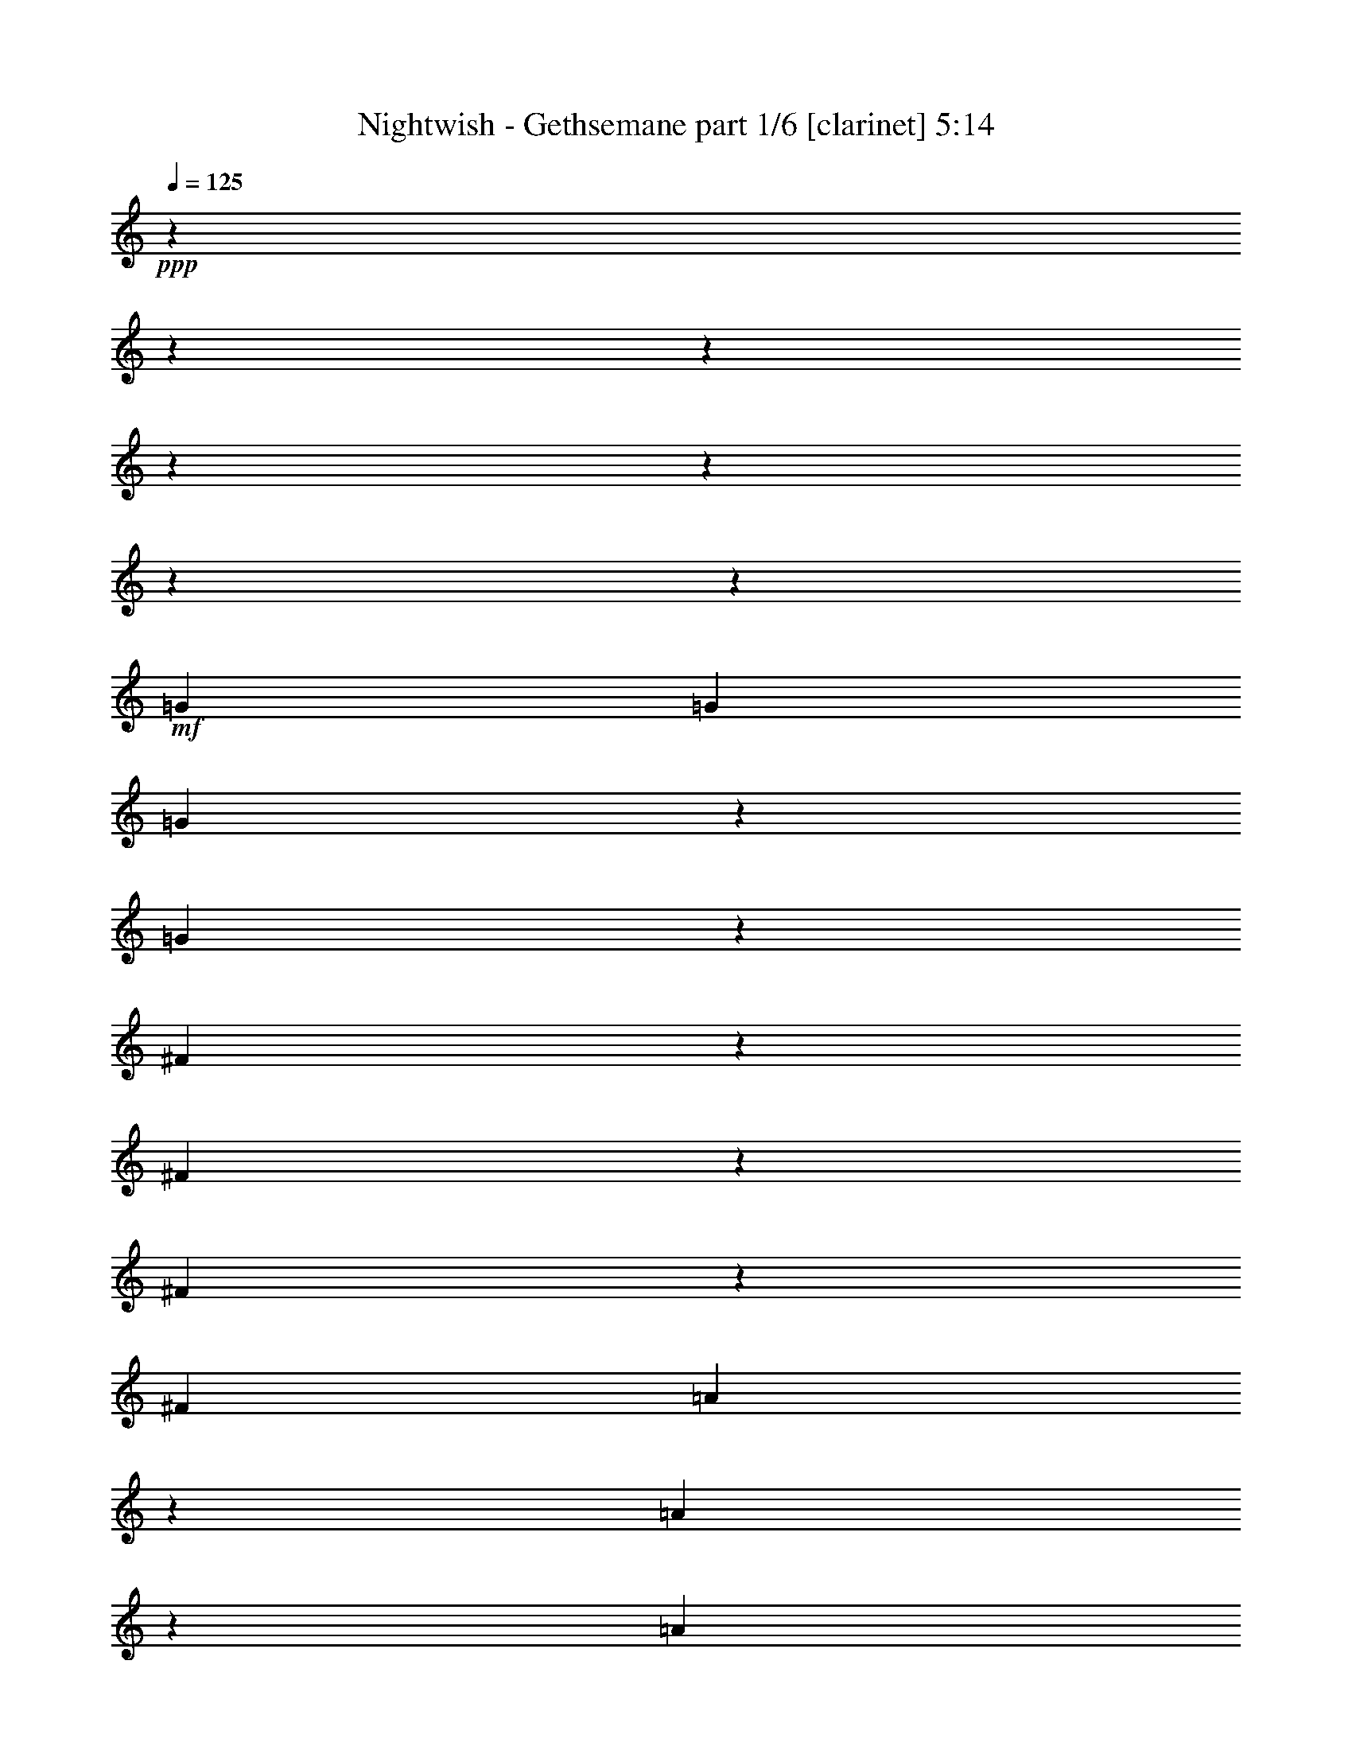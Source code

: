 % Produced with Bruzo's Transcoding Environment 

X:1 
T: Nightwish - Gethsemane part 1/6 [clarinet] 5:14 
Z: Transcribed with BruTE 
L: 1/4 
Q: 125 
K: C 
+ppp+ 
z13228/1653 
z13228/1653 
z13228/1653 
z13228/1653 
z13228/1653 
z13228/1653 
z13375/13224 
+mf+ 
[=G13231/26448] 
[=G13231/26448] 
[=G22849/26448] 
z3613/26448 
[=G22843/26448] 
z3619/26448 
[^F36065/26448] 
z907/6612 
[^F5707/6612] 
z1817/13224 
[^F11411/13224] 
z455/3306 
[^F13231/26448] 
[=A22813/26448] 
z3649/26448 
[=A22807/26448] 
z3655/26448 
[=A13231/13224] 
[=B13231/26448] 
[=A13231/26448] 
[=G13231/26448] 
[=G13231/26448] 
[=G13231/26448] 
[^F5695/6612] 
z1841/13224 
[=D11387/13224] 
z461/3306 
[=E443/912] 
z13423/13224 
[=G22759/26448] 
z3703/26448 
[=G22753/26448] 
z3709/26448 
[=G22747/26448] 
z3715/26448 
[^F13231/26448] 
[^F11369/13224] 
z1517/8816 
[^F827/2204] 
z3307/26448 
[^F10951/13224] 
z5/29 
[^F2737/3306] 
z761/4408 
[=A5853/4408] 
z307/456 
[=A10939/13224] 
z191/1102 
[=B13231/26448] 
[=A827/2204] 
z3307/26448 
[=G827/2204] 
z3307/26448 
[=G21863/26448] 
z1533/8816 
[=G827/2204] 
z3307/26448 
[^F10927/13224] 
z96/551 
[=D2731/3306] 
z769/4408 
[=E11921/26448] 
z4847/8816 
[=G5459/6612] 
z771/4408 
[=G10915/13224] 
z193/1102 
[=G827/2204] 
z3307/26448 
[^F23155/26448] 
z3307/26448 
[^F21815/26448] 
z1549/8816 
[^F21809/26448] 
z1551/8816 
[^F21803/26448] 
z1553/8816 
[=A11675/8816] 
z17899/26448 
[=A827/2204] 
z3307/26448 
[=A10891/13224] 
z195/1102 
[=B13231/26448] 
[=A13231/26448] 
[=G10885/13224] 
z391/2204 
[=G13231/26448] 
[^F21761/26448] 
z1567/8816 
[=D1145/1392] 
z1569/8816 
[=E2247/4408] 
z8737/8816 
[=G5435/6612] 
z787/4408 
[=G10867/13224] 
z197/1102 
[=G1358/1653] 
z789/4408 
[^F10861/13224] 
z395/2204 
[^F5429/6612] 
z791/4408 
[^F10855/13224] 
z99/551 
[^F2713/3306] 
z793/4408 
[=A13231/6612] 
[=B13231/6612] 
[=c13231/6612] 
[=d46465/26448] 
z1923/1102 
[=c13231/26448] 
[=c13231/13224] 
[=d1352/1653] 
z805/4408 
[=e24295/8816] 
z2167/8816 
[=c2701/3306] 
z809/4408 
[=B99317/26448] 
z55101/8816 
[=d10771/13224] 
z205/1102 
[=e13231/8816] 
[=c1133/1392] 
z1645/8816 
[=c13231/26448] 
[=B13231/13224] 
[=A2689/3306] 
z825/4408 
[=c13231/6612] 
[=B46297/26448] 
z13228/1653 
z13228/1653 
z13228/1653 
z13228/1653 
z13228/1653 
z13228/1653 
z139225/26448 
[=G13231/26448] 
[=G7605/8816] 
z3647/26448 
[=G7603/8816] 
z3653/26448 
[^F13231/13224] 
[^F13231/26448] 
[^F131/152] 
z917/6612 
[^F1899/2204] 
z1837/13224 
[^F13231/26448] 
[=A13043/13224] 
z4473/4408 
[=A13231/26448] 
[=A13231/26448] 
[=A13231/26448] 
[=B13231/26448] 
[=A13231/26448] 
[=G474/551] 
z1855/13224 
[=G13231/26448] 
[=G399/464] 
z3719/26448 
[^F10751/26448] 
z3307/26448 
[=D1153/1392] 
z4555/26448 
[=E21901/26448] 
z4561/26448 
[=G755/912] 
z4567/26448 
[=G21889/26448] 
z4573/26448 
[=G21883/26448] 
z241/1392 
[^F21877/26448] 
z4585/26448 
[^F21871/26448] 
z4591/26448 
[^F21865/26448] 
z4597/26448 
[^F827/2204] 
z3307/26448 
[=A25163/26448] 
z27761/26448 
[=A827/2204] 
z3307/26448 
[=A13231/13224] 
[=B13231/26448] 
[=A827/2204] 
z3307/26448 
[=G46631/26448] 
z217/912 
[=G21817/26448] 
z4645/26448 
[^F13231/26448] 
[=D827/2204] 
z3307/26448 
[=E2971/6612] 
z7289/13224 
[=G827/2204] 
z3307/26448 
[=G5449/6612] 
z2333/13224 
[=G827/2204] 
z3307/26448 
[=G827/2204] 
z3307/26448 
[=G827/2204] 
z3307/26448 
[^F827/2204] 
z3307/26448 
[^F10889/13224] 
z1171/6612 
[^F5443/6612] 
z2345/13224 
[^F10883/13224] 
z587/3306 
[=A8747/6612] 
z59/87 
[=A13231/26448] 
[=A21745/26448] 
z4717/26448 
[=B13231/26448] 
[=A13231/26448] 
[=G34961/26448] 
z1183/6612 
[=G5431/6612] 
z2369/13224 
[^F10859/13224] 
z593/3306 
[=D13231/26448] 
[=E13441/26448] 
z449/912 
[=G13231/26448] 
[=G5425/6612] 
z2381/13224 
[=G10847/13224] 
z298/1653 
[^F3355/6612] 
z823/551 
[^F5419/6612] 
z2393/13224 
[^F10835/13224] 
z599/3306 
[=A3349/6612] 
z1647/1102 
[=E13231/26448] 
[=E21649/26448] 
z4813/26448 
[=E21643/26448] 
z4819/26448 
[=G21637/26448] 
z4825/26448 
[=G13231/26448] 
[=G13231/26448] 
[=A21625/26448] 
z4837/26448 
[=A21619/26448] 
z167/912 
[=G13231/8816-] 
[=G13231/26448-=c13231/26448] 
[=G6611/6612-=c6611/6612] 
[=G1655/2204=d1655/2204-] 
[=d3307/26448] 
z3313/26448 
[=e72847/26448] 
z6539/26448 
[=c21571/26448] 
z4891/26448 
[=B33093/8816] 
z165341/26448 
[=d21505/26448] 
z4957/26448 
[=e13231/8816] 
[=c10745/13224] 
z1243/6612 
[=c13231/26448] 
[=B13231/13224] 
[=A13231/13224] 
[=c46271/26448] 
z6653/26448 
[=B46259/26448] 
z13228/1653 
z13228/1653 
z13228/1653 
z13228/1653 
z7871/1653 
+f+ 
[^C827/3306] 
[^D2205/8816] 
[=E6341/26448] 
z4169/3306 
[^C827/3306] 
[^D2205/8816] 
[=E6329/26448] 
z119/456 
[^F3163/13224] 
z6905/26448 
[^G19847/26448] 
[^G2205/8816] 
[=A6317/26448] 
z3457/13224 
[=A3157/13224] 
z6917/26448 
[^F6311/26448] 
z865/3306 
[^D36071/26448] 
z1811/13224 
[^C13231/26448] 
[^C827/3306] 
[^D2205/8816] 
[=E217/912] 
z3469/13224 
[^F3145/13224] 
z6941/26448 
[^G6287/26448] 
z434/1653 
[=A1571/6612] 
z6947/26448 
[^G6281/26448] 
z3475/13224 
[=A3139/13224] 
z6953/26448 
[=B19847/26448] 
[=B2205/8816] 
[=A6269/26448] 
z3481/13224 
[^G3133/13224] 
z6965/26448 
[^F6263/26448] 
z871/3306 
[=E13231/26448] 
[^D13231/26448] 
[=B,3217/6612] 
z6797/13224 
[^C827/3306] 
[^D2205/8816] 
[=E6245/26448] 
z4181/3306 
[^C827/3306] 
[^D2205/8816] 
[=E6233/26448] 
z3499/13224 
[^F3115/13224] 
z7001/26448 
[^G19847/26448] 
[^G2205/8816] 
[=A6221/26448] 
z3505/13224 
[=A3109/13224] 
z7013/26448 
[^F6215/26448] 
z877/3306 
[^D35975/26448] 
z1859/13224 
[^C10751/26448] 
z3307/26448 
[^C827/3306] 
[^D2205/8816] 
[=E439/1653] 
z2069/8816 
[^F7021/26448] 
z1035/4408 
[^G121/456] 
z109/464 
[=A7015/26448] 
z259/1102 
[^G1753/6612] 
z2073/8816 
[=A7009/26448] 
z1037/4408 
[=B4135/6612] 
z3307/26448 
[=B2205/8816] 
[=A875/3306] 
z2077/8816 
[^G6997/26448] 
z1039/4408 
[^F3497/13224] 
z2079/8816 
[=E827/2204] 
z3307/26448 
[^D827/2204] 
z3307/26448 
[=B,11945/26448] 
z13228/1653 
z13228/1653 
z13228/1653 
z13228/1653 
z209867/26448 
z3307/26448 
+pp+ 
[=B13231/6612] 
[=A13231/6612] 
[=G13231/6612] 
+mp+ 
[^F13231/6612] 
+mf+ 
[=G13231/6612] 
[^F13231/6612] 
[=E13231/6612] 
[=C13231/6612] 
[=B13231/6612] 
[=A13231/6612] 
[=G13231/6612] 
[^F13231/6612] 
[=E49597/13224] 
z13228/1653 
z13228/1653 
z34765/6612 
[=G7661/8816] 
z3479/26448 
[=G7659/8816] 
z3485/26448 
[=G403/464] 
z3491/26448 
[=G36193/26448] 
z875/6612 
[^F4523/3306] 
z121/912 
[=E7649/8816] 
z185/1392 
[=B49501/13224] 
z27603/4408 
[=E263/304] 
z3581/26448 
[^F13231/26448] 
[=G475/348] 
z3593/26448 
[=G13231/26448] 
[=B4511/3306] 
z3605/26448 
[=c13231/26448] 
[=B6163/3306] 
z905/6612 
[=B13231/26448] 
[=c943/1392] 
[=B943/1392] 
[=A8545/13224] 
[=B49441/13224] 
z1161/4408 
[^f943/1392] 
[^f943/1392] 
[=d8545/13224] 
[=A7595/8816] 
z3677/26448 
[=A13231/13224] 
[=e943/1392] 
[=e943/1392] 
[=c8545/13224] 
[=d7587/8816] 
z3701/26448 
[=c7585/8816] 
z3707/26448 
[=c13231/8816] 
[=B2248/1653] 
z569/3306 
[=A1369/1653] 
z2279/13224 
[=B8301/2204] 
z42811/13224 
[=A1366/1653] 
z2303/13224 
[=B13231/6612] 
[=d2915/1653] 
z1571/6612 
[=e51341/6612] 
z2469/1102 
[=d10883/13224] 
z587/3306 
[=d1360/1653] 
z2351/13224 
[=d17491/13224] 
z4711/26448 
[=A13231/26448] 
[=A13231/13224] 
[=c143/174] 
z2363/13224 
[=c11633/6612] 
z799/3306 
[=c13231/13224] 
[=B13231/26448] 
[=A13231/26448] 
[=B8285/2204] 
z13228/1653 
z13228/1653 
z13228/1653 
z13228/1653 
z13228/1653 
z13228/1653 
z13228/1653 
z13228/1653 
z13228/1653 
z13228/1653 
z13228/1653 
z13228/1653 
z13228/1653 
z13228/1653 
z13228/1653 
z13228/1653 
z13228/1653 
z13917/2204 

X:2 
T: Nightwish - Gethsemane part 2/6 [flute] 5:14 
Z: Transcribed with BruTE 
L: 1/4 
Q: 125 
K: C 
+pp+ 
z13228/1653 
z13228/1653 
z13228/1653 
z13228/1653 
z13228/1653 
z13228/1653 
z13228/1653 
z13228/1653 
z13228/1653 
z9175/1653 
+ff+ 
[=B,827/2204] 
z3307/26448 
[=B,10927/13224] 
z96/551 
[=A,2731/3306] 
z769/4408 
[=B,11921/26448] 
z4847/8816 
[=B,5459/6612] 
z771/4408 
[=B,10915/13224] 
z193/1102 
[=B,827/2204] 
z3307/26448 
[=A,23155/26448] 
z3307/26448 
[=A,21815/26448] 
z1549/8816 
[=A,21809/26448] 
z1551/8816 
[=A,21803/26448] 
z1553/8816 
[=C11675/8816] 
z17899/26448 
[=C827/2204] 
z3307/26448 
[=C10891/13224] 
z195/1102 
[=D13231/26448] 
[=C13231/26448] 
[=B,10885/13224] 
z391/2204 
[=B,13231/26448] 
[=A,21761/26448] 
z1567/8816 
[=A,1145/1392] 
z1569/8816 
[=B,2247/4408] 
z8737/8816 
[=B,5435/6612] 
z787/4408 
[=B,10867/13224] 
z197/1102 
[=B,1358/1653] 
z789/4408 
[=A,10861/13224] 
z395/2204 
[=A,5429/6612] 
z791/4408 
[=A,10855/13224] 
z99/551 
[=A,2713/3306] 
z793/4408 
[=C13231/6612] 
[=D13231/6612] 
[=E13231/6612] 
[^F46465/26448] 
z2153/8816 
[=E,2519/6612] 
z29617/26448 
[^F,851/4408] 
z8125/26448 
[=G,233/912] 
z15389/8816 
[=E,1697/8816] 
z2035/6612 
[=E,3371/13224] 
z85/114 
[^F,847/4408] 
z281/912 
[=G,6733/26448] 
z15397/8816 
[=E,1689/8816] 
z2041/6612 
[=E,3359/13224] 
z1234/1653 
[^F,843/4408] 
z8173/26448 
[=G,6709/26448] 
z15405/8816 
[=E,1681/8816] 
z2047/6612 
[=E,3347/13224] 
z2471/3306 
[^F,839/4408] 
z8197/26448 
[=G,6685/26448] 
z2063/1653 
[=G,837/4408] 
z8209/26448 
[=A,1673/8816] 
z2053/6612 
[=A,115/456] 
z1237/1653 
[=A,835/4408] 
z8221/26448 
[=A,6661/26448] 
z19801/26448 
[=A,1667/8816] 
z4115/13224 
[=A,833/4408] 
z8233/26448 
[=C,1665/8816] 
z71/228 
[=C,3323/13224] 
z2477/3306 
[=C,13231/26448] 
[=C,371/456] 
z13228/1653 
z13228/1653 
z13228/1653 
z13228/1653 
z13228/1653 
z13228/1653 
z13228/1653 
z13228/1653 
z13228/1653 
z13228/1653 
z191485/26448 
[=B,21817/26448] 
z4645/26448 
[=A,21811/26448] 
z4651/26448 
[=B,2971/6612] 
z7289/13224 
[=B,827/2204] 
z3307/26448 
[=B,5449/6612] 
z2333/13224 
[=B,827/2204] 
z3307/26448 
[=B,827/2204] 
z3307/26448 
[=B,827/2204] 
z3307/26448 
[=A,827/2204] 
z3307/26448 
[=A,10889/13224] 
z1171/6612 
[=A,5443/6612] 
z2345/13224 
[=A,10883/13224] 
z587/3306 
[=C8747/6612] 
z59/87 
[=C13231/26448] 
[=C21745/26448] 
z4717/26448 
[=D13231/26448] 
[=C13231/26448] 
[=B,34961/26448] 
z1183/6612 
[=A,5431/6612] 
z2369/13224 
[=A,10859/13224] 
z593/3306 
[=A,13231/26448] 
[=B,13441/26448] 
z449/912 
[=B,13231/26448] 
[=B,5425/6612] 
z2381/13224 
[=B,10847/13224] 
z298/1653 
[=A,3355/6612] 
z823/551 
[=A,5419/6612] 
z2393/13224 
[=A,10835/13224] 
z599/3306 
[=C3349/6612] 
z1647/1102 
[=A,13231/26448] 
[=A,21649/26448] 
z4813/26448 
[=A,21643/26448] 
z4819/26448 
[=C21637/26448] 
z4825/26448 
[=C13231/26448] 
[=C13231/26448] 
[=D21625/26448] 
z4837/26448 
[=D21619/26448] 
z167/912 
[=E,13231/26448=C13231/26448-] 
[=E,6611/26448=C6611/26448-] 
[=C6617/8816-] 
[^F,619/3306=C619/3306-] 
[=C8279/26448-] 
[=G,3301/13224=C3301/13224-] 
[=C13267/8816] 
z6521/26448 
[=E,133/696] 
z8177/26448 
[=E,419/1653] 
z3293/4408 
[^F,5045/26448] 
z4093/13224 
[=G,6695/26448] 
z46229/26448 
[=E,2515/13224] 
z8201/26448 
[=E,835/3306] 
z3297/4408 
[^F,5021/26448] 
z4105/13224 
[=G,6671/26448] 
z46253/26448 
[=E,2503/13224] 
z8225/26448 
[=E,416/1653] 
z3301/4408 
[^F,263/1392] 
z4117/13224 
[=G,6647/26448] 
z16523/13224 
[=G,4985/26448] 
z217/696 
[=A,2491/13224] 
z8249/26448 
[=A,829/3306] 
z3305/4408 
[=A,4973/26448] 
z4129/13224 
[=A,6623/26448] 
z6613/8816 
[=A,1241/6612] 
z8267/26448 
[=A,4961/26448] 
z4135/13224 
[=C,2479/13224] 
z8273/26448 
[=C,413/1653] 
z3309/4408 
[=C,4949/26448] 
z4141/13224 
[=C,6599/26448] 
z13228/1653 
z13228/1653 
z13228/1653 
z13228/1653 
z13228/1653 
z13228/1653 
z13228/1653 
z13228/1653 
z13228/1653 
z13228/1653 
z13228/1653 
z13228/1653 
z13228/1653 
z13228/1653 
z13228/1653 
z13228/1653 
z13228/1653 
z13228/1653 
z13228/1653 
z13228/1653 
z13228/1653 
z12437/4408 
[=B,7645/8816] 
z3527/26448 
[=B,7643/8816] 
z3533/26448 
[=A,7641/8816] 
z3539/26448 
[=G,23033/13224] 
z1143/4408 
[^F,7635/8816] 
z3557/26448 
[=G,7633/8816] 
z3563/26448 
[=E,49477/13224] 
z13228/1653 
z56395/13224 
[=D943/1392] 
[=D943/1392] 
[=A,8545/13224] 
[^F,7595/8816] 
z3677/26448 
[^F,7593/8816] 
z127/912 
[=C943/1392] 
[=C943/1392] 
[=A,8545/13224] 
[=A,7587/8816] 
z3701/26448 
[=A,7585/8816] 
z3707/26448 
[=C13231/8816] 
[=D2248/1653] 
z569/3306 
[=E1369/1653] 
z2279/13224 
[=E8301/2204] 
z13228/1653 
z2467/1102 
[=C5827/3306] 
z83/348 
[=E13231/6612] 
[=D13231/13224] 
[=E2723/3306] 
z2339/13224 
[=D8291/2204] 
z13228/1653 
z13228/1653 
z13228/1653 
z13228/1653 
z13228/1653 
z13228/1653 
z13228/1653 
z13228/1653 
z13228/1653 
z13228/1653 
z13228/1653 
z13228/1653 
z13228/1653 
z13228/1653 
z13228/1653 
z13228/1653 
z13228/1653 
z13228/1653 
z13228/1653 
z805/348 

X:3 
T: Nightwish - Gethsemane part 3/6 [lute] 5:14 
Z: Transcribed with BruTE 
L: 1/4 
Q: 125 
K: C 
+ppp+ 
+pp+ 
[=e827/3306] 
[=g2205/8816] 
[=b827/3306] 
[=g2205/8816] 
[=e413/1653] 
z3309/4408 
[=e827/3306] 
[=g2205/8816] 
[=b827/3306] 
[=g2205/8816] 
[=e1649/6612] 
z3311/4408 
[=e827/3306] 
[=b2205/8816] 
[=a827/3306] 
[=b2205/8816] 
[=g827/3306] 
[=b2205/8816] 
[=a827/3306] 
[=b2205/8816] 
[=e827/3306] 
[=b2205/8816] 
[=a827/3306] 
[=b2205/8816] 
[=g827/3306] 
[=b2205/8816] 
[=a827/3306] 
[=b2205/8816] 
+pp+ 
[=E13231/8816-=G13231/8816-] 
+pp+ 
[=E827/3306-=G827/3306-=A827/3306] 
[=E2205/8816-=G2205/8816-=B2205/8816] 
[=E827/3306-=G827/3306-=c827/3306] 
[=E2205/8816-=G2205/8816-=e2205/8816] 
[=E827/3306-=G827/3306-=g827/3306] 
[=E2205/8816-=G2205/8816-=e2205/8816] 
[=E1649/6612-=G1649/6612-=c1649/6612] 
+pp+ 
[=E6635/26448-=G6635/26448-] 
+pp+ 
[=C827/3306=E827/3306=G827/3306-] 
[=E2205/8816-=G2205/8816] 
[=E827/3306-=G827/3306-] 
[=E2205/8816-=G2205/8816=B2205/8816] 
[=E827/3306=G827/3306-] 
[=E2205/8816-=G2205/8816-] 
[=C827/3306=E827/3306=G827/3306-] 
[=E2205/8816-=G2205/8816-] 
[=A,827/3306=E827/3306=G827/3306] 
[=C2205/8816] 
[=D827/3306-=E827/3306=A827/3306-] 
[=D2205/8816-=G2205/8816=A2205/8816-] 
[=D827/3306-=E827/3306=A827/3306-] 
[=C2205/8816=D2205/8816-=A2205/8816-] 
[=D827/3306-=A827/3306=B827/3306] 
[=D2205/8816-=A2205/8816-] 
[=D827/3306=G827/3306=A827/3306] 
[^F2205/8816] 
[=B,16519/4408^D16519/4408^F16519/4408] 
z56291/13224 
[=e827/3306] 
[=g2205/8816] 
[=b827/3306] 
[=g2205/8816] 
[=e404/1653] 
z3333/4408 
[=e827/3306] 
[=g2205/8816] 
[=b827/3306] 
[=g2205/8816] 
[=e1613/6612] 
z115/152 
[=e827/3306] 
[=d2205/8816] 
[=c'827/3306] 
[=d2205/8816] 
[=g827/3306] 
[=d2205/8816] 
[=c'827/3306] 
[=d2205/8816] 
[=e13231/26448] 
[^d13231/26448] 
[=e22963/26448] 
z3499/26448 
+pp+ 
[=E13231/8816-=G13231/8816-] 
+pp+ 
[=E827/3306-=G827/3306-=A827/3306] 
[=E2205/8816-=G2205/8816-=B2205/8816] 
[=E827/3306-=G827/3306-=c827/3306] 
[=E2205/8816-=G2205/8816-=e2205/8816] 
[=E827/3306-=G827/3306-=g827/3306] 
[=E2205/8816-=G2205/8816-=e2205/8816] 
[=E1649/6612-=G1649/6612-=c1649/6612] 
+pp+ 
[=E6635/26448-=G6635/26448-] 
+pp+ 
[=C827/3306=E827/3306=G827/3306-] 
[=E2205/8816-=G2205/8816] 
[=E827/3306-=G827/3306-] 
[=E2205/8816-=G2205/8816=B2205/8816] 
[=E827/3306=G827/3306-] 
[=E2205/8816-=G2205/8816-] 
[=C827/3306=E827/3306=G827/3306-] 
[=E2205/8816-=G2205/8816-] 
[=A,827/3306=E827/3306=G827/3306] 
[=C2205/8816] 
[=D827/3306-=E827/3306=A827/3306-] 
[=D2205/8816-=G2205/8816=A2205/8816-] 
[=D827/3306-=E827/3306=A827/3306-] 
[=C2205/8816=D2205/8816-=A2205/8816-] 
[=D827/3306-=A827/3306=B827/3306] 
[=D2205/8816-=A2205/8816-] 
[=D827/3306=G827/3306=A827/3306] 
[^F2205/8816] 
[=B,16495/4408^D16495/4408^F16495/4408] 
z181/696 
[=B,3241/6612^F3241/6612] 
z1665/1102 
[=B,13231/26448^F13231/26448] 
[=A,13231/26448=E13231/26448] 
[=G,13231/26448=D13231/26448] 
[^F,13231/26448^C13231/26448] 
[=E,22861/26448=B,22861/26448] 
z3601/26448 
[=E,13231/26448] 
[=E,13231/26448] 
[=E,827/3306=B,827/3306] 
[=E,2205/8816] 
[=E,13231/26448] 
[=E,13231/26448] 
[=E,12919/26448] 
z467/912 
[=E,827/3306] 
[=E,2205/8816] 
[=E,13231/26448] 
[=E,13231/26448] 
[=E,827/3306=B,827/3306] 
[=E,2205/8816] 
[=E,13231/26448] 
[=E,13231/26448] 
[=E,13231/26448] 
[=A,22813/26448=E22813/26448] 
z3649/26448 
[=A,13231/26448] 
[=A,13231/26448] 
[=A,827/3306=E827/3306] 
[=A,2205/8816] 
[=A,13231/26448] 
[=A,781/2204] 
[=A,8545/26448] 
[=A,8545/26448] 
[=C22789/26448=G22789/26448] 
z3673/26448 
[=C13231/26448=G13231/26448] 
[=D5695/6612=A5695/6612] 
z1841/13224 
[=D11387/13224=A11387/13224] 
z461/3306 
[=D13231/26448=A13231/26448] 
+mp+ 
[=E785/912] 
z3697/26448 
+pp+ 
[=E,13231/26448] 
[=E,13231/26448] 
[=E,827/3306=B,827/3306] 
[=E,2205/8816] 
[=E,13231/26448] 
[=E,13231/26448] 
[=E,12823/26448] 
z13639/26448 
[=E,827/3306] 
[=E,4135/26448] 
z3307/26448 
[=E,827/2204] 
z3307/26448 
[=E,827/2204] 
z3307/26448 
[=E,1103/8816=B,1103/8816] 
z3307/26448 
[=E,827/6612] 
z3307/26448 
[=E,827/2204] 
z3307/26448 
[=E,827/2204] 
z3307/26448 
[=E,827/2204] 
z3307/26448 
[=A,10945/13224=E10945/13224] 
z381/2204 
[=A,827/2204] 
z3307/26448 
[=A,827/2204] 
z3307/26448 
[=A,1103/8816=E1103/8816] 
z3307/26448 
[=A,827/6612] 
z3307/26448 
[=A,827/2204] 
z3307/26448 
[=A,827/2204] 
z3307/26448 
[=A,827/2204] 
z3307/26448 
[=C377/456=G377/456] 
z383/2204 
[=C827/2204=G827/2204] 
z3307/26448 
[=D21857/26448=A21857/26448] 
z1535/8816 
[=D21851/26448=A21851/26448] 
z53/304 
[=D827/2204=A827/2204] 
z3307/26448 
+mp+ 
[=E10921/13224] 
z385/2204 
+pp+ 
[=E,827/2204] 
z3307/26448 
[=E,827/2204] 
z3307/26448 
[=E,1103/8816=B,1103/8816] 
z3307/26448 
[=E,827/6612] 
z3307/26448 
[=E,827/2204] 
z3307/26448 
[=E,827/2204] 
z3307/26448 
[=E,2975/6612] 
z2427/4408 
[=E,1103/8816] 
z3307/26448 
[=E,827/6612] 
z3307/26448 
[=E,827/2204] 
z3307/26448 
[=E,827/2204] 
z3307/26448 
[=E,1103/8816=B,1103/8816] 
z3307/26448 
[=E,827/6612] 
z3307/26448 
[=E,827/2204] 
z3307/26448 
[=E,827/2204] 
z3307/26448 
[=E,827/2204] 
z3307/26448 
[=A,10897/13224=E10897/13224] 
z389/2204 
[=A,827/2204] 
z3307/26448 
[=A,827/2204] 
z3307/26448 
[=A,1103/8816=E1103/8816] 
z3307/26448 
[=A,827/6612] 
z3307/26448 
[=A,827/2204] 
z3307/26448 
[=A,827/2204] 
z3307/26448 
[=A,13231/26448] 
[=C10885/13224=G10885/13224] 
z391/2204 
[=C13231/26448=G13231/26448] 
[=D21761/26448=A21761/26448] 
z1567/8816 
[=D1145/1392=A1145/1392] 
z1569/8816 
[=D13231/26448=A13231/26448] 
+mp+ 
[=E10873/13224] 
z393/2204 
+pp+ 
[=E,13231/26448] 
[=E,13231/26448] 
[=E,827/3306=B,827/3306] 
[=E,2205/8816] 
[=E,13231/26448] 
[=E,13231/26448] 
[=E,2243/4408] 
z3251/6612 
[=E,827/3306] 
[=E,2205/8816] 
[=E,13231/26448] 
[=E,13231/26448] 
[=E,827/3306=B,827/3306] 
[=E,2205/8816] 
[=E,13231/26448] 
[=E,13231/26448] 
[=E,13231/26448] 
[=A,571/696=E571/696] 
z397/2204 
[=A,13231/26448] 
[=A,13231/26448] 
[=A,827/3306=E827/3306] 
[=A,2205/8816] 
[=A,13231/26448] 
[=A,13231/26448] 
[=A,827/3306] 
[=A,2205/8816] 
[=C13231/26448] 
[=C21671/26448=G21671/26448] 
z1597/8816 
[=C827/3306] 
[=C2205/8816] 
[=D10831/13224=A10831/13224] 
z100/551 
[=D2707/3306=A2707/3306] 
z801/4408 
[=C9407/1392=G9407/1392] 
z2167/8816 
[=D2701/3306=A2701/3306] 
z809/4408 
[=E,205141/26448=B,205141/26448] 
z115/464 
[=D99269/26448=A99269/26448] 
z2193/8816 
[=C99245/26448=G99245/26448] 
z2201/8816 
[=E,13231/26448=B,13231/26448] 
[=E,827/3306] 
[=E,2205/8816] 
[=E,827/3306] 
[=E,2205/8816] 
[=E,827/3306=B,827/3306] 
[=E,2205/8816] 
[=E,827/3306=B,827/3306] 
[=E,2205/8816] 
[=E,827/3306] 
[=E,2205/8816] 
[=E,827/3306] 
[=E,2205/8816] 
[=E,827/3306=B,827/3306] 
[=E,2205/8816] 
[=E,827/3306=B,827/3306] 
[=E,2205/8816] 
[=E,827/3306] 
[=E,2205/8816] 
[=E,827/3306] 
[=E,2205/8816] 
[=E,827/3306=B,827/3306] 
[=E,2205/8816] 
[=E,565/696=B,565/696] 
z104/551 
[=D2683/3306=A2683/3306] 
z833/4408 
[=e827/3306] 
[=g2205/8816] 
[=b827/3306] 
[=g2205/8816] 
[=e6571/26448] 
z19891/26448 
[=e827/3306] 
[=g2205/8816] 
[=b827/3306] 
[=g2205/8816] 
[=e6559/26448] 
z19903/26448 
[=e827/3306] 
[=b2205/8816] 
[=a827/3306] 
[=b2205/8816] 
[=g827/3306] 
[=b2205/8816] 
[=a827/3306] 
[=b2205/8816] 
[=e827/3306] 
[=b2205/8816] 
[=a827/3306] 
[=b2205/8816] 
[=g827/3306] 
[=b2205/8816] 
[=a827/3306] 
[=b2205/8816] 
+pp+ 
[=E13231/8816-=G13231/8816-] 
+pp+ 
[=E827/3306-=G827/3306-=A827/3306] 
[=E2205/8816-=G2205/8816-=B2205/8816] 
[=E827/3306-=G827/3306-=c827/3306] 
[=E2205/8816-=G2205/8816-=e2205/8816] 
[=E827/3306-=G827/3306-=g827/3306] 
[=E2205/8816-=G2205/8816-=e2205/8816] 
[=E1649/6612-=G1649/6612-=c1649/6612] 
+pp+ 
[=E6635/26448-=G6635/26448-] 
+pp+ 
[=C827/3306=E827/3306=G827/3306-] 
[=E2205/8816-=G2205/8816] 
[=E827/3306-=G827/3306-] 
[=E2205/8816-=G2205/8816=B2205/8816] 
[=E827/3306=G827/3306-] 
[=E2205/8816-=G2205/8816-] 
[=C827/3306=E827/3306=G827/3306-] 
[=E2205/8816-=G2205/8816-] 
[=A,827/3306=E827/3306=G827/3306] 
[=C2205/8816] 
[=D827/3306-=E827/3306=A827/3306-] 
[=D2205/8816-=G2205/8816=A2205/8816-] 
[=D827/3306-=E827/3306=A827/3306-] 
[=C2205/8816=D2205/8816-=A2205/8816-] 
[=D827/3306-=A827/3306=B827/3306] 
[=D2205/8816-=A2205/8816-] 
[=D827/3306=G827/3306=A827/3306] 
[^F2205/8816] 
[=B,99077/26448^D99077/26448^F99077/26448] 
z112619/26448 
[=e827/3306] 
[=g2205/8816] 
[=b827/3306] 
[=g2205/8816] 
[=e6427/26448] 
z20035/26448 
[=e827/3306] 
[=g2205/8816] 
[=b827/3306] 
[=g2205/8816] 
[=e6415/26448] 
z20047/26448 
[=e827/3306] 
[=d2205/8816] 
[=c'827/3306] 
[=d2205/8816] 
[=g827/3306] 
[=d2205/8816] 
[=c'827/3306] 
[=d2205/8816] 
[=e13231/26448] 
[^d13231/26448] 
[=e3821/4408] 
z221/1653 
+pp+ 
[=E13231/8816-=G13231/8816-] 
+pp+ 
[=E827/3306-=G827/3306-=A827/3306] 
[=E2205/8816-=G2205/8816-=B2205/8816] 
[=E827/3306-=G827/3306-=c827/3306] 
[=E2205/8816-=G2205/8816-=e2205/8816] 
[=E827/3306-=G827/3306-=g827/3306] 
[=E2205/8816-=G2205/8816-=e2205/8816] 
[=E1649/6612-=G1649/6612-=c1649/6612] 
+pp+ 
[=E6635/26448-=G6635/26448-] 
+pp+ 
[=C827/3306=E827/3306=G827/3306-] 
[=E2205/8816-=G2205/8816] 
[=E827/3306-=G827/3306-] 
[=E2205/8816-=G2205/8816=B2205/8816] 
[=E827/3306=G827/3306-] 
[=E2205/8816-=G2205/8816-] 
[=C827/3306=E827/3306=G827/3306-] 
[=E2205/8816-=G2205/8816-] 
[=A,827/3306=E827/3306=G827/3306] 
[=C2205/8816] 
[=D827/3306-=E827/3306=A827/3306-] 
[=D2205/8816-=G2205/8816=A2205/8816-] 
[=D827/3306-=E827/3306=A827/3306-] 
[=C2205/8816=D2205/8816-=A2205/8816-] 
[=D827/3306-=A827/3306=B827/3306] 
[=D2205/8816-=A2205/8816-] 
[=D827/3306=G827/3306=A827/3306] 
[^F2205/8816] 
[=B,5207/1392^D5207/1392^F5207/1392] 
z2305/8816 
[=B,4309/8816^F4309/8816] 
z39997/26448 
[=B,13231/26448^F13231/26448] 
[=A,13231/26448=E13231/26448] 
[=G,13231/26448=D13231/26448] 
[^F,13231/26448^C13231/26448] 
[=E,951/1102=B,951/1102] 
z1819/13224 
[=E,13231/26448] 
[=E,13231/26448] 
[=E,827/3306=B,827/3306] 
[=E,2205/8816] 
[=E,13231/26448] 
[=E,13231/26448] 
[=E,113/232] 
z3395/6612 
[=E,827/3306] 
[=E,2205/8816] 
[=E,13231/26448] 
[=E,13231/26448] 
[=E,827/3306=B,827/3306] 
[=E,2205/8816] 
[=E,13231/26448] 
[=E,13231/26448] 
[=E,13231/26448] 
[=A,949/1102=E949/1102] 
z97/696 
[=A,13231/26448] 
[=A,13231/26448] 
[=A,827/3306=E827/3306] 
[=A,2205/8816] 
[=A,13231/26448] 
[=A,781/2204] 
[=A,8545/26448] 
[=A,8545/26448] 
[=C474/551=G474/551] 
z1855/13224 
[=C13231/26448=G13231/26448] 
[=D399/464=A399/464] 
z3719/26448 
[=D7579/8816=A7579/8816] 
z569/3306 
[=D827/2204=A827/2204] 
z3307/26448 
+mp+ 
[=E21901/26448] 
z4561/26448 
+pp+ 
[=E,827/2204] 
z3307/26448 
[=E,827/2204] 
z3307/26448 
[=E,1103/8816=B,1103/8816] 
z3307/26448 
[=E,827/6612] 
z3307/26448 
[=E,827/2204] 
z3307/26448 
[=E,827/2204] 
z3307/26448 
[=E,11959/26448] 
z14503/26448 
[=E,1103/8816] 
z3307/26448 
[=E,827/6612] 
z3307/26448 
[=E,827/2204] 
z3307/26448 
[=E,827/2204] 
z3307/26448 
[=E,1103/8816=B,1103/8816] 
z3307/26448 
[=E,827/6612] 
z3307/26448 
[=E,827/2204] 
z3307/26448 
[=E,827/2204] 
z3307/26448 
[=E,827/2204] 
z3307/26448 
[=A,21853/26448=E21853/26448] 
z4609/26448 
[=A,827/2204] 
z3307/26448 
[=A,827/2204] 
z3307/26448 
[=A,1103/8816=E1103/8816] 
z3307/26448 
[=A,827/6612] 
z3307/26448 
[=A,827/2204] 
z3307/26448 
[=A,827/2204] 
z3307/26448 
[=A,827/2204] 
z3307/26448 
[=C21829/26448=G21829/26448] 
z4633/26448 
[=C827/2204=G827/2204] 
z3307/26448 
[=D5455/6612=A5455/6612] 
z2321/13224 
[=D10907/13224=A10907/13224] 
z581/3306 
[=D827/2204=A827/2204] 
z3307/26448 
+mp+ 
[=E21805/26448] 
z4657/26448 
+pp+ 
[=E,827/2204] 
z3307/26448 
[=E,827/2204] 
z3307/26448 
[=E,1103/8816=B,1103/8816] 
z3307/26448 
[=E,827/6612] 
z3307/26448 
[=E,827/2204] 
z3307/26448 
[=E,827/2204] 
z3307/26448 
[=E,11863/26448] 
z14599/26448 
[=E,1103/8816] 
z3307/26448 
[=E,827/6612] 
z3307/26448 
[=E,827/2204] 
z3307/26448 
[=E,13231/26448] 
[=E,827/3306=B,827/3306] 
[=E,2205/8816] 
[=E,13231/26448] 
[=E,13231/26448] 
[=E,13231/26448] 
[=A,21757/26448=E21757/26448] 
z4705/26448 
[=A,13231/26448] 
[=A,13231/26448] 
[=A,827/3306=E827/3306] 
[=A,2205/8816] 
[=A,13231/26448] 
[=A,13231/26448] 
[=A,13231/26448] 
[=C21733/26448=G21733/26448] 
z4729/26448 
[=C13231/26448=G13231/26448] 
[=D5431/6612=A5431/6612] 
z2369/13224 
[=D10859/13224=A10859/13224] 
z593/3306 
[=D13231/26448=A13231/26448] 
+mp+ 
[=E21709/26448] 
z4753/26448 
+pp+ 
[=E,13231/26448] 
[=E,13231/26448] 
[=E,827/3306=B,827/3306] 
[=E,2205/8816] 
[=E,13231/26448] 
[=E,13231/26448] 
[=E,3355/6612] 
z6521/13224 
[=E,827/3306] 
[=E,2205/8816] 
[=E,13231/26448] 
[=E,13231/26448] 
[=E,827/3306=B,827/3306] 
[=E,2205/8816] 
[=E,13231/26448] 
[=E,13231/26448] 
[=E,13231/26448] 
[=A,21661/26448=E21661/26448] 
z4801/26448 
[=A,13231/26448] 
[=A,13231/26448] 
[=A,827/3306=E827/3306] 
[=A,2205/8816] 
[=A,13231/26448] 
[=A,13231/26448] 
[=A,827/3306] 
[=A,2205/8816] 
[=C13231/26448] 
[=C373/456=G373/456] 
z1207/6612 
[=C827/3306] 
[=C2205/8816] 
[=D21625/26448=A21625/26448] 
z4837/26448 
[=D21619/26448=A21619/26448] 
z167/912 
[=C3135/464=G3135/464] 
z6539/26448 
[=D21571/26448=A21571/26448] 
z4891/26448 
[=E,205103/26448=B,205103/26448] 
z347/1392 
[=D33077/8816=A33077/8816] 
z6617/26448 
[=C33069/8816=G33069/8816] 
z229/912 
[=E,13231/26448=B,13231/26448] 
[=E,827/3306] 
[=E,2205/8816] 
[=E,827/3306] 
[=E,2205/8816] 
[=E,827/3306=B,827/3306] 
[=E,2205/8816] 
[=E,827/3306=B,827/3306] 
[=E,2205/8816] 
[=E,827/3306] 
[=E,2205/8816] 
[=E,827/3306] 
[=E,2205/8816] 
[=E,827/3306=B,827/3306] 
[=E,2205/8816] 
[=E,827/3306=B,827/3306] 
[=E,2205/8816] 
[=E,827/3306] 
[=E,2205/8816] 
[=E,827/3306] 
[=E,2205/8816] 
[=E,827/3306=B,827/3306] 
[=E,2205/8816] 
[=E,21433/26448=B,21433/26448] 
z5029/26448 
[=D21427/26448=A21427/26448] 
z265/1392 
[^C13231/26448] 
[^C3307/26448] 
z1103/8816 
[^C3307/26448] 
z827/6612 
[^C13231/26448] 
[^C3307/26448] 
z1103/8816 
[^C3307/26448] 
z827/6612 
[^C13231/26448] 
[^C3307/26448] 
z1103/8816 
[^C3307/26448] 
z827/6612 
[^C827/3306] 
[=D2205/8816] 
[=G827/3306] 
[^F2205/8816] 
[^C13231/26448] 
[^C3307/26448] 
z1103/8816 
[^C3307/26448] 
z827/6612 
[^C13231/26448] 
[^C3307/26448] 
z1103/8816 
[^C3307/26448] 
z827/6612 
[^C827/3306] 
[=D2205/8816] 
[^C827/3306] 
[=B,2205/8816] 
[^C827/3306] 
[=B,2205/8816] 
[=A,827/3306] 
[^G,2205/8816] 
[^C13231/26448] 
[^C3307/26448] 
z1103/8816 
[^C3307/26448] 
z827/6612 
[^C13231/26448] 
[^C3307/26448] 
z1103/8816 
[^C3307/26448] 
z827/6612 
[^C13231/26448] 
[^C3307/26448] 
z1103/8816 
[^C3307/26448] 
z827/6612 
[^C827/3306] 
[=D2205/8816] 
[=G827/3306] 
[^F539/2204] 
z6689/13224 
[^G,404/1653] 
z4461/8816 
[^G,2153/8816] 
z13387/26448 
[=A,19847/26448=E19847/26448] 
[=A,2205/8816] 
[=C13231/26448=G13231/26448] 
[=B,13231/26448^F13231/26448] 
[^C13231/26448] 
[^C3307/26448] 
z1103/8816 
[^C3307/26448] 
z827/6612 
[^C13231/26448] 
[^C3307/26448] 
z1103/8816 
[^C3307/26448] 
z827/6612 
[^C13231/26448] 
[^C3307/26448] 
z1103/8816 
[^C3307/26448] 
z827/6612 
[^C827/3306] 
[=D2205/8816] 
[=G827/3306] 
[^F2205/8816] 
[^C13231/26448] 
[^C3307/26448] 
z1103/8816 
[^C3307/26448] 
z827/6612 
[^C13231/26448] 
[^C3307/26448] 
z1103/8816 
[^C3307/26448] 
z827/6612 
[^C827/3306] 
[=D2205/8816] 
[^C827/3306] 
[=B,2205/8816] 
[^C827/3306] 
[=B,2205/8816] 
[=A,827/3306] 
[^G,2205/8816] 
[^C13231/26448] 
[^C3307/26448] 
z1103/8816 
[^C3307/26448] 
z827/6612 
[^C13231/26448] 
[^C3307/26448] 
z1103/8816 
[^C3307/26448] 
z827/6612 
[^C13231/26448] 
[^C3307/26448] 
z1103/8816 
[^C3307/26448] 
z827/6612 
[^C827/3306] 
[=D2205/8816] 
[=G827/3306] 
[^F531/2204] 
z6737/13224 
[^G,398/1653^D398/1653] 
z4493/8816 
[^G,2121/8816^D2121/8816] 
z13483/26448 
[=G,11447/13224=D11447/13224] 
z223/1653 
[=D2861/3306=A2861/3306] 
z1787/13224 
[^C13231/26448^G13231/26448] 
[^C3307/26448] 
z1103/8816 
[^C3307/26448] 
z827/6612 
[^C13231/26448^G13231/26448] 
[^C3307/26448] 
z1103/8816 
[^C3307/26448] 
z827/6612 
[^C13231/26448^G13231/26448] 
[^C3307/26448] 
z1103/8816 
[^C3307/26448] 
z827/6612 
[^C13231/26448^G13231/26448] 
[^C3307/26448] 
z1103/8816 
[^C3307/26448] 
z827/6612 
[^C13231/26448^G13231/26448] 
[^C3307/26448] 
z1103/8816 
[^C3307/26448] 
z827/6612 
[^C13231/26448^G13231/26448] 
[^C3307/26448] 
z1103/8816 
[^C3307/26448] 
z827/6612 
[^C13231/26448^G13231/26448] 
[^C3307/26448] 
z1103/8816 
[^C3307/26448] 
z827/6612 
[=B,2855/3306^F2855/3306] 
z1811/13224 
[^C13231/26448^G13231/26448] 
[^C3307/26448] 
z1103/8816 
[^C3307/26448] 
z827/6612 
[^C13231/26448^G13231/26448] 
[^C3307/26448] 
z1103/8816 
[^C3307/26448] 
z827/6612 
[^C13231/26448^G13231/26448] 
[^C3307/26448] 
z1103/8816 
[^C3307/26448] 
z827/6612 
[^C13231/26448^G13231/26448] 
[^C3307/26448] 
z1103/8816 
[^C3307/26448] 
z827/6612 
[=E,45959/26448=B,45959/26448] 
z6965/26448 
[=B,45947/26448^F45947/26448] 
z6977/26448 
[^C13231/26448^G13231/26448] 
[^C3307/26448] 
z1103/8816 
[^C3307/26448] 
z827/6612 
[^C13231/26448^G13231/26448] 
[^C3307/26448] 
z1103/8816 
[^C3307/26448] 
z827/6612 
[^C13231/26448^G13231/26448] 
[^C3307/26448] 
z1103/8816 
[^C3307/26448] 
z827/6612 
[^C13231/26448^G13231/26448] 
[^C3307/26448] 
z1103/8816 
[^C3307/26448] 
z827/6612 
[^C13231/26448^G13231/26448] 
[^C3307/26448] 
z1103/8816 
[^C3307/26448] 
z827/6612 
[^C13231/26448^G13231/26448] 
[^C3307/26448] 
z1103/8816 
[^C3307/26448] 
z827/6612 
[^C13231/26448^G13231/26448] 
[^C3307/26448] 
z1103/8816 
[^C3307/26448] 
z827/6612 
[=B,2843/3306^F2843/3306] 
z1859/13224 
[^C10751/26448^G10751/26448] 
z3307/26448 
[^C3307/26448] 
z1103/8816 
[^C3307/26448] 
z827/6612 
[^C827/2204^G827/2204] 
z3307/26448 
[^C3307/26448] 
z1103/8816 
[^C3307/26448] 
z827/6612 
[^C827/2204^G827/2204] 
z3307/26448 
[^C3307/26448] 
z1103/8816 
[^C3307/26448] 
z827/6612 
[^C827/2204^G827/2204] 
z3307/26448 
[^C3307/26448] 
z1103/8816 
[^C3307/26448] 
z827/6612 
[=E,805/456=B,805/456] 
z1039/4408 
[=B,23339/13224^F23339/13224] 
z1041/4408 
[^C827/2204] 
z3307/26448 
[^C3307/26448] 
z1103/8816 
[^C3307/26448] 
z827/6612 
[^C827/2204] 
z3307/26448 
[^C3307/26448] 
z1103/8816 
[^C3307/26448] 
z827/6612 
[^C827/2204] 
z3307/26448 
[^C3307/26448] 
z1103/8816 
[^C3307/26448] 
z827/6612 
[^C1103/8816] 
z3307/26448 
[=D827/6612] 
z3307/26448 
[=G1103/8816] 
z3307/26448 
[^F827/6612] 
z3307/26448 
[^C827/2204] 
z3307/26448 
[^C3307/26448] 
z1103/8816 
[^C3307/26448] 
z827/6612 
[^C827/2204] 
z3307/26448 
[^C3307/26448] 
z1103/8816 
[^C3307/26448] 
z827/6612 
[^C1103/8816] 
z3307/26448 
[=D827/6612] 
z3307/26448 
[^C1103/8816] 
z3307/26448 
[=B,827/6612] 
z3307/26448 
[^C1103/8816] 
z3307/26448 
[=B,827/6612] 
z3307/26448 
[=A,1103/8816] 
z3307/26448 
[^G,827/6612] 
z3307/26448 
[^C827/2204] 
z3307/26448 
[^C3307/26448] 
z1103/8816 
[^C3307/26448] 
z827/6612 
[^C827/2204] 
z3307/26448 
[^C3307/26448] 
z1103/8816 
[^C3307/26448] 
z827/6612 
[^C827/2204] 
z3307/26448 
[^C3307/26448] 
z1103/8816 
[^C3307/26448] 
z827/6612 
[^C1103/8816] 
z3307/26448 
[=D827/6612] 
z3307/26448 
[=G1103/8816] 
z3307/26448 
[^F5257/26448] 
z4863/8816 
[^G,6907/26448] 
z3235/6612 
[^G,119/456] 
z809/1653 
[=A,4135/6612=E4135/6612] 
z3307/26448 
[=A,827/6612] 
z3307/26448 
[=C13231/26448=G13231/26448] 
[=B,13231/26448^F13231/26448] 
[^C13231/26448] 
[^C3307/26448] 
z1103/8816 
[^C3307/26448] 
z827/6612 
[^C13231/26448] 
[^C3307/26448] 
z1103/8816 
[^C3307/26448] 
z827/6612 
[^C13231/26448] 
[^C3307/26448] 
z1103/8816 
[^C3307/26448] 
z827/6612 
[^C827/3306] 
[=D2205/8816] 
[=G827/3306] 
[^F2205/8816] 
[^C13231/26448] 
[^C3307/26448] 
z1103/8816 
[^C3307/26448] 
z827/6612 
[^C13231/26448] 
[^C3307/26448] 
z1103/8816 
[^C3307/26448] 
z827/6612 
[^C827/3306] 
[=D2205/8816] 
[^C827/3306] 
[=B,2205/8816] 
[^C827/3306] 
[=B,2205/8816] 
[=A,827/3306] 
[^G,2205/8816] 
[^C13231/26448] 
[^C3307/26448] 
z1103/8816 
[^C3307/26448] 
z827/6612 
[^C13231/26448] 
[^C3307/26448] 
z1103/8816 
[^C3307/26448] 
z827/6612 
[^C13231/26448] 
[^C3307/26448] 
z1103/8816 
[^C3307/26448] 
z827/6612 
[^C827/3306] 
[=D2205/8816] 
[=G827/3306] 
[^F235/912] 
z13031/26448 
[^G,6811/26448] 
z3259/6612 
[^G,3403/13224] 
z815/1653 
[=G,21683/26448=D21683/26448] 
z1593/8816 
[=D21677/26448=A21677/26448] 
z13228/1653 
z13228/1653 
z13228/1653 
z13228/1653 
z1659/8816 
[=E,23141/13224=B,23141/13224] 
z19873/26448 
[=E,827/3306] 
[=E,2205/8816] 
[=E,13231/26448] 
[=E,85945/26448=B,85945/26448] 
z139/551 
[=D21437/26448=A21437/26448] 
z1675/8816 
[=E,739/912=B,739/912] 
z1677/8816 
[=E,815/4408=B,815/4408] 
z439/1392 
[=E,1629/8816=B,1629/8816] 
z1043/3306 
[=E,1103/8816=B,1103/8816] 
z3307/26448 
[=E,827/6612=B,827/6612] 
z3307/26448 
[=E,1627/8816=B,1627/8816] 
z4175/13224 
[=E,13231/26448=B,13231/26448] 
[=E,1103/8816=B,1103/8816] 
z3307/26448 
[=E,827/6612=B,827/6612] 
z3307/26448 
[=E,21407/26448=B,21407/26448] 
z1685/8816 
[=E,811/4408=B,811/4408] 
z8365/26448 
[=E,1621/8816=B,1621/8816] 
z523/1653 
[=E,1103/8816=B,1103/8816] 
z3307/26448 
[=E,827/6612=B,827/6612] 
z3307/26448 
[=E,1619/8816=B,1619/8816] 
z4187/13224 
[=D21389/26448=A21389/26448] 
z89/464 
[=E,21383/26448=B,21383/26448] 
z1693/8816 
[=E,807/4408=B,807/4408] 
z8389/26448 
[=E,1613/8816=B,1613/8816] 
z1049/3306 
[=E,1103/8816=B,1103/8816] 
z3307/26448 
[=E,827/6612=B,827/6612] 
z3307/26448 
[=E,1611/8816=B,1611/8816] 
z221/696 
[=E,13231/26448=B,13231/26448] 
[=E,1103/8816=B,1103/8816] 
z3307/26448 
[=E,827/6612=B,827/6612] 
z3307/26448 
[=E,7671/8816=B,7671/8816] 
z3449/26448 
[=E,803/4408=B,803/4408] 
z8413/26448 
[=E,1605/8816=B,1605/8816] 
z526/1653 
[=E,401/2204=B,401/2204] 
z8419/26448 
[=D6463/26448=A6463/26448] 
z1673/3306 
[=D9923/13224=A9923/13224] 
[=C13231/26448=G13231/26448] 
[=C1103/8816] 
z3307/26448 
[=C827/6612] 
z3307/26448 
[=C13231/26448=G13231/26448] 
[=C1103/8816] 
z3307/26448 
[=C827/6612] 
z3307/26448 
[=C13231/26448=G13231/26448] 
[=C1103/8816] 
z3307/26448 
[=C827/6612] 
z3307/26448 
[=C13231/26448=G13231/26448] 
[=C1103/8816] 
z3307/26448 
[=C827/6612] 
z3307/26448 
[=C13231/26448=G13231/26448] 
[=C1103/8816] 
z3307/26448 
[=C827/6612] 
z3307/26448 
[=C13231/26448=G13231/26448] 
[=C1103/8816] 
z3307/26448 
[=C827/6612] 
z3307/26448 
[=C827/3306=G827/3306] 
[=C827/6612] 
z3307/26448 
[=C1103/8816] 
z3307/26448 
[=C827/6612] 
z3307/26448 
[=C827/3306=G827/3306] 
[=D9923/13224=A9923/13224] 
[=E23045/13224=B23045/13224] 
z1139/4408 
[=D3197/13224] 
z13453/26448 
[=D6389/26448] 
z13457/26448 
[=D83/464] 
z2125/6612 
[=E23033/13224=B23033/13224] 
z1143/4408 
[=c827/3306] 
[=B2205/8816] 
[=A827/3306] 
[=G2205/8816] 
[^F827/3306] 
[=E2205/8816] 
[=D827/3306] 
[=C2205/8816] 
[=C23021/13224] 
z1147/4408 
[^F23015/13224] 
z1149/4408 
[=G49465/13224] 
z1153/4408 
[=E793/456=B793/456] 
z1155/4408 
[=D3149/13224] 
z13549/26448 
[=D217/912] 
z13553/26448 
[=D1545/8816] 
z2149/6612 
[=E22985/13224=B22985/13224] 
z61/232 
[=c827/3306] 
[=B2205/8816] 
[=A827/3306] 
[=G2205/8816] 
[^F827/3306] 
[=E2205/8816] 
[=D827/3306] 
[=C2205/8816] 
[=D49429/13224=A49429/13224] 
z1165/4408 
[=A,49417/13224=E49417/13224] 
z1169/4408 
[=E1103/8816] 
z3307/26448 
[=E827/6612] 
z3307/26448 
[=E1103/8816] 
z3307/26448 
[=E827/6612] 
z3307/26448 
[=E1103/8816] 
z3307/26448 
[=E827/6612] 
z3307/26448 
[=E1103/8816] 
z3307/26448 
[=E827/6612] 
z3307/26448 
[=E517/3306] 
z3307/26448 
[=E827/6612] 
z3307/26448 
[=E1103/8816] 
z3307/26448 
[=E827/6612] 
z3307/26448 
[=E1103/8816] 
z3307/26448 
[=E827/6612] 
z3307/26448 
[=E1103/8816] 
z3307/26448 
[=E827/6612] 
z3307/26448 
[=E1103/8816=B1103/8816] 
z3307/26448 
[=E827/6612=B827/6612] 
z3307/26448 
[=E1103/8816=B1103/8816] 
z3307/26448 
[=E827/6612=B827/6612] 
z3307/26448 
[=E1103/8816=B1103/8816] 
z3307/26448 
[=E827/6612=B827/6612] 
z3307/26448 
[=E1103/8816=B1103/8816] 
z3307/26448 
[=E827/6612=B827/6612] 
z3307/26448 
[=E1103/8816=B1103/8816] 
z3307/26448 
[=E827/6612=B827/6612] 
z3307/26448 
[=E1103/8816=B1103/8816] 
z3307/26448 
[=E827/6612=B827/6612] 
z3307/26448 
[=D2735/3306=A2735/3306] 
z79/456 
[=E10937/13224=B10937/13224] 
z13228/1653 
z13228/1653 
z13228/1653 
z10219/1653 
[=D2711/3306=A2711/3306] 
z2387/13224 
[=E,13231/26448=B,13231/26448=E13231/26448] 
[=E,827/3306] 
[=E,2205/8816] 
[=E,13231/26448=B,13231/26448] 
[=E,827/3306] 
[=E,2205/8816] 
[=E,13231/26448=B,13231/26448] 
[=E,827/3306] 
[=E,2205/8816] 
[=E,13231/26448=B,13231/26448] 
[=E,827/3306] 
[=E,2205/8816] 
[=E,13231/26448=B,13231/26448] 
[=E,827/3306] 
[=E,2205/8816] 
[=E,13231/26448=B,13231/26448] 
[=E,827/3306] 
[=E,2205/8816] 
[=E,13231/26448=B,13231/26448] 
[=E,827/3306] 
[=E,2205/8816] 
[=E,13231/26448=B,13231/26448] 
[=E,827/3306] 
[=E,2205/8816] 
[=C13231/26448=G13231/26448=c13231/26448] 
[=C827/3306] 
[=C2205/8816] 
[=C13231/26448=G13231/26448] 
[=C827/3306] 
[=C2205/8816] 
[=C13231/26448=G13231/26448] 
[=C827/3306] 
[=C2205/8816] 
[=C13231/26448=G13231/26448] 
[=C827/3306] 
[=C2205/8816] 
[=C13231/26448=G13231/26448] 
[=C827/3306] 
[=C2205/8816] 
[=C13231/26448=G13231/26448] 
[=C827/3306] 
[=C2205/8816] 
[=C13231/26448=G13231/26448] 
[=A,13231/26448] 
[=B,13231/26448] 
[=C13231/26448] 
[=D13231/26448=A13231/26448=d13231/26448] 
[=D827/3306] 
[=D2205/8816] 
[=D13231/26448=A13231/26448] 
[=D827/3306] 
[=D2205/8816] 
[=D13231/26448=A13231/26448] 
[=D827/3306] 
[=D2205/8816] 
[=D13231/26448=A13231/26448] 
[=D827/3306] 
[=D2205/8816] 
[=D13231/26448=A13231/26448] 
[=D827/3306] 
[=D2205/8816] 
[=D13231/26448=A13231/26448] 
[=D827/3306] 
[=D2205/8816] 
[=D13231/26448=A13231/26448] 
[=D827/3306] 
[=D2205/8816] 
[=D13231/26448=A13231/26448] 
[=D827/3306] 
[=D2205/8816] 
[=A,8271/2204=E8271/2204] 
z1649/6612 
[=A,8269/2204=E8269/2204] 
z13228/1653 
z1667/6612 
[=E11561/6612] 
z835/3306 
[^F5779/3306] 
z1673/6612 
[=G11555/6612] 
z6645/8816 
[=A13231/26448] 
[=B13231/26448] 
[=c13231/26448] 
[=A407/1653] 
z175/232 
[=B3253/13224] 
z1663/2204 
[=c1625/6612] 
z4449/8816 
[=B2165/8816] 
z13351/26448 
[=A2419/13224] 
z8393/26448 
[=A811/3306] 
z4453/8816 
[=B2161/8816] 
z13363/26448 
[=A127/696] 
z8405/26448 
[^F2885/1653] 
z89/348 
[=G,8255/2204=D8255/2204] 
z1697/6612 
[=A,8253/2204=E8253/2204] 
z1703/6612 
[^A16535/4408=d16535/4408-] 
[=d3307/13224-] 
[=A43003/13224-=d43003/13224] 
+pp+ 
[=A6635/26448-] 
+pp+ 
[=A827/3306=d827/3306] 
[^d2205/8816] 
[=G36377/26448-=f36377/26448] 
+pp+ 
[=G829/6612-] 
+pp+ 
[=G827/3306-^d827/3306] 
[=G2205/8816-=d2205/8816] 
[=G36365/26448-=c36365/26448] 
+pp+ 
[=G208/1653-] 
+pp+ 
[=G827/3306-=d827/3306] 
[=G2205/8816-^d2205/8816] 
[=G36353/26448-=f36353/26448] 
+pp+ 
[=G835/6612-] 
+pp+ 
[=G827/3306-^d827/3306] 
[=G2205/8816-=d2205/8816] 
[=G781/2204-^A781/2204] 
[=G8545/26448-=c8545/26448] 
[=G8545/26448-=d8545/26448] 
[=G781/2204-^d781/2204] 
[=G1723/6612-=g1723/6612] 
[=G3307/26448=a3307/26448-] 
[=a2297/8816] 
[=c36377/13224-^a36377/13224] 
+pp+ 
[=c829/3306-] 
+pp+ 
[=c13231/26448-=a13231/26448] 
[=c827/6612-=a827/6612] 
[=c827/6612-^a827/6612] 
[=c2205/8816-=g2205/8816] 
[=c36365/13224-=f36365/13224] 
+pp+ 
[=c416/1653-] 
+pp+ 
[=c3307/4408^a3307/4408-] 
[^a3307/26448] 
z3313/26448 
[^A23149/13224^a23149/13224-] 
[^a3307/13224-] 
[=A3309/4408-^a3309/4408] 
+pp+ 
[=A1655/6612-] 
+pp+ 
[=A3307/4408=a3307/4408-] 
[=a3307/26448] 
z3313/26448 
[=G827/3306-^a827/3306] 
[=G2205/8816-=a2205/8816] 
[=G18187/13224-=g18187/13224] 
+pp+ 
[=G3319/26448-] 
+pp+ 
[=G781/2204-=g781/2204] 
[=G8545/26448-^a8545/26448] 
[=G8545/26448-=g8545/26448] 
[=G781/2204-=c'781/2204] 
[=G1723/6612-=f1723/6612] 
[=G3307/26448^f3307/26448-] 
[^f2297/8816] 
[=d827/6612-=g827/6612] 
[=d827/6612-^a827/6612] 
[=d3307/26448-=a3307/26448] 
[=d827/6612-=g827/6612] 
[=d827/6612-=f827/6612] 
[=d827/6612-=g827/6612] 
[=d3307/26448-^a3307/26448] 
[=d827/6612=g827/6612] 
[=d827/6612-] 
[=d827/6612-=g827/6612] 
[=d3307/26448-^a3307/26448] 
[=d827/6612-=a827/6612] 
[=d827/6612-=g827/6612] 
[=d827/6612=f827/6612] 
[=g3307/26448] 
[^a827/6612] 
[=c827/6612-=c'827/6612] 
[=c827/6612-=g827/6612] 
[=c3307/26448-^a3307/26448] 
[=c827/6612-=a827/6612] 
[=c827/6612-=g827/6612] 
[=c827/6612-=f827/6612] 
[=c3307/26448-=g3307/26448] 
[=c827/6612-^a827/6612] 
[=c827/6612-^d827/6612] 
[=c827/6612-=g827/6612] 
[=c3307/26448-^a3307/26448] 
[=c827/6612-=a827/6612] 
[=c827/6612-=g827/6612] 
[=c827/6612=f827/6612] 
[=g689/4408] 
[^a827/6612] 
[=d1103/8816-=g1103/8816] 
[=d3307/26448-^a3307/26448] 
[=d827/6612-=g827/6612] 
[=d827/6612-=a827/6612] 
[=d827/6612-=g827/6612] 
[=d3307/26448-^a3307/26448] 
[=d827/6612-=g827/6612] 
[=d827/6612-^d827/6612] 
[=d827/6612-=g827/6612] 
[=d3307/26448-^a3307/26448] 
[=d827/6612-=c'827/6612] 
[=d827/6612-=g827/6612] 
[=d827/6612-^a827/6612] 
+pp+ 
[=d3307/26448] 
+pp+ 
[=c'3307/26448] 
[^a1103/8816=c1103/8816-=f1103/8816] 
[=c827/6612-^d827/6612] 
[=c3307/26448-^d3307/26448] 
[=c827/6612-=d827/6612] 
[=c827/6612-=c'827/6612] 
[=c827/6612-=d827/6612] 
[=c3307/26448-=c'3307/26448] 
[=c827/6612-^a827/6612] 
[=c827/6612-=c'827/6612] 
[=c827/6612-^a827/6612] 
[=c3307/26448-^a3307/26448] 
[=c827/6612-=c'827/6612] 
[=c827/6612-^a827/6612] 
[=c827/6612-=a827/6612] 
+pp+ 
[=c3307/26448] 
+pp+ 
[=g3307/26448] 
[=a827/6612] 
[^A827/2204-=g827/2204] 
[^A827/6612-=f827/6612] 
[^A827/6612-=g827/6612] 
[^A3307/26448-=f3307/26448] 
[^A827/6612-=g827/6612] 
+pp+ 
[^A3307/26448-] 
+pp+ 
[^A1103/8816-=f1103/8816] 
+pp+ 
[^A3307/26448-] 
+pp+ 
[^A827/6612-^d827/6612] 
[^A827/6612-=d827/6612] 
[^A827/6612-^d827/6612] 
[^A3307/26448-=d3307/26448] 
[^A827/6612-^d827/6612] 
+pp+ 
[^A3307/26448-] 
+pp+ 
[^A1103/8816-=c1103/8816] 
+pp+ 
[^A3307/26448] 
+pp+ 
[^A1649/8816-] 
[^A3307/26448-=c3307/26448] 
[=G1659/8816^A1659/8816] 
[^A2205/8816-] 
[^A1103/8816-=c1103/8816] 
+pp+ 
[^A3307/26448] 
+pp+ 
[^A2205/8816-] 
[=F1103/8816^A1103/8816-] 
+pp+ 
[^A3307/26448-] 
+pp+ 
[=G52889/26448^A52889/26448-] 
+pp+ 
[^A175/696-] 
+pp+ 
[^A8545/26448-=g8545/26448] 
[^A8545/26448-=a8545/26448] 
[^A6065/26448-^a6065/26448] 
+pp+ 
[^A3307/26448-] 
+pp+ 
[^A8545/26448-=c'8545/26448] 
[^A8545/26448-=d8545/26448] 
[^A3307/26448^d3307/26448-] 
[^d6065/26448] 
[=c8681/6612-=f8681/6612] 
+pp+ 
[=c4969/26448-] 
+pp+ 
[=c1103/8816-^d1103/8816] 
+pp+ 
[=c3307/26448-] 
+pp+ 
[=c827/6612-=d827/6612] 
+pp+ 
[=c3307/26448-] 
+pp+ 
[=c4339/3306-=c'4339/3306] 
+pp+ 
[=c4981/26448-] 
+pp+ 
[=c1103/8816-=d1103/8816] 
+pp+ 
[=c3307/26448-] 
+pp+ 
[=c827/6612-^d827/6612] 
+pp+ 
[=c3307/26448-] 
+pp+ 
[=c8675/6612-=f8675/6612] 
+pp+ 
[=c4993/26448-] 
+pp+ 
[=c1103/8816-^d1103/8816] 
+pp+ 
[=c3307/26448-] 
+pp+ 
[=c827/6612-=d827/6612] 
+pp+ 
[=c3307/26448-] 
+pp+ 
[=c4925/26448-=c'4925/26448] 
+pp+ 
[=c4055/8816-] 
+pp+ 
[=c317/1392-^a317/1392] 
+pp+ 
[=c313/696-] 
+pp+ 
[=c2435/4408-=a2435/4408] 
+pp+ 
[=c3307/26448-] 
+pp+ 
[=c36353/13224-=f36353/13224] 
+pp+ 
[=c835/3306-] 
+pp+ 
[=c3307/4408=g3307/4408-] 
[=g3307/26448] 
z3313/26448 
[^A23149/13224=d23149/13224-] 
[=d3307/13224-] 
[=A46567/26448=d46567/26448] 
z2123/8816 
[=G,1103/8816] 
z3307/26448 
[^A,827/6612] 
z3307/26448 
[=D1103/8816] 
z3307/26448 
[^A,827/6612] 
z3307/26448 
[=G591/4408] 
z9685/26448 
[=G,3307/26448-=G3307/26448] 
[=G,1103/8816] 
[^A,3307/26448-^A3307/26448] 
[^A,827/6612] 
[=D,13231/26448=d13231/26448] 
[=G,13231/26448=g13231/26448] 
[=G827/3306=g827/3306] 
[^A2205/8816^a2205/8816] 
[=d827/3306] 
[^A2205/8816^a2205/8816] 
[=G6835/26448=g6835/26448] 
z1033/1392 
[=F,6829/26448=C6829/26448] 
z677/912 
[=G,46507/26448=D46507/26448] 
z82675/13224 

X:4 
T: Nightwish - Gethsemane part 4/6 [harp] 5:14 
Z: Transcribed with BruTE 
L: 1/4 
Q: 125 
K: C 
+ppp+ 
+pp+ 
[=E,1103/8816=B,1103/8816=e1103/8816-] 
[=e3307/26448] 
[=E,827/6612=B,827/6612=g827/6612-] 
[=g3307/26448] 
[=E,1103/8816=B,1103/8816=b1103/8816-] 
[=b3307/26448] 
[=E,827/6612=B,827/6612=g827/6612-] 
[=g3307/26448] 
[=E,413/1653=B,413/1653=e413/1653] 
z3309/4408 
[=E,1103/8816=B,1103/8816=e1103/8816-] 
[=e3307/26448] 
[=E,827/6612=B,827/6612=g827/6612-] 
[=g3307/26448] 
[=E,1103/8816=B,1103/8816=b1103/8816-] 
[=b3307/26448] 
[=E,827/6612=B,827/6612=g827/6612-] 
[=g3307/26448] 
[=E,1649/6612=B,1649/6612=e1649/6612] 
z3311/4408 
[=E,1103/8816=B,1103/8816=e1103/8816-] 
[=e3307/26448] 
[=E,827/6612=B,827/6612=b827/6612-] 
[=b3307/26448] 
[=E,1103/8816=B,1103/8816=a1103/8816-] 
[=a3307/26448] 
[=E,827/6612=B,827/6612=b827/6612-] 
[=b3307/26448] 
[=E,1103/8816=B,1103/8816=g1103/8816-] 
[=g3307/26448] 
[=E,827/6612=B,827/6612=b827/6612-] 
[=b3307/26448] 
[=E,1103/8816=B,1103/8816=a1103/8816-] 
[=a3307/26448] 
[=E,827/6612=B,827/6612=b827/6612-] 
[=b3307/26448] 
[=E,1103/8816=B,1103/8816=e1103/8816-] 
[=e3307/26448] 
[=E,827/6612=B,827/6612=b827/6612-] 
[=b3307/26448] 
[=E,1103/8816=B,1103/8816=a1103/8816-] 
[=a3307/26448] 
[=E,827/6612=B,827/6612=b827/6612-] 
[=b3307/26448] 
[=E,1103/8816=B,1103/8816=g1103/8816-] 
[=g3307/26448] 
[=E,827/6612=B,827/6612=b827/6612-] 
[=b3307/26448] 
[=E,1103/8816=B,1103/8816=a1103/8816-] 
[=a3307/26448] 
[=E,827/6612=B,827/6612=b827/6612-] 
[=b3307/26448] 
[=C13231/8816-=G13231/8816-] 
[=C827/3306-=G827/3306-=A827/3306] 
[=C2205/8816-=G2205/8816-=B2205/8816] 
[=C827/3306-=G827/3306-=c827/3306] 
[=C2205/8816-=G2205/8816-=e2205/8816] 
[=C827/3306-=G827/3306-=g827/3306] 
[=C2205/8816-=G2205/8816-=e2205/8816] 
[=C1649/6612-=G1649/6612-=c1649/6612] 
[=C6635/26448-=G6635/26448-] 
[=C827/3306-=G827/3306-=c827/3306] 
[=C2205/8816-=G2205/8816-=e2205/8816] 
[=C827/3306-=G827/3306-=g827/3306] 
[=C2205/8816-=G2205/8816-=b2205/8816] 
[=C827/3306-=G827/3306-=g827/3306] 
[=C2205/8816-=G2205/8816-=e2205/8816] 
[=C827/3306-=G827/3306-=c827/3306] 
[=C2205/8816-=G2205/8816-=e2205/8816] 
[=C827/3306=G827/3306=A827/3306] 
[=c2205/8816] 
[=D827/3306-=A827/3306-=e827/3306] 
[=D2205/8816-=A2205/8816-=g2205/8816] 
[=D827/3306-=A827/3306-=e827/3306] 
[=D2205/8816-=A2205/8816-=c2205/8816] 
[=D827/3306-=A827/3306-=b827/3306] 
[=D2205/8816-=A2205/8816-=a2205/8816] 
[=D827/3306=A827/3306=g827/3306] 
[^f2205/8816] 
[=B,827/3306-^F827/3306-=B827/3306] 
[=B,2205/8816^F2205/8816=d2205/8816] 
[=B,1103/8816^F1103/8816^f1103/8816-] 
[^f3307/26448] 
[=B,827/6612^F827/6612=B827/6612-] 
[=B3307/26448] 
[=B,1103/8816^F1103/8816=b1103/8816-] 
[=b3307/26448] 
[=B,827/6612^F827/6612^f827/6612-] 
[^f3307/26448] 
[=B,1103/8816^F1103/8816=d1103/8816-] 
[=d3307/26448] 
[=B,827/6612^F827/6612^f827/6612-] 
[^f3307/26448] 
[=B,1103/8816^F1103/8816=B1103/8816-] 
[=B3307/26448] 
[=B,827/6612^F827/6612=d827/6612-] 
[=d3307/26448] 
[=B,1103/8816^F1103/8816^f1103/8816-] 
[^f3307/26448] 
[=B,827/6612^F827/6612=B827/6612-] 
[=B3307/26448] 
[=B,1103/8816^F1103/8816=b1103/8816-] 
[=b3307/26448] 
[=B,827/6612^F827/6612^f827/6612-] 
[^f3307/26448] 
[=B,1103/8816^F1103/8816=d1103/8816-] 
[=d3307/26448] 
[=B,827/6612^F827/6612^f827/6612-] 
[^f3307/26448] 
[=B,827/3306-^F827/3306-=b827/3306] 
[=B,2205/8816-^F2205/8816-=c'2205/8816] 
[=B,827/4408-^F827/4408-=b827/4408] 
[=B,3307/26448^F3307/26448=g3307/26448-] 
[=g827/4408] 
[^f827/3306] 
[=g2205/8816] 
[^f827/3306] 
[=e2205/8816] 
[^d827/3306] 
[=e2205/8816] 
[^d827/3306] 
[=c2205/8816] 
[=B827/3306] 
[=c2205/8816] 
[=B827/3306] 
[=G2205/8816] 
[=E,1103/8816=B,1103/8816=e1103/8816-] 
[=e3307/26448] 
[=E,827/6612=B,827/6612=g827/6612-] 
[=g3307/26448] 
[=E,1103/8816=B,1103/8816=b1103/8816-] 
[=b3307/26448] 
[=E,827/6612=B,827/6612=g827/6612-] 
[=g3307/26448] 
[=E,404/1653=B,404/1653=e404/1653] 
z3333/4408 
[=E,1103/8816=B,1103/8816=e1103/8816-] 
[=e3307/26448] 
[=E,827/6612=B,827/6612=g827/6612-] 
[=g3307/26448] 
[=E,1103/8816=B,1103/8816=b1103/8816-] 
[=b3307/26448] 
[=E,827/6612=B,827/6612=g827/6612-] 
[=g3307/26448] 
[=E,1613/6612=B,1613/6612=e1613/6612] 
z115/152 
[=E,1103/8816=B,1103/8816=e1103/8816-] 
[=e3307/26448] 
[=E,827/6612=B,827/6612=d827/6612-] 
[=d3307/26448] 
[=E,1103/8816=B,1103/8816=c'1103/8816-] 
[=c'3307/26448] 
[=E,827/6612=B,827/6612=d827/6612-] 
[=d3307/26448] 
[=E,1103/8816=B,1103/8816=g1103/8816-] 
[=g3307/26448] 
[=E,827/6612=B,827/6612=d827/6612-] 
[=d3307/26448] 
[=E,1103/8816=B,1103/8816=c'1103/8816-] 
[=c'3307/26448] 
[=E,827/6612=B,827/6612=d827/6612-] 
[=d3307/26448] 
[=E,3307/26448=B,3307/26448=e3307/26448-] 
[=e3307/26448-] 
[=E,1655/13224=B,1655/13224=e1655/13224-] 
[=e3307/26448] 
[=E,3307/26448=B,3307/26448^d3307/26448-] 
[^d3307/26448-] 
[=E,1655/13224=B,1655/13224^d1655/13224-] 
[^d3307/26448] 
[=E,3307/26448=B,3307/26448=e3307/26448-] 
[=e3307/26448-] 
[=E,3307/26448=B,3307/26448=e3307/26448-] 
[=e3307/26448-] 
[=E,3307/26448=B,3307/26448=e3307/26448-] 
[=e3307/26448-] 
[=E,69/551-=B,69/551-=e69/551] 
[=E,827/6612=B,827/6612] 
[=C13231/8816-=G13231/8816-] 
[=C827/3306-=G827/3306-=A827/3306] 
[=C2205/8816-=G2205/8816-=B2205/8816] 
[=C827/3306-=G827/3306-=c827/3306] 
[=C2205/8816-=G2205/8816-=e2205/8816] 
[=C827/3306-=G827/3306-=g827/3306] 
[=C2205/8816-=G2205/8816-=e2205/8816] 
[=C1649/6612-=G1649/6612-=c1649/6612] 
[=C6635/26448-=G6635/26448-] 
[=C827/3306-=G827/3306-=c827/3306] 
[=C2205/8816-=G2205/8816-=e2205/8816] 
[=C827/3306-=G827/3306-=g827/3306] 
[=C2205/8816-=G2205/8816-=b2205/8816] 
[=C827/3306-=G827/3306-=g827/3306] 
[=C2205/8816-=G2205/8816-=e2205/8816] 
[=C827/3306-=G827/3306-=c827/3306] 
[=C2205/8816-=G2205/8816-=e2205/8816] 
[=C827/3306=G827/3306=A827/3306] 
[=c2205/8816] 
[=D827/3306-=A827/3306-=e827/3306] 
[=D2205/8816-=A2205/8816-=g2205/8816] 
[=D827/3306-=A827/3306-=e827/3306] 
[=D2205/8816-=A2205/8816-=c2205/8816] 
[=D827/3306-=A827/3306-=b827/3306] 
[=D2205/8816-=A2205/8816-=a2205/8816] 
[=D827/3306=A827/3306=g827/3306] 
[^f2205/8816] 
[=B,827/3306-^F827/3306-=B827/3306] 
[=B,2205/8816-^F2205/8816-=d2205/8816] 
[=B,827/3306-^F827/3306-^f827/3306] 
[=B,2205/8816-^F2205/8816-=B2205/8816] 
[=B,827/3306-^F827/3306-=b827/3306] 
[=B,2205/8816-^F2205/8816-^f2205/8816] 
[=B,827/3306^F827/3306=d827/3306] 
[^f2205/8816] 
[=B,1103/8816^F1103/8816=B1103/8816-] 
[=B3307/26448] 
[=B,827/6612^F827/6612=d827/6612-] 
[=d3307/26448] 
[=B,1103/8816^F1103/8816^f1103/8816-] 
[^f3307/26448] 
[=B,827/6612^F827/6612=B827/6612-] 
[=B3307/26448] 
[=B,1103/8816^F1103/8816=b1103/8816-] 
[=b3307/26448] 
[=B,827/6612^F827/6612^f827/6612-] 
[^f3307/26448] 
[=B,1103/8816^F1103/8816=d1103/8816-] 
[=d3307/26448] 
[=B,827/6612^F827/6612^f827/6612-] 
[^f3307/26448] 
[=B,827/3306-^F827/3306-=b827/3306] 
[=B,2205/8816-^F2205/8816-=c'2205/8816] 
[=B,827/3306-^F827/3306-=b827/3306] 
[=B,3307/26448^F3307/26448=g3307/26448-] 
[=g827/6612] 
[^f827/3306] 
[=g2205/8816] 
[^f827/3306] 
[=e2205/8816] 
[^d827/3306] 
[=e2205/8816] 
[^d827/3306] 
[=c2205/8816] 
[=B827/3306] 
[=c2205/8816] 
[=B827/3306] 
[=G111/464] 
z13375/13224 
[=E4667/26448=B4667/26448] 
z2141/6612 
[=E583/3306=B583/3306] 
z8567/26448 
[=E1103/8816=B1103/8816] 
z3307/26448 
[=E827/6612=B827/6612] 
z3307/26448 
[=E2329/13224=B2329/13224] 
z8573/26448 
[=E245/1392=B245/1392] 
z536/1653 
[=E1163/6612=B1163/6612] 
z3635/4408 
[^D1103/8816=B1103/8816] 
z3307/26448 
[^D827/6612=B827/6612] 
z3307/26448 
[^D4643/26448=B4643/26448] 
z113/348 
[^D10/57=B10/57] 
z8591/26448 
[^D1103/8816=B1103/8816] 
z3307/26448 
[^D827/6612=B827/6612] 
z3307/26448 
[^D2317/13224=B2317/13224] 
z8597/26448 
[^D4631/26448=B4631/26448] 
z1075/3306 
[^D1157/6612=B1157/6612] 
z8603/26448 
[=E3139/13224=c3139/13224] 
z29/38 
[=E4619/26448=c4619/26448] 
z2153/6612 
[=E577/3306=c577/3306] 
z8615/26448 
[=E1103/8816=c1103/8816] 
z3307/26448 
[=E827/6612=c827/6612] 
z3307/26448 
[=E2305/13224=c2305/13224] 
z8621/26448 
[=E6065/26448=c6065/26448] 
z3307/26448 
[=E1289/6612=c1289/6612] 
z3389/26448 
[=E873/4408=c873/4408] 
z3307/26448 
[=G22969/13224] 
z3493/13224 
[^F22963/13224=A22963/13224] 
z8365/6612 
[=E4571/26448=B4571/26448] 
z2165/6612 
[=E571/3306=B571/3306] 
z8663/26448 
[=E1103/8816=B1103/8816] 
z3307/26448 
[=E827/6612=B827/6612] 
z3307/26448 
[=E2281/13224=B2281/13224] 
z8669/26448 
[=E4559/26448=B4559/26448] 
z542/1653 
[=E1139/6612=B1139/6612] 
z3651/4408 
[^D1103/8816=B1103/8816] 
z3307/26448 
[^D4135/26448=B4135/26448] 
z3307/26448 
[^D155/1102=B155/1102] 
z9511/26448 
[^D1239/8816=B1239/8816] 
z4757/13224 
[^D1103/8816=B1103/8816] 
z3307/26448 
[^D827/6612=B827/6612] 
z3307/26448 
[^D1237/8816=B1237/8816] 
z595/1653 
[^D309/2204=B309/2204] 
z9523/26448 
[^D65/464=B65/464] 
z4763/13224 
[=E7009/26448=c7009/26448] 
z19453/26448 
[=E77/551=c77/551] 
z9535/26448 
[=E1231/8816=c1231/8816] 
z251/696 
[=E1103/8816=c1103/8816] 
z3307/26448 
[=E827/6612=c827/6612] 
z3307/26448 
[=E1229/8816=c1229/8816] 
z1193/3306 
[=E307/2204=c307/2204] 
z9547/26448 
[=E1227/8816=c1227/8816] 
z4775/13224 
[=G46669/26448] 
z2085/8816 
[^F46657/26448=A46657/26448] 
z32729/26448 
[=E4/29=B4/29] 
z9583/26448 
[=E1215/8816=B1215/8816] 
z4793/13224 
[=E1103/8816=B1103/8816] 
z3307/26448 
[=E827/6612=B827/6612] 
z3307/26448 
[=E1213/8816=B1213/8816] 
z1199/3306 
[=E303/2204=B303/2204] 
z505/1392 
[=E1211/8816=B1211/8816] 
z22829/26448 
[^D1103/8816=B1103/8816] 
z3307/26448 
[^D827/6612=B827/6612] 
z3307/26448 
[^D151/1102=B151/1102] 
z9607/26448 
[^D1207/8816=B1207/8816] 
z4805/13224 
[^D1103/8816=B1103/8816] 
z3307/26448 
[^D827/6612=B827/6612] 
z3307/26448 
[^D1205/8816=B1205/8816] 
z601/1653 
[^D301/2204=B301/2204] 
z9619/26448 
[^D1203/8816=B1203/8816] 
z4811/13224 
[=E6913/26448=c6913/26448] 
z19549/26448 
[=E75/551=c75/551] 
z9631/26448 
[=E1199/8816=c1199/8816] 
z4817/13224 
[=E1103/8816=c1103/8816] 
z3307/26448 
[=E827/6612=c827/6612] 
z3307/26448 
[=E63/464=c63/464] 
z1205/3306 
[=E299/2204=c299/2204] 
z9643/26448 
[=E1195/8816=c1195/8816] 
z4823/13224 
[=G46573/26448] 
z73/304 
[^F46561/26448=A46561/26448] 
z32825/26448 
[=E74/551=B74/551] 
z9679/26448 
[=E1183/8816=B1183/8816] 
z4841/13224 
[=E1103/8816=B1103/8816] 
z3307/26448 
[=E827/6612=B827/6612] 
z3307/26448 
[=E1181/8816=B1181/8816] 
z1211/3306 
[=E295/2204=B295/2204] 
z9691/26448 
[=E1179/8816=B1179/8816] 
z22925/26448 
[^D1103/8816=B1103/8816] 
z3307/26448 
[^D827/6612=B827/6612] 
z3307/26448 
[^D147/1102=B147/1102] 
z9703/26448 
[^D1175/8816=B1175/8816] 
z4853/13224 
[^D1103/8816=B1103/8816] 
z3307/26448 
[^D827/6612=B827/6612] 
z3307/26448 
[^D1173/8816=B1173/8816] 
z607/1653 
[^D293/2204=B293/2204] 
z335/912 
[^D1171/8816=B1171/8816] 
z4859/13224 
[=A99413/26448] 
z2145/8816 
[=G46477/26448] 
z2149/8816 
[^F46465/26448=A46465/26448] 
z2153/8816 
[=c13231/26448] 
[=e827/3306] 
[=c2205/8816] 
[=G13231/26448] 
[=c827/3306] 
[=G2205/8816] 
[=E13231/26448] 
[=G827/3306] 
[=E2205/8816] 
[=C13231/26448] 
[=E827/3306] 
[=C2205/8816] 
[=G,13231/26448] 
[=C827/3306] 
[=G,2205/8816] 
[=E,13231/26448] 
[=G,827/3306] 
[=E,2205/8816] 
[=C,13231/26448] 
[=E,827/3306] 
[=C,2205/8816] 
[=G,13231/26448] 
[=D,827/3306] 
[=G,2205/8816] 
[=e13231/26448] 
[=g827/3306] 
[=e2205/8816] 
[=B13231/26448] 
[=e827/3306] 
[=B2205/8816] 
[=G13231/26448] 
[=B827/3306] 
[=G2205/8816] 
[=E13231/26448] 
[=G827/3306] 
[=E2205/8816] 
[=B,13231/26448] 
[=E827/3306] 
[=B,2205/8816] 
[=G,13231/26448] 
[=B,827/3306] 
[=G,2205/8816] 
[=E,13231/26448] 
[=G,827/3306] 
[=E,2205/8816] 
[=B,13231/26448] 
[=E,827/3306] 
[=B,2205/8816] 
[^f13231/26448] 
[=a827/3306] 
[^f2205/8816] 
[=d13231/26448] 
[^f827/3306] 
[=d2205/8816] 
[=A13231/26448] 
[=d827/3306] 
[=A2205/8816] 
[^F13231/26448] 
[=A827/3306] 
[^F2205/8816] 
[=E13231/26448] 
[=G827/3306] 
[=E2205/8816] 
[=B,13231/26448] 
[=E827/3306] 
[=B,2205/8816] 
[=G,13231/26448] 
[=B,827/3306] 
[=G,2205/8816] 
[=E,13231/26448] 
[=G,827/3306] 
[=E,2205/8816] 
[=e827/3306] 
[=b2205/8816] 
[=g827/3306] 
[=e2205/8816] 
[=B13231/26448] 
[=e827/3306] 
[=B2205/8816] 
[=G13231/26448] 
[=B827/3306] 
[=G2205/8816] 
[=E13231/26448] 
[=G827/3306] 
[=E2205/8816] 
[=B,13231/26448] 
[=E827/3306] 
[=B,2205/8816] 
[=G,13231/26448] 
[=B,827/3306] 
[=G,2205/8816] 
[=E,13231/26448] 
[=G,827/3306] 
[=E,2205/8816] 
[=B,13231/26448] 
[=E,827/3306] 
[=B,2205/8816] 
[=E,1103/8816=B,1103/8816=e1103/8816-] 
[=e3307/26448] 
[=E,827/6612=B,827/6612=g827/6612-] 
[=g3307/26448] 
[=E,1103/8816=B,1103/8816=b1103/8816-] 
[=b3307/26448] 
[=E,827/6612=B,827/6612=g827/6612-] 
[=g3307/26448] 
[=E,6571/26448=B,6571/26448=e6571/26448] 
z19891/26448 
[=E,1103/8816=B,1103/8816=e1103/8816-] 
[=e3307/26448] 
[=E,827/6612=B,827/6612=g827/6612-] 
[=g3307/26448] 
[=E,1103/8816=B,1103/8816=b1103/8816-] 
[=b3307/26448] 
[=E,827/6612=B,827/6612=g827/6612-] 
[=g3307/26448] 
[=E,6559/26448=B,6559/26448=e6559/26448] 
z19903/26448 
[=E,1103/8816=B,1103/8816=e1103/8816-] 
[=e3307/26448] 
[=E,827/6612=B,827/6612=b827/6612-] 
[=b3307/26448] 
[=E,1103/8816=B,1103/8816=a1103/8816-] 
[=a3307/26448] 
[=E,827/6612=B,827/6612=b827/6612-] 
[=b3307/26448] 
[=E,1103/8816=B,1103/8816=g1103/8816-] 
[=g3307/26448] 
[=E,827/6612=B,827/6612=b827/6612-] 
[=b3307/26448] 
[=E,1103/8816=B,1103/8816=a1103/8816-] 
[=a3307/26448] 
[=E,827/6612=B,827/6612=b827/6612-] 
[=b3307/26448] 
[=E,1103/8816=B,1103/8816=e1103/8816-] 
[=e3307/26448] 
[=E,827/6612=B,827/6612=b827/6612-] 
[=b3307/26448] 
[=E,1103/8816=B,1103/8816=a1103/8816-] 
[=a3307/26448] 
[=E,827/6612=B,827/6612=b827/6612-] 
[=b3307/26448] 
[=E,1103/8816=B,1103/8816=g1103/8816-] 
[=g3307/26448] 
[=E,827/6612=B,827/6612=b827/6612-] 
[=b3307/26448] 
[=E,1103/8816=B,1103/8816=a1103/8816-] 
[=a3307/26448] 
[=E,827/6612=B,827/6612=b827/6612-] 
[=b3307/26448] 
[=C13231/8816-=G13231/8816-] 
[=C827/3306-=G827/3306-=A827/3306] 
[=C2205/8816-=G2205/8816-=B2205/8816] 
[=C827/3306-=G827/3306-=c827/3306] 
[=C2205/8816-=G2205/8816-=e2205/8816] 
[=C827/3306-=G827/3306-=g827/3306] 
[=C2205/8816-=G2205/8816-=e2205/8816] 
[=C1649/6612-=G1649/6612-=c1649/6612] 
[=C6635/26448-=G6635/26448-] 
[=C827/3306-=G827/3306-=c827/3306] 
[=C2205/8816-=G2205/8816-=e2205/8816] 
[=C827/3306-=G827/3306-=g827/3306] 
[=C2205/8816-=G2205/8816-=b2205/8816] 
[=C827/3306-=G827/3306-=g827/3306] 
[=C2205/8816-=G2205/8816-=e2205/8816] 
[=C827/3306-=G827/3306-=c827/3306] 
[=C2205/8816-=G2205/8816-=e2205/8816] 
[=C827/3306=G827/3306=A827/3306] 
[=c2205/8816] 
[=D827/3306-=A827/3306-=e827/3306] 
[=D2205/8816-=A2205/8816-=g2205/8816] 
[=D827/3306-=A827/3306-=e827/3306] 
[=D2205/8816-=A2205/8816-=c2205/8816] 
[=D827/3306-=A827/3306-=b827/3306] 
[=D2205/8816-=A2205/8816-=a2205/8816] 
[=D827/3306=A827/3306=g827/3306] 
[^f2205/8816] 
[=B,827/3306-^F827/3306-=B827/3306] 
[=B,2205/8816-^F2205/8816-=d2205/8816] 
[=B,827/3306-^F827/3306-^f827/3306] 
[=B,2205/8816-^F2205/8816-=B2205/8816] 
[=B,827/3306-^F827/3306-=b827/3306] 
[=B,2205/8816-^F2205/8816-^f2205/8816] 
[=B,827/3306^F827/3306=d827/3306] 
[^f2205/8816] 
[=B,1103/8816^F1103/8816=B1103/8816-] 
[=B3307/26448] 
[=B,827/6612^F827/6612=d827/6612-] 
[=d3307/26448] 
[=B,1103/8816^F1103/8816^f1103/8816-] 
[^f3307/26448] 
[=B,827/6612^F827/6612=B827/6612-] 
[=B3307/26448] 
[=B,1103/8816^F1103/8816=b1103/8816-] 
[=b3307/26448] 
[=B,827/6612^F827/6612^f827/6612-] 
[^f3307/26448] 
[=B,1103/8816^F1103/8816=d1103/8816-] 
[=d3307/26448] 
[=B,827/6612^F827/6612^f827/6612-] 
[^f3307/26448] 
[=B,827/3306-^F827/3306-=b827/3306] 
[=B,2205/8816-^F2205/8816-=c'2205/8816] 
[=B,827/3306-^F827/3306-=b827/3306] 
[=B,3307/26448^F3307/26448=g3307/26448-] 
[=g827/6612] 
[^f827/3306] 
[=g2205/8816] 
[^f827/3306] 
[=e2205/8816] 
[^d827/3306] 
[=e2205/8816] 
[^d827/3306] 
[=c2205/8816] 
[=B827/3306] 
[=c2205/8816] 
[=B827/3306] 
[=G2205/8816] 
[=E,1103/8816=B,1103/8816=e1103/8816-] 
[=e3307/26448] 
[=E,827/6612=B,827/6612=g827/6612-] 
[=g3307/26448] 
[=E,1103/8816=B,1103/8816=b1103/8816-] 
[=b3307/26448] 
[=E,827/6612=B,827/6612=g827/6612-] 
[=g3307/26448] 
[=E,6427/26448=B,6427/26448=e6427/26448] 
z20035/26448 
[=E,1103/8816=B,1103/8816=e1103/8816-] 
[=e3307/26448] 
[=E,827/6612=B,827/6612=g827/6612-] 
[=g3307/26448] 
[=E,1103/8816=B,1103/8816=b1103/8816-] 
[=b3307/26448] 
[=E,827/6612=B,827/6612=g827/6612-] 
[=g3307/26448] 
[=E,6415/26448=B,6415/26448=e6415/26448] 
z20047/26448 
[=E,1103/8816=B,1103/8816=e1103/8816-] 
[=e3307/26448] 
[=E,827/6612=B,827/6612=b827/6612-] 
[=b3307/26448] 
[=E,1103/8816=B,1103/8816=a1103/8816-] 
[=a3307/26448] 
[=E,827/6612=B,827/6612=b827/6612-] 
[=b3307/26448] 
[=E,1103/8816=B,1103/8816=g1103/8816-] 
[=g3307/26448] 
[=E,827/6612=B,827/6612=b827/6612-] 
[=b3307/26448] 
[=E,1103/8816=B,1103/8816=a1103/8816-] 
[=a3307/26448] 
[=E,827/6612=B,827/6612=b827/6612-] 
[=b3307/26448] 
[=E,1103/8816=B,1103/8816=e1103/8816-] 
[=e3307/26448] 
[=E,827/6612=B,827/6612=b827/6612-] 
[=b3307/26448] 
[=E,1103/8816=B,1103/8816=a1103/8816-] 
[=a3307/26448] 
[=E,827/6612=B,827/6612=b827/6612-] 
[=b3307/26448] 
[=E,1103/8816=B,1103/8816=g1103/8816-] 
[=g3307/26448] 
[=E,827/6612=B,827/6612=b827/6612-] 
[=b3307/26448] 
[=E,1103/8816=B,1103/8816=a1103/8816-] 
[=a3307/26448] 
[=E,827/6612=B,827/6612=b827/6612-] 
[=b3307/26448] 
[=C13231/8816-=G13231/8816-] 
[=C827/3306-=G827/3306-=A827/3306] 
[=C2205/8816-=G2205/8816-=B2205/8816] 
[=C827/3306-=G827/3306-=c827/3306] 
[=C2205/8816-=G2205/8816-=e2205/8816] 
[=C827/3306-=G827/3306-=g827/3306] 
[=C2205/8816-=G2205/8816-=e2205/8816] 
[=C1649/6612-=G1649/6612-=c1649/6612] 
[=C6635/26448-=G6635/26448-] 
[=C827/3306-=G827/3306-=c827/3306] 
[=C2205/8816-=G2205/8816-=e2205/8816] 
[=C827/3306-=G827/3306-=g827/3306] 
[=C2205/8816-=G2205/8816-=b2205/8816] 
[=C827/3306-=G827/3306-=g827/3306] 
[=C2205/8816-=G2205/8816-=e2205/8816] 
[=C827/3306-=G827/3306-=c827/3306] 
[=C2205/8816-=G2205/8816-=e2205/8816] 
[=C827/3306=G827/3306=A827/3306] 
[=c2205/8816] 
[=D827/3306-=A827/3306-=e827/3306] 
[=D2205/8816-=A2205/8816-=g2205/8816] 
[=D827/3306-=A827/3306-=e827/3306] 
[=D2205/8816-=A2205/8816-=c2205/8816] 
[=D827/3306-=A827/3306-=b827/3306] 
[=D2205/8816-=A2205/8816-=a2205/8816] 
[=D827/3306=A827/3306=g827/3306] 
[^f2205/8816] 
[=B,827/3306-^F827/3306-=B827/3306] 
[=B,2205/8816-^F2205/8816-=d2205/8816] 
[=B,827/3306-^F827/3306-^f827/3306] 
[=B,2205/8816-^F2205/8816-=B2205/8816] 
[=B,827/3306-^F827/3306-=b827/3306] 
[=B,2205/8816-^F2205/8816-^f2205/8816] 
[=B,827/3306^F827/3306=d827/3306] 
[^f2205/8816] 
[=B,1103/8816^F1103/8816=B1103/8816-] 
[=B3307/26448] 
[=B,827/6612^F827/6612=d827/6612-] 
[=d3307/26448] 
[=B,1103/8816^F1103/8816^f1103/8816-] 
[^f3307/26448] 
[=B,827/6612^F827/6612=B827/6612-] 
[=B3307/26448] 
[=B,1103/8816^F1103/8816=b1103/8816-] 
[=b3307/26448] 
[=B,827/6612^F827/6612^f827/6612-] 
[^f3307/26448] 
[=B,1103/8816^F1103/8816=d1103/8816-] 
[=d3307/26448] 
[=B,827/6612^F827/6612^f827/6612-] 
[^f3307/26448] 
[=B,827/3306-^F827/3306-=b827/3306] 
[=B,2205/8816-^F2205/8816-=c'2205/8816] 
[=B,827/3306-^F827/3306-=b827/3306] 
[=B,3307/26448^F3307/26448=g3307/26448-] 
[=g827/6612] 
[^f827/3306] 
[=g2205/8816] 
[^f827/3306] 
[=e2205/8816] 
[^d827/3306] 
[=e2205/8816] 
[^d827/3306] 
[=c2205/8816] 
[=B827/3306] 
[=c2205/8816] 
[=B827/3306] 
[=G3145/13224] 
z8929/8816 
[=E1543/8816=B1543/8816] 
z4301/13224 
[=E771/4408=B771/4408] 
z8605/26448 
[=E1103/8816=B1103/8816] 
z3307/26448 
[=E827/6612=B827/6612] 
z3307/26448 
[=E385/2204=B385/2204] 
z8611/26448 
[=E81/464=B81/464] 
z4307/13224 
[=E769/4408=B769/4408] 
z2731/3306 
[^D1103/8816=B1103/8816] 
z3307/26448 
[^D827/6612=B827/6612] 
z3307/26448 
[^D1535/8816=B1535/8816] 
z227/696 
[^D767/4408=B767/4408] 
z8629/26448 
[^D1103/8816=B1103/8816] 
z3307/26448 
[^D827/6612=B827/6612] 
z3307/26448 
[^D383/2204=B383/2204] 
z8635/26448 
[^D1531/8816=B1531/8816] 
z4319/13224 
[^D765/4408=B765/4408] 
z8641/26448 
[=E6241/26448=c6241/26448] 
z20221/26448 
[=E1527/8816=c1527/8816] 
z4325/13224 
[=E763/4408=c763/4408] 
z8653/26448 
[=E1103/8816=c1103/8816] 
z3307/26448 
[=E827/6612=c827/6612] 
z3307/26448 
[=E381/2204=c381/2204] 
z8659/26448 
[=E6065/26448=c6065/26448] 
z3307/26448 
[=E853/4408=c853/4408] 
z3427/26448 
[=E873/4408=c873/4408] 
z3307/26448 
[=G45901/26448] 
z2341/8816 
[^F23771/13224=A23771/13224] 
z32671/26448 
[=E1853/13224=B1853/13224] 
z3175/8816 
[=E3703/26448=B3703/26448] 
z397/1102 
[=E1103/8816=B1103/8816] 
z3307/26448 
[=E827/6612=B827/6612] 
z3307/26448 
[=E3697/26448=B3697/26448] 
z1589/4408 
[=E1847/13224=B1847/13224] 
z3179/8816 
[=E3691/26448=B3691/26448] 
z22771/26448 
[^D1103/8816=B1103/8816] 
z3307/26448 
[^D827/6612=B827/6612] 
z3307/26448 
[^D1841/13224=B1841/13224] 
z3183/8816 
[^D3679/26448=B3679/26448] 
z199/551 
[^D1103/8816=B1103/8816] 
z3307/26448 
[^D827/6612=B827/6612] 
z3307/26448 
[^D3673/26448=B3673/26448] 
z1593/4408 
[^D1835/13224=B1835/13224] 
z3187/8816 
[^D193/1392=B193/1392] 
z797/2204 
[=E6971/26448=c6971/26448] 
z6497/8816 
[=E1829/13224=c1829/13224] 
z3191/8816 
[=E3655/26448=c3655/26448] 
z21/58 
[=E1103/8816=c1103/8816] 
z3307/26448 
[=E827/6612=c827/6612] 
z3307/26448 
[=E3649/26448=c3649/26448] 
z1597/4408 
[=E1823/13224=c1823/13224] 
z3195/8816 
[=E3643/26448=c3643/26448] 
z799/2204 
[=G46631/26448] 
z217/912 
[^F46619/26448=A46619/26448] 
z32767/26448 
[=E95/696=B95/696] 
z3207/8816 
[=E3607/26448=B3607/26448] 
z401/1102 
[=E1103/8816=B1103/8816] 
z3307/26448 
[=E827/6612=B827/6612] 
z3307/26448 
[=E3601/26448=B3601/26448] 
z1605/4408 
[=E1799/13224=B1799/13224] 
z169/464 
[=E3595/26448=B3595/26448] 
z22867/26448 
[^D1103/8816=B1103/8816] 
z3307/26448 
[^D827/6612=B827/6612] 
z3307/26448 
[^D1793/13224=B1793/13224] 
z3215/8816 
[^D3583/26448=B3583/26448] 
z201/551 
[^D1103/8816=B1103/8816] 
z3307/26448 
[^D827/6612=B827/6612] 
z3307/26448 
[^D3577/26448=B3577/26448] 
z1609/4408 
[^D1787/13224=B1787/13224] 
z111/304 
[^D3571/26448=B3571/26448] 
z805/2204 
[=E6875/26448=c6875/26448] 
z6529/8816 
[=E1781/13224=c1781/13224] 
z3223/8816 
[=E3559/26448=c3559/26448] 
z403/1102 
[=E1103/8816=c1103/8816] 
z3307/26448 
[=E827/6612=c827/6612] 
z3307/26448 
[=E187/1392=c187/1392] 
z1613/4408 
[=E1775/13224=c1775/13224] 
z3227/8816 
[=E3547/26448=c3547/26448] 
z807/2204 
[=G46535/26448] 
z6389/26448 
[^F46523/26448=A46523/26448] 
z32863/26448 
[=E1757/13224=B1757/13224] 
z3239/8816 
[=E3511/26448=B3511/26448] 
z405/1102 
[=E1103/8816=B1103/8816] 
z3307/26448 
[=E827/6612=B827/6612] 
z3307/26448 
[=E3505/26448=B3505/26448] 
z1621/4408 
[=E1751/13224=B1751/13224] 
z3243/8816 
[=E3499/26448=B3499/26448] 
z22963/26448 
[^D1103/8816=B1103/8816] 
z3307/26448 
[^D827/6612=B827/6612] 
z3307/26448 
[^D1745/13224=B1745/13224] 
z3247/8816 
[^D3487/26448=B3487/26448] 
z7/19 
[^D1103/8816=B1103/8816] 
z3307/26448 
[^D827/6612=B827/6612] 
z3307/26448 
[^D3481/26448=B3481/26448] 
z1625/4408 
[^D1739/13224=B1739/13224] 
z3251/8816 
[^D3475/26448=B3475/26448] 
z813/2204 
[=A33125/8816] 
z6473/26448 
[=G46439/26448] 
z6485/26448 
[^F46427/26448=A46427/26448] 
z6497/26448 
[=c13231/26448] 
[=e827/3306] 
[=c2205/8816] 
[=G13231/26448] 
[=c827/3306] 
[=G2205/8816] 
[=E13231/26448] 
[=G827/3306] 
[=E2205/8816] 
[=C13231/26448] 
[=E827/3306] 
[=C2205/8816] 
[=G,13231/26448] 
[=C827/3306] 
[=G,2205/8816] 
[=E,13231/26448] 
[=G,827/3306] 
[=E,2205/8816] 
[=C,13231/26448] 
[=E,827/3306] 
[=C,2205/8816] 
[=G,13231/26448] 
[=D,827/3306] 
[=G,2205/8816] 
[=e13231/26448] 
[=g827/3306] 
[=e2205/8816] 
[=B13231/26448] 
[=e827/3306] 
[=B2205/8816] 
[=G13231/26448] 
[=B827/3306] 
[=G2205/8816] 
[=E13231/26448] 
[=G827/3306] 
[=E2205/8816] 
[=B,13231/26448] 
[=E827/3306] 
[=B,2205/8816] 
[=G,13231/26448] 
[=B,827/3306] 
[=G,2205/8816] 
[=E,13231/26448] 
[=G,827/3306] 
[=E,2205/8816] 
[=B,13231/26448] 
[=E,827/3306] 
[=B,2205/8816] 
[^f13231/26448] 
[=a827/3306] 
[^f2205/8816] 
[=d13231/26448] 
[^f827/3306] 
[=d2205/8816] 
[=A13231/26448] 
[=d827/3306] 
[=A2205/8816] 
[^F13231/26448] 
[=A827/3306] 
[^F2205/8816] 
[=E13231/26448] 
[=G827/3306] 
[=E2205/8816] 
[=B,13231/26448] 
[=E827/3306] 
[=B,2205/8816] 
[=G,13231/26448] 
[=B,827/3306] 
[=G,2205/8816] 
[=E,13231/26448] 
[=G,827/3306] 
[=E,2205/8816] 
[=e827/3306] 
[=b2205/8816] 
[=g827/3306] 
[=e2205/8816] 
[=B13231/26448] 
[=e827/3306] 
[=B2205/8816] 
[=G13231/26448] 
[=B827/3306] 
[=G2205/8816] 
[=E13231/26448] 
[=G827/3306] 
[=E2205/8816] 
[=B,13231/26448] 
[=E827/3306] 
[=B,2205/8816] 
[=G,13231/26448] 
[=B,827/3306] 
[=G,2205/8816] 
[=E,13231/26448] 
[=G,827/3306] 
[=E,2205/8816] 
[=B,13231/26448] 
[=E,827/3306] 
[=B,545/2204] 
z13228/1653 
z19867/4408 
[^G404/1653] 
z4461/8816 
[^G2153/8816] 
z13387/26448 
[=A19847/26448] 
[=A2205/8816] 
[=c13231/26448] 
[=B3265/6612] 
z13228/1653 
z19883/4408 
[^G398/1653] 
z4493/8816 
[^G2121/8816] 
z13483/26448 
[=G11447/13224] 
z223/1653 
[=D2861/3306] 
z13228/1653 
z18245/4408 
[=E19847/26448] 
[=E2205/8816] 
[^G577/3306] 
z8615/26448 
[^G13231/26448] 
[^F2305/13224] 
z8621/26448 
[^D4607/26448] 
z539/1653 
[^F1151/6612] 
z8627/26448 
[^D4601/26448] 
z13228/1653 
z38451/8816 
[=E4135/6612] 
z3307/26448 
[=E827/6612] 
z3307/26448 
[^G1231/8816] 
z251/696 
[^G827/2204] 
z3307/26448 
[^F1229/8816] 
z1193/3306 
[^D307/2204] 
z9547/26448 
[^F1227/8816] 
z4775/13224 
[^D613/4408] 
z13228/1653 
z16085/3306 
[^G6907/26448] 
z3235/6612 
[^G119/456] 
z809/1653 
[=A4135/6612] 
z3307/26448 
[=A827/6612] 
z3307/26448 
[=c13231/26448] 
[=B4501/8816] 
z13228/1653 
z118855/26448 
[^G6811/26448] 
z3259/6612 
[^G3403/13224] 
z815/1653 
[=G21683/26448] 
z1593/8816 
[=D21677/26448] 
z1126/1653 
[=G,827/3306] 
[=C2205/8816] 
[=E61/464] 
z4877/13224 
[=C827/3306] 
[=E2205/8816] 
[=G1157/8816] 
z610/1653 
[=E827/3306] 
[=G2205/8816] 
[=c1155/8816] 
z257/696 
[=G827/3306] 
[=c2205/8816] 
[=c'827/3306] 
[=b2205/8816] 
[=a827/3306] 
[=g2205/8816] 
[^f827/3306] 
[=e2205/8816] 
[=d827/3306] 
[=c2205/8816] 
[=B827/3306] 
[=c2205/8816] 
[=A827/3306] 
[=B2205/8816] 
[=G827/3306] 
[=A2205/8816] 
[^F827/3306] 
[=G2205/8816] 
[^F781/4408] 
[=G3859/26448] 
[^F781/4408] 
[=G827/6612] 
[^F827/6612] 
[=E3307/26448] 
[=B,5083/26448] 
z716/1653 
[^F781/4408] 
[=G3859/26448] 
[^F781/4408] 
[=G827/6612] 
[^F827/6612] 
[=E2205/8816] 
[=B2701/3306] 
z809/4408 
[=A13231/26448] 
[^F781/4408] 
[=G3859/26448] 
[^F781/4408] 
[=G827/6612] 
[=E2205/8816] 
[=B,5059/26448] 
z1435/3306 
[^F781/4408] 
[=G3859/26448] 
[^F781/4408] 
[=G827/6612] 
[^F827/6612] 
[=E2205/8816] 
[=B,1683/8816] 
z4091/13224 
[=D21581/26448] 
z1132/1653 
[=G,827/3306] 
[=C2205/8816] 
[=E839/4408] 
z8197/26448 
[=C827/3306] 
[=E2205/8816] 
[=G419/2204] 
z8203/26448 
[=E827/3306] 
[=G2205/8816] 
[=c837/4408] 
z8209/26448 
[=G827/3306] 
[=c2205/8816] 
[=c'827/3306] 
[=b2205/8816] 
[=a827/3306] 
[=g2205/8816] 
[^f827/3306] 
[=e2205/8816] 
[=d827/3306] 
[=c2205/8816] 
[=B827/3306] 
[=c2205/8816] 
[=A827/3306] 
[=B2205/8816] 
[=G827/3306] 
[=A2205/8816] 
[^F827/3306] 
[=G2205/8816] 
[^F781/4408] 
[=G3859/26448] 
[^F781/4408] 
[=G827/6612] 
[^F827/6612] 
[=E3307/26448] 
[=B,4987/26448] 
z38/87 
[^F781/4408] 
[=G3859/26448] 
[^F781/4408] 
[=G827/6612] 
[^F827/6612] 
[=E2205/8816] 
[=B2689/3306] 
z825/4408 
[=A13231/26448] 
[^F781/4408] 
[=G3859/26448] 
[^F781/4408] 
[=G827/6612] 
[=E2205/8816] 
[=B,4963/26448] 
z1447/3306 
[^F781/4408] 
[=G3859/26448] 
[^F781/4408] 
[=G827/6612] 
[^F827/6612] 
[=E2205/8816] 
[=B,1651/8816] 
z4139/13224 
[=D21485/26448] 
z1659/8816 
[^F781/4408] 
[=G3859/26448] 
[^F781/4408] 
[=G827/6612] 
[^F827/6612] 
[=E3307/26448] 
[=B,4939/26448] 
z25/57 
[^F781/4408] 
[=G3859/26448] 
[^F781/4408] 
[=G827/6612] 
[^F827/6612] 
[=E2205/8816] 
[=B2683/3306] 
z833/4408 
[=A13231/26448] 
[^F781/4408] 
[=G3859/26448] 
[^F781/4408] 
[=G827/6612] 
[=E2205/8816] 
[=B,4915/26448] 
z1453/3306 
[^F781/4408] 
[=G3859/26448] 
[^F781/4408] 
[=G827/6612] 
[^F827/6612] 
[=E2205/8816] 
[=B,1635/8816] 
z4163/13224 
[=D21437/26448] 
z1675/8816 
[^F781/4408] 
[=G3859/26448] 
[^F781/4408] 
[=G827/6612] 
[^F827/6612] 
[=E3307/26448] 
[=B,4891/26448] 
z728/1653 
[^F781/4408] 
[=G3859/26448] 
[^F781/4408] 
[=G827/6612] 
[^F827/6612] 
[=E2205/8816] 
[=B2677/3306] 
z29/152 
[=A13231/26448] 
[^F781/4408] 
[=G3859/26448] 
[^F781/4408] 
[=G827/6612] 
[=E2205/8816] 
[=B,4867/26448] 
z1459/3306 
[^F781/4408] 
[=G3859/26448] 
[^F781/4408] 
[=G827/6612] 
[^F827/6612] 
[=E2205/8816] 
[=B,1619/8816] 
z4187/13224 
[=D21389/26448] 
z89/464 
[^F781/4408] 
[=G3859/26448] 
[^F781/4408] 
[=G827/6612] 
[^F827/6612] 
[=E3307/26448] 
[=B,167/912] 
z731/1653 
[^F781/4408] 
[=G3859/26448] 
[^F781/4408] 
[=G827/6612] 
[^F827/6612] 
[=E2205/8816] 
[=B2671/3306] 
z849/4408 
[=A13231/26448] 
[^F781/4408] 
[=G781/4408] 
[^F3859/26448] 
[=G827/6612] 
[=E2205/8816] 
[=B,4819/26448] 
z1465/3306 
[^F781/4408] 
[=G781/4408] 
[^F3859/26448] 
[=G827/6612] 
[^F827/6612] 
[=E2205/8816] 
[=d6463/26448] 
z1673/3306 
[=d3281/4408] 
z13391/26448 
[=G,827/3306] 
[=C2205/8816] 
[=E799/4408] 
z8437/26448 
[=C827/3306] 
[=E2205/8816] 
[=G21/116] 
z8443/26448 
[=E827/3306] 
[=G2205/8816] 
[=c797/4408] 
z8449/26448 
[=G827/3306] 
[=c2205/8816] 
[=c'827/3306] 
[=b2205/8816] 
[=a827/3306] 
[=g2205/8816] 
[^f827/3306] 
[=e2205/8816] 
[=d827/3306] 
[=c2205/8816] 
[=B827/3306] 
[=c2205/8816] 
[=A827/3306] 
[=B2205/8816] 
[=G827/3306] 
[=A2205/8816] 
[^F827/3306] 
[=G2205/8816] 
[^F781/4408] 
[=G781/4408] 
[^F3859/26448] 
[=G827/6612] 
[^F827/6612] 
[=E3307/26448] 
[=B,4747/26448] 
z737/1653 
[^F781/4408] 
[=G781/4408] 
[^F3859/26448] 
[=G827/6612] 
[^F827/6612] 
[=E2205/8816] 
[=B3821/4408] 
z221/1653 
[=A13231/26448] 
[^F781/4408] 
[=G781/4408] 
[^F3859/26448] 
[=G827/6612] 
[=E2205/8816] 
[=B,4723/26448] 
z1477/3306 
[^F781/4408] 
[=G781/4408] 
[^F3859/26448] 
[=G827/6612] 
[^F827/6612] 
[=E2205/8816] 
[=B,1571/8816] 
z4259/13224 
[=D7633/8816] 
z2799/4408 
[=G,827/3306] 
[=C2205/8816] 
[=E27/152] 
z8533/26448 
[=C827/3306] 
[=E2205/8816] 
[=G391/2204] 
z8539/26448 
[=E827/3306] 
[=G2205/8816] 
[=c781/4408] 
z8545/26448 
[=G827/3306] 
[=c2205/8816] 
[=c'827/3306] 
[=b2205/8816] 
[=a827/3306] 
[=g2205/8816] 
[^f827/3306] 
[=e2205/8816] 
[=d827/3306] 
[=c2205/8816] 
[=B827/3306] 
[=c2205/8816] 
[=A827/3306] 
[=B2205/8816] 
[=G827/3306] 
[=A2205/8816] 
[^F827/3306] 
[=G2205/8816] 
[^F781/4408] 
[=G781/4408] 
[^F3859/26448] 
[=G827/6612] 
[^F827/6612] 
[=E3307/26448] 
[=B,4651/26448] 
z743/1653 
[^F781/4408] 
[=G781/4408] 
[^F3859/26448] 
[=G827/6612] 
[^F827/6612] 
[=E2205/8816] 
[=B3805/4408] 
z227/1653 
[=A13231/26448] 
[=b827/3306] 
[=c'2205/8816] 
[=b827/3306] 
[=a2205/8816] 
[=b827/3306] 
[=g2205/8816] 
[=b827/3306] 
[=a2205/8816] 
[=b827/3306] 
[=g2205/8816] 
[=b827/3306] 
[=a2205/8816] 
[=b827/3306] 
[=g2205/8816] 
[=b827/3306] 
[=g2205/8816] 
[^f13231/26448] 
[=a827/3306] 
[^f2205/8816] 
[=d13231/26448] 
[^f827/3306] 
[=d2205/8816] 
[=A13231/26448] 
[=d827/3306] 
[=A2205/8816] 
[^F13231/26448] 
[=A827/3306] 
[^F2205/8816] 
[=E13231/26448] 
[=G827/3306] 
[=E2205/8816] 
[=B,13231/26448] 
[=E827/3306] 
[=B,2205/8816] 
[=G,13231/26448] 
[=B,827/3306] 
[=G,2205/8816] 
[=E,13231/26448] 
[=G,827/3306] 
[=E,2205/8816] 
[=e13231/26448] 
[=g827/3306] 
[=e2205/8816] 
[=B13231/26448] 
[=e827/3306] 
[=B2205/8816] 
[=G10751/26448] 
z3307/26448 
[=B1103/8816] 
z3307/26448 
[=G827/6612] 
z3307/26448 
[=E827/2204] 
z3307/26448 
[=G1103/8816] 
z3307/26448 
[=E827/6612] 
z3307/26448 
[=B,827/2204] 
z3307/26448 
[=E1103/8816] 
z3307/26448 
[=B,827/6612] 
z3307/26448 
[=G,827/2204] 
z3307/26448 
[=B,1103/8816] 
z3307/26448 
[=G,827/6612] 
z3307/26448 
[=E,827/2204] 
z3307/26448 
[=G,1103/8816] 
z3307/26448 
[=E,827/6612] 
z3307/26448 
[=B,827/2204] 
z3307/26448 
[=E,1103/8816] 
z3307/26448 
[=B,827/6612] 
z3307/26448 
[=E,3685/26448] 
z1591/4408 
[=E,1103/8816] 
z3307/26448 
[=E,827/6612] 
z3307/26448 
[=E,3679/26448] 
z199/551 
[=E,1103/8816] 
z3307/26448 
[=E,827/6612] 
z3307/26448 
[=E,3673/26448] 
z1593/4408 
[=E,1103/8816] 
z3307/26448 
[=E,827/6612] 
z3307/26448 
[=G,827/2204] 
z3307/26448 
[^F,827/2204] 
z3307/26448 
[=E,3661/26448] 
z55/152 
[=E,1103/8816] 
z3307/26448 
[=E,827/6612] 
z3307/26448 
[=E,3655/26448] 
z21/58 
[=E,1103/8816] 
z3307/26448 
[=E,827/6612] 
z3307/26448 
[=E,3649/26448] 
z1597/4408 
[=E,1103/8816] 
z3307/26448 
[=E,827/6612] 
z3307/26448 
[=G,827/2204] 
z3307/26448 
[^F,827/2204] 
z3307/26448 
[=C,3637/26448] 
z1599/4408 
[=C,1103/8816] 
z3307/26448 
[=C,827/6612] 
z3307/26448 
[=C,3631/26448] 
z200/551 
[=C,1103/8816] 
z3307/26448 
[=C,827/6612] 
z3307/26448 
[=C,125/912] 
z1601/4408 
[=C,1103/8816] 
z3307/26448 
[=C,827/6612] 
z3307/26448 
[=G,827/2204] 
z3307/26448 
[^F,827/2204] 
z3307/26448 
[=C,3613/26448] 
z1603/4408 
[=C,1103/8816] 
z3307/26448 
[=C,827/6612] 
z3307/26448 
[=C,3607/26448] 
z401/1102 
[=C,1103/8816] 
z3307/26448 
[=C,827/6612] 
z3307/26448 
[=C,3601/26448] 
z1605/4408 
[=C,1103/8816] 
z3307/26448 
[=C,827/6612] 
z3307/26448 
[=G,827/2204] 
z3307/26448 
[^F,827/2204] 
z3307/26448 
[=D,3589/26448] 
z1607/4408 
[=D,1103/8816] 
z3307/26448 
[=D,827/6612] 
z3307/26448 
[=D,3583/26448] 
z201/551 
[=D,1103/8816] 
z3307/26448 
[=D,827/6612] 
z3307/26448 
[=D,3577/26448] 
z1609/4408 
[=D,1103/8816] 
z3307/26448 
[=D,827/6612] 
z3307/26448 
[=D,3571/26448] 
z805/2204 
[=D,1103/8816] 
z3307/26448 
[=D,827/6612] 
z3307/26448 
[=D,3565/26448] 
z1611/4408 
[=D,1103/8816] 
z3307/26448 
[=D,827/6612] 
z3307/26448 
[=D,3559/26448] 
z403/1102 
[=D,1103/8816] 
z3307/26448 
[=D,827/6612] 
z3307/26448 
[=D,187/1392] 
z1613/4408 
[=D,1103/8816] 
z3307/26448 
[=D,827/6612] 
z3307/26448 
[=G,13231/26448] 
[^F,13231/26448] 
[=E,3541/26448] 
z85/232 
[=E,1103/8816] 
z3307/26448 
[=E,827/6612] 
z3307/26448 
[=E,3535/26448] 
z202/551 
[=E,1103/8816] 
z3307/26448 
[=E,827/6612] 
z3307/26448 
[=E,3529/26448] 
z1617/4408 
[=E,1103/8816] 
z3307/26448 
[=E,827/6612] 
z3307/26448 
[=G,13231/26448] 
[^F,13231/26448] 
[=E,3517/26448] 
z1619/4408 
[=E,1757/13224] 
z3239/8816 
[=E,3511/26448] 
z405/1102 
[=E,877/6612] 
z3241/8816 
[=E,3505/26448] 
z22957/26448 
[=D,2711/3306] 
z18005/26448 
[=G827/3306=B827/3306] 
[=G2205/8816=B2205/8816] 
[=G3487/26448=B3487/26448] 
z7/19 
[^F6791/26448=A6791/26448] 
z6557/8816 
[=A827/3306=c827/3306] 
[=A2205/8816=c2205/8816] 
[=A3475/26448=c3475/26448] 
z813/2204 
[^F217/1653=A217/1653] 
z605/696 
[=G827/3306=B827/3306] 
[=G2205/8816=B2205/8816] 
[=G3463/26448=B3463/26448] 
z407/1102 
[^F6767/26448=A6767/26448] 
z6565/8816 
[=A827/3306=c827/3306] 
[=A2205/8816=c2205/8816] 
[=A119/912=c119/912] 
z815/2204 
[^F431/3306=A431/3306] 
z11507/13224 
[=C827/3306=G827/3306] 
[=C2205/8816=G2205/8816] 
[=C5093/26448=G5093/26448] 
z4069/13224 
[=C6743/26448^F6743/26448] 
z6573/8816 
[=C827/3306=A827/3306] 
[=C2205/8816=A2205/8816] 
[=C5081/26448=A5081/26448] 
z4075/13224 
[=C2539/13224^F2539/13224] 
z891/1102 
[=C827/3306=G827/3306] 
[=C2205/8816=G2205/8816] 
[=C5069/26448=G5069/26448] 
z4081/13224 
[=C6719/26448^F6719/26448] 
z6581/8816 
[=A,13231/26448] 
[=B,13231/26448] 
[=C13321/26448] 
z13141/26448 
[=D827/3306=G827/3306] 
[=D2205/8816=G2205/8816] 
[=D5045/26448=G5045/26448] 
z4093/13224 
[=D6695/26448^F6695/26448] 
z6589/8816 
[=D827/3306=E827/3306] 
[=D2205/8816=E2205/8816] 
[=D5033/26448=E5033/26448] 
z4099/13224 
[=D2515/13224^F2515/13224] 
z47/58 
[=D827/3306=G827/3306] 
[=D2205/8816=G2205/8816] 
[=D5021/26448=G5021/26448] 
z4105/13224 
[=D6671/26448^F6671/26448] 
z6597/8816 
[=D827/3306=E827/3306] 
[=D2205/8816=E2205/8816] 
[=D5009/26448=E5009/26448] 
z4111/13224 
[=D2503/13224^F2503/13224] 
z8225/26448 
[=A,19847/26448] 
[=A,9923/13224] 
[=A,13231/26448] 
[=A,5791/3306] 
z1649/6612 
[=A19847/26448] 
[=A9923/13224] 
[=A13231/26448] 
[=A2894/1653=c2894/1653=c'2894/1653] 
z6617/8816 
[=g827/3306=b827/3306] 
[=g2205/8816=b2205/8816] 
[=g4949/26448=b4949/26448] 
z4141/13224 
[^f6599/26448=a6599/26448] 
z6621/8816 
[=a827/3306=c'827/3306] 
[=a2205/8816=c'2205/8816] 
[=a4937/26448=c'4937/26448] 
z143/456 
[^f2467/13224=a2467/13224] 
z897/1102 
[=g827/3306=b827/3306] 
[=g2205/8816=b2205/8816] 
[=g4925/26448=b4925/26448] 
z4153/13224 
[^f6575/26448=a6575/26448] 
z6629/8816 
[=a827/3306=c'827/3306] 
[=a2205/8816=c'2205/8816] 
[=a4913/26448=c'4913/26448] 
z4159/13224 
[^f2455/13224=a2455/13224] 
z449/551 
[=c827/3306=g827/3306] 
[=c2205/8816=g2205/8816] 
[=c169/912=g169/912] 
z4165/13224 
[=c6551/26448^f6551/26448] 
z6637/8816 
[=c827/3306=a827/3306] 
[=c2205/8816=a2205/8816] 
[=c4889/26448=a4889/26448] 
z4171/13224 
[=c2443/13224^f2443/13224] 
z31/38 
[=c827/3306=g827/3306] 
[=c2205/8816=g2205/8816] 
[=c4877/26448=g4877/26448] 
z4177/13224 
[=c6527/26448^f6527/26448] 
z6645/8816 
[=A13231/26448] 
[=B13231/26448] 
[=c691/1392] 
z13333/26448 
[=d827/3306=g827/3306] 
[=d2205/8816=g2205/8816] 
[=d4853/26448=g4853/26448] 
z4189/13224 
[=d6503/26448^f6503/26448] 
z6653/8816 
[=d827/3306=e827/3306] 
[=d2205/8816=e2205/8816] 
[=d4841/26448=e4841/26448] 
z4195/13224 
[=d2419/13224^f2419/13224] 
z901/1102 
[=d827/3306=g827/3306] 
[=d2205/8816=g2205/8816] 
[=d4829/26448=g4829/26448] 
z4201/13224 
[=d341/1392^f341/1392] 
z6661/8816 
[=d827/3306=e827/3306] 
[=d2205/8816=e2205/8816] 
[=d4817/26448=e4817/26448] 
z4207/13224 
[=d83/456^f83/456] 
z451/551 
[=g827/3306=b827/3306] 
[=g2205/8816=b2205/8816] 
[=g4805/26448=b4805/26448] 
z4213/13224 
[=g6455/26448=b6455/26448] 
z351/464 
[=g827/3306=b827/3306] 
[=g2205/8816=b2205/8816] 
[=g4793/26448=b4793/26448] 
z4219/13224 
[=g2395/13224=b2395/13224] 
z903/1102 
[=a827/3306=c'827/3306] 
[=a2205/8816=c'2205/8816] 
[=a4781/26448=c'4781/26448] 
z4225/13224 
[=a2389/13224=c'2389/13224] 
z8453/26448 
[=a4775/26448=c'4775/26448] 
z1057/3306 
[=a1193/6612=c'1193/6612] 
z8459/26448 
[=b251/1392] 
z4231/13224 
[=a2383/13224] 
z452/551 
[^a827/3306] 
[^a2205/8816] 
[^a4757/26448] 
z223/696 
[^a6407/26448] 
z6685/8816 
[^a827/3306] 
[^a2205/8816] 
[^a4745/26448] 
z4243/13224 
[^a2371/13224] 
z905/1102 
[^a827/3306] 
[^a2205/8816] 
[^a4733/26448] 
z4249/13224 
[^a6383/26448] 
z6693/8816 
[^a827/3306] 
[^a2205/8816] 
[^a4721/26448] 
z4255/13224 
[^a2359/13224] 
z453/551 
[=g827/3306] 
[=g2205/8816] 
[=g4709/26448] 
z4261/13224 
[=g6359/26448] 
z6701/8816 
[=g827/3306] 
[=g2205/8816] 
[=g4697/26448] 
z4267/13224 
[=g2347/13224] 
z907/1102 
[=g827/3306] 
[=g2205/8816] 
[=g4685/26448] 
z4273/13224 
[=g6335/26448] 
z6709/8816 
[=g827/3306] 
[=g2205/8816] 
[=g4673/26448] 
z4279/13224 
[=g2335/13224] 
z454/551 
[=f827/3306=c'827/3306] 
[=f2205/8816=c'2205/8816] 
[=f4661/26448=c'4661/26448] 
z4285/13224 
[=f6311/26448=c'6311/26448] 
z6717/8816 
[=f827/3306=c'827/3306] 
[=f2205/8816=c'2205/8816] 
[=f4649/26448=c'4649/26448] 
z4291/13224 
[=f2323/13224=c'2323/13224] 
z909/1102 
[=f827/3306=c'827/3306] 
[=f2205/8816=c'2205/8816] 
[=f4637/26448=c'4637/26448] 
z4297/13224 
[=f6287/26448=c'6287/26448] 
z6725/8816 
[=f827/3306=c'827/3306] 
[=f2205/8816=c'2205/8816] 
[=f4625/26448=c'4625/26448] 
z4303/13224 
[=f2311/13224=c'2311/13224] 
z455/551 
[=d827/3306=g827/3306] 
[=d2205/8816=g2205/8816] 
[=d4613/26448=g4613/26448] 
z4309/13224 
[=d6263/26448=g6263/26448] 
z6733/8816 
[=d827/3306=g827/3306] 
[=d2205/8816=g2205/8816] 
[=d4601/26448=g4601/26448] 
z4315/13224 
[=d121/696=g121/696] 
z911/1102 
[=d827/3306=g827/3306] 
[=d2205/8816=g2205/8816] 
[=d4589/26448=g4589/26448] 
z149/456 
[=d6239/26448=g6239/26448] 
z6741/8816 
[=d827/3306=g827/3306] 
[=d2205/8816=g2205/8816] 
[=d4577/26448=g4577/26448] 
z4327/13224 
[=d2287/13224=g2287/13224] 
z8657/26448 
[=g34383/4408] 
z2075/8816 
[^d205423/26448] 
z2091/8816 
[=c4/29^a4/29] 
z9583/26448 
[=c1103/8816^a1103/8816] 
z3307/26448 
[=c827/6612^a827/6612] 
z3307/26448 
[=c607/4408^a607/4408] 
z9589/26448 
[=c1103/8816^a1103/8816] 
z3307/26448 
[=c827/6612^a827/6612] 
z3307/26448 
[=c303/2204=a303/2204] 
z505/1392 
[=c1103/8816=a1103/8816] 
z3307/26448 
[=c827/6612=a827/6612] 
z3307/26448 
[=c605/4408=a605/4408] 
z9601/26448 
[=c1103/8816=a1103/8816] 
z3307/26448 
[=c827/6612=a827/6612] 
z3307/26448 
[=c151/1102=g151/1102] 
z9607/26448 
[=c1103/8816=g1103/8816] 
z3307/26448 
[=c827/6612=g827/6612] 
z3307/26448 
[=c603/4408=g603/4408] 
z9613/26448 
[=c1103/8816=g1103/8816] 
z3307/26448 
[=c827/6612=g827/6612] 
z3307/26448 
[=c301/2204=a301/2204] 
z9619/26448 
[=c1103/8816=a1103/8816] 
z3307/26448 
[=c827/6612=a827/6612] 
z3307/26448 
[=c601/4408=a601/4408] 
z9625/26448 
[=c1103/8816=a1103/8816] 
z3307/26448 
[=c3601/26448=a3601/26448] 
z285/464 
[^A1103/8816=d1103/8816] 
z3307/26448 
[^A827/6612=d827/6612] 
z3307/26448 
[^A599/4408=d599/4408] 
z9637/26448 
[^A63/464=d63/464] 
z1205/3306 
[^A299/2204=d299/2204] 
z9643/26448 
[^A1195/8816=d1195/8816] 
z4823/13224 
[^A597/4408=d597/4408] 
z9649/26448 
[^A1193/8816^d1193/8816] 
z22883/26448 
[=A1103/8816=f1103/8816] 
z3307/26448 
[=A827/6612=f827/6612] 
z3307/26448 
[=A595/4408=f595/4408] 
z9661/26448 
[=A41/304=f41/304] 
z604/1653 
[=G297/2204=f297/2204] 
z9667/26448 
[=G1187/8816=f1187/8816] 
z4835/13224 
[=A593/4408=f593/4408] 
z9673/26448 
[=A1185/8816=f1185/8816] 
z49369/26448 
[=G,827/3306] 
[^A,2205/8816] 
[=D13231/26448] 
[=G13231/26448] 
[=g827/3306] 
[^a2205/8816] 
[=d827/3306] 
[^a2205/8816] 
[=g6835/26448] 
z1033/1392 
[=f6829/26448] 
z677/912 
[=g46507/26448] 
z82675/13224 

X:5 
T: Nightwish - Gethsemane part 5/6 [theorbo] 5:14 
Z: Transcribed with BruTE 
L: 1/4 
Q: 125 
K: C 
+ppp+ 
+pp+ 
[=E1103/8816] 
z3307/26448 
[=E827/6612] 
z3307/26448 
[=E1103/8816] 
z3307/26448 
[=E827/6612] 
z3307/26448 
[=E413/1653] 
z3309/4408 
[=E1103/8816] 
z3307/26448 
[=E827/6612] 
z3307/26448 
[=E1103/8816] 
z3307/26448 
[=E827/6612] 
z3307/26448 
[=E1649/6612] 
z3311/4408 
[=E1103/8816] 
z3307/26448 
[=E827/6612] 
z3307/26448 
[=E1103/8816] 
z3307/26448 
[=E827/6612] 
z3307/26448 
[=E1103/8816] 
z3307/26448 
[=E827/6612] 
z3307/26448 
[=E1103/8816] 
z3307/26448 
[=E827/6612] 
z3307/26448 
[=E1103/8816] 
z3307/26448 
[=E827/6612] 
z3307/26448 
[=E1103/8816] 
z3307/26448 
[=E827/6612] 
z3307/26448 
[=E1103/8816] 
z3307/26448 
[=E827/6612] 
z3307/26448 
[=E1103/8816] 
z3307/26448 
[=E827/6612] 
z3307/26448 
[=c76037/13224] 
z3349/13224 
[=d23107/13224] 
z3355/13224 
[=B4865/26448] 
z4183/13224 
[=B1103/8816] 
z3307/26448 
[=B827/6612] 
z3307/26448 
[=B1103/8816] 
z3307/26448 
[=B827/6612] 
z3307/26448 
[=B1103/8816] 
z3307/26448 
[=B827/6612] 
z3307/26448 
[=B1103/8816] 
z3307/26448 
[=B827/6612] 
z3307/26448 
[=B1103/8816] 
z3307/26448 
[=B827/6612] 
z3307/26448 
[=B1103/8816] 
z3307/26448 
[=B827/6612] 
z3307/26448 
[=B1103/8816] 
z3307/26448 
[=B827/6612] 
z3307/26448 
[=B3247/13224] 
z571/152 
[=E1103/8816] 
z3307/26448 
[=E827/6612] 
z3307/26448 
[=E1103/8816] 
z3307/26448 
[=E827/6612] 
z3307/26448 
[=E404/1653] 
z3333/4408 
[=E1103/8816] 
z3307/26448 
[=E827/6612] 
z3307/26448 
[=E1103/8816] 
z3307/26448 
[=E827/6612] 
z3307/26448 
[=E1613/6612] 
z115/152 
[=E1103/8816] 
z3307/26448 
[=E827/6612] 
z3307/26448 
[=E1103/8816] 
z3307/26448 
[=E827/6612] 
z3307/26448 
[=E1103/8816] 
z3307/26448 
[=E827/6612] 
z3307/26448 
[=E1103/8816] 
z3307/26448 
[=E827/6612] 
z3307/26448 
[=E1103/8816] 
z3307/26448 
[=E827/6612] 
z3307/26448 
[=E1103/8816] 
z3307/26448 
[=E827/6612] 
z3307/26448 
[=E1103/8816] 
z3307/26448 
[=E827/6612] 
z3307/26448 
[=E1103/8816] 
z3307/26448 
[=E827/6612] 
z3307/26448 
[=c75965/13224] 
z3421/13224 
[=d23035/13224] 
z3427/13224 
[=B4721/26448] 
z4255/13224 
[=B1103/8816] 
z3307/26448 
[=B827/6612] 
z3307/26448 
[=B1103/8816] 
z3307/26448 
[=B827/6612] 
z3307/26448 
[=B1103/8816] 
z3307/26448 
[=B827/6612] 
z3307/26448 
[=B1103/8816] 
z3307/26448 
[=B827/6612] 
z3307/26448 
[=B1103/8816] 
z3307/26448 
[=B827/6612] 
z3307/26448 
[=B1103/8816] 
z3307/26448 
[=B827/6612] 
z3307/26448 
[=B1103/8816] 
z3307/26448 
[=B827/6612] 
z3307/26448 
[=B4697/26448] 
z1663/912 
[=B13231/26448] 
[=A13231/26448] 
[=G13231/26448] 
[^F13231/26448] 
[=E22861/26448] 
z3601/26448 
[=E4667/26448] 
z2141/6612 
[=E583/3306] 
z8567/26448 
[=E827/3306] 
[=E2205/8816] 
[=E2329/13224] 
z8573/26448 
[=E245/1392] 
z536/1653 
[=E1163/6612] 
z3635/4408 
[=E827/3306] 
[=E2205/8816] 
[=E4643/26448] 
z113/348 
[=E10/57] 
z8591/26448 
[=E827/3306] 
[=E2205/8816] 
[=E2317/13224] 
z8597/26448 
[=E4631/26448] 
z1075/3306 
[=E1157/6612] 
z8603/26448 
[=A22813/26448] 
z3649/26448 
[=A13231/26448] 
[=A13231/26448] 
[=A827/3306] 
[=A2205/8816] 
[=A13231/26448] 
[=A781/2204] 
[=A8545/26448] 
[=A8545/26448] 
[=c22789/26448] 
z3673/26448 
[=c13231/26448] 
[=d5695/6612] 
z1841/13224 
[=d11387/13224] 
z461/3306 
[=d443/912] 
z13423/13224 
[=E13231/26448] 
[=E13231/26448] 
[=E1103/8816] 
z3307/26448 
[=E827/6612] 
z3307/26448 
[=E13231/26448] 
[=E13231/26448] 
[=E12823/26448] 
z13639/26448 
[=E827/3306] 
[=E4135/26448] 
z3307/26448 
[=E155/1102] 
z9511/26448 
[=E1239/8816] 
z4757/13224 
[=E1103/8816] 
z3307/26448 
[=E827/6612] 
z3307/26448 
[=E1237/8816] 
z595/1653 
[=E309/2204] 
z9523/26448 
[=E65/464] 
z4763/13224 
[=A10945/13224] 
z381/2204 
[=A827/2204] 
z3307/26448 
[=A827/2204] 
z3307/26448 
[=A1103/8816] 
z3307/26448 
[=A827/6612] 
z3307/26448 
[=A827/2204] 
z3307/26448 
[=A827/2204] 
z3307/26448 
[=A827/2204] 
z3307/26448 
[=c377/456] 
z383/2204 
[=c827/2204] 
z3307/26448 
[=d21857/26448] 
z1535/8816 
[=d21851/26448] 
z53/304 
[=d2981/6612] 
z27769/26448 
[=E827/2204] 
z3307/26448 
[=E827/2204] 
z3307/26448 
[=E1103/8816] 
z3307/26448 
[=E827/6612] 
z3307/26448 
[=E827/2204] 
z3307/26448 
[=E827/2204] 
z3307/26448 
[=E2975/6612] 
z2427/4408 
[=E1103/8816] 
z3307/26448 
[=E827/6612] 
z3307/26448 
[=E151/1102] 
z9607/26448 
[=E1207/8816] 
z4805/13224 
[=E1103/8816] 
z3307/26448 
[=E827/6612] 
z3307/26448 
[=E1205/8816] 
z601/1653 
[=E301/2204] 
z9619/26448 
[=E1203/8816] 
z4811/13224 
[=A10897/13224] 
z389/2204 
[=A827/2204] 
z3307/26448 
[=A827/2204] 
z3307/26448 
[=A1103/8816] 
z3307/26448 
[=A827/6612] 
z3307/26448 
[=A827/2204] 
z3307/26448 
[=A827/2204] 
z3307/26448 
[=A13231/26448] 
[=c10885/13224] 
z391/2204 
[=c13231/26448] 
[=d21761/26448] 
z1567/8816 
[=d1145/1392] 
z1569/8816 
[=d2247/4408] 
z8737/8816 
[=E13231/26448] 
[=E13231/26448] 
[=E1103/8816] 
z3307/26448 
[=E827/6612] 
z3307/26448 
[=E13231/26448] 
[=E13231/26448] 
[=E2243/4408] 
z3251/6612 
[=E827/3306] 
[=E2205/8816] 
[=E147/1102] 
z9703/26448 
[=E1175/8816] 
z4853/13224 
[=E827/3306] 
[=E2205/8816] 
[=E1173/8816] 
z607/1653 
[=E293/2204] 
z335/912 
[=E1171/8816] 
z4859/13224 
[=A571/696] 
z397/2204 
[=A13231/26448] 
[=A13231/26448] 
[=A827/3306] 
[=A2205/8816] 
[=A13231/26448] 
[=A13231/26448] 
[=A13231/26448] 
[=c13231/26448] 
[=c21671/26448] 
z1597/8816 
[=c827/3306] 
[=c2205/8816] 
[=d10831/13224] 
z100/551 
[=d2707/3306] 
z801/4408 
[=c5813/4408] 
z1605/8816 
[=c13231/26448] 
[=c46441/26448] 
z2161/8816 
[=c5809/4408] 
z1613/8816 
[=c13231/26448] 
[=c10807/13224] 
z101/551 
[=d2701/3306] 
z809/4408 
[=E5805/4408] 
z1621/8816 
[=E13231/26448] 
[=E46393/26448] 
z2177/8816 
[=E5801/4408] 
z1629/8816 
[=E13231/26448] 
[=E46369/26448] 
z115/464 
[=d5797/4408] 
z1637/8816 
[=d13231/26448] 
[=d46345/26448] 
z2193/8816 
[=c5793/4408] 
z1645/8816 
[=c13231/26448] 
[=c46321/26448] 
z2201/8816 
[=E13231/26448] 
[=E827/3306] 
[=E2205/8816] 
[=E827/3306] 
[=E2205/8816] 
[=E827/3306] 
[=E2205/8816] 
[=E827/3306] 
[=E2205/8816] 
[=E827/3306] 
[=E2205/8816] 
[=E827/3306] 
[=E2205/8816] 
[=E827/3306] 
[=E2205/8816] 
[=E827/3306] 
[=E2205/8816] 
[=E827/3306] 
[=E2205/8816] 
[=E827/3306] 
[=E2205/8816] 
[=E827/3306] 
[=E2205/8816] 
[=E565/696] 
z104/551 
[=d2683/3306] 
z833/4408 
[=E1103/8816] 
z3307/26448 
[=E827/6612] 
z3307/26448 
[=E1103/8816] 
z3307/26448 
[=E827/6612] 
z3307/26448 
[=E6571/26448] 
z19891/26448 
[=E1103/8816] 
z3307/26448 
[=E827/6612] 
z3307/26448 
[=E1103/8816] 
z3307/26448 
[=E827/6612] 
z3307/26448 
[=E6559/26448] 
z19903/26448 
[=E1103/8816] 
z3307/26448 
[=E827/6612] 
z3307/26448 
[=E1103/8816] 
z3307/26448 
[=E827/6612] 
z3307/26448 
[=E1103/8816] 
z3307/26448 
[=E827/6612] 
z3307/26448 
[=E1103/8816] 
z3307/26448 
[=E827/6612] 
z3307/26448 
[=E1103/8816] 
z3307/26448 
[=E827/6612] 
z3307/26448 
[=E1103/8816] 
z3307/26448 
[=E827/6612] 
z3307/26448 
[=E1103/8816] 
z3307/26448 
[=E827/6612] 
z3307/26448 
[=E1103/8816] 
z3307/26448 
[=E827/6612] 
z3307/26448 
[=c50679/8816] 
z2245/8816 
[=d46177/26448] 
z2249/8816 
[=B1609/8816] 
z2101/6612 
[=B1103/8816] 
z3307/26448 
[=B827/6612] 
z3307/26448 
[=B1103/8816] 
z3307/26448 
[=B827/6612] 
z3307/26448 
[=B1103/8816] 
z3307/26448 
[=B827/6612] 
z3307/26448 
[=B1103/8816] 
z3307/26448 
[=B827/6612] 
z3307/26448 
[=B1103/8816] 
z3307/26448 
[=B827/6612] 
z3307/26448 
[=B1103/8816] 
z3307/26448 
[=B827/6612] 
z3307/26448 
[=B1103/8816] 
z3307/26448 
[=B827/6612] 
z3307/26448 
[=B6457/26448] 
z99391/26448 
[=E1103/8816] 
z3307/26448 
[=E827/6612] 
z3307/26448 
[=E1103/8816] 
z3307/26448 
[=E827/6612] 
z3307/26448 
[=E6427/26448] 
z20035/26448 
[=E1103/8816] 
z3307/26448 
[=E827/6612] 
z3307/26448 
[=E1103/8816] 
z3307/26448 
[=E827/6612] 
z3307/26448 
[=E6415/26448] 
z20047/26448 
[=E1103/8816] 
z3307/26448 
[=E827/6612] 
z3307/26448 
[=E1103/8816] 
z3307/26448 
[=E827/6612] 
z3307/26448 
[=E1103/8816] 
z3307/26448 
[=E827/6612] 
z3307/26448 
[=E1103/8816] 
z3307/26448 
[=E827/6612] 
z3307/26448 
[=E1103/8816] 
z3307/26448 
[=E827/6612] 
z3307/26448 
[=E1103/8816] 
z3307/26448 
[=E827/6612] 
z3307/26448 
[=E1103/8816] 
z3307/26448 
[=E827/6612] 
z3307/26448 
[=E1103/8816] 
z3307/26448 
[=E827/6612] 
z3307/26448 
[=c50631/8816] 
z2293/8816 
[=d46033/26448] 
z2297/8816 
[=B1561/8816] 
z2137/6612 
[=B1103/8816] 
z3307/26448 
[=B827/6612] 
z3307/26448 
[=B1103/8816] 
z3307/26448 
[=B827/6612] 
z3307/26448 
[=B1103/8816] 
z3307/26448 
[=B827/6612] 
z3307/26448 
[=B1103/8816] 
z3307/26448 
[=B827/6612] 
z3307/26448 
[=B1103/8816] 
z3307/26448 
[=B827/6612] 
z3307/26448 
[=B1103/8816] 
z3307/26448 
[=B827/6612] 
z3307/26448 
[=B1103/8816] 
z3307/26448 
[=B827/6612] 
z3307/26448 
[=B1553/8816] 
z48265/26448 
[=B13231/26448] 
[=A13231/26448] 
[=G13231/26448] 
[^F13231/26448] 
[=E951/1102] 
z1819/13224 
[=E1543/8816] 
z4301/13224 
[=E771/4408] 
z8605/26448 
[=E827/3306] 
[=E2205/8816] 
[=E385/2204] 
z8611/26448 
[=E81/464] 
z4307/13224 
[=E769/4408] 
z2731/3306 
[=E827/3306] 
[=E2205/8816] 
[=E1535/8816] 
z227/696 
[=E767/4408] 
z8629/26448 
[=E827/3306] 
[=E2205/8816] 
[=E383/2204] 
z8635/26448 
[=E1531/8816] 
z4319/13224 
[=E765/4408] 
z8641/26448 
[=A949/1102] 
z97/696 
[=A13231/26448] 
[=A13231/26448] 
[=A827/3306] 
[=A2205/8816] 
[=A13231/26448] 
[=A781/2204] 
[=A8545/26448] 
[=A8545/26448] 
[=c474/551] 
z1855/13224 
[=c13231/26448] 
[=d399/464] 
z3719/26448 
[=d7579/8816] 
z569/3306 
[=d11983/26448] 
z13855/13224 
[=E827/2204] 
z3307/26448 
[=E827/2204] 
z3307/26448 
[=E1103/8816] 
z3307/26448 
[=E827/6612] 
z3307/26448 
[=E827/2204] 
z3307/26448 
[=E827/2204] 
z3307/26448 
[=E11959/26448] 
z14503/26448 
[=E1103/8816] 
z3307/26448 
[=E827/6612] 
z3307/26448 
[=E1841/13224] 
z3183/8816 
[=E3679/26448] 
z199/551 
[=E1103/8816] 
z3307/26448 
[=E827/6612] 
z3307/26448 
[=E3673/26448] 
z1593/4408 
[=E1835/13224] 
z3187/8816 
[=E193/1392] 
z797/2204 
[=A21853/26448] 
z4609/26448 
[=A827/2204] 
z3307/26448 
[=A827/2204] 
z3307/26448 
[=A1103/8816] 
z3307/26448 
[=A827/6612] 
z3307/26448 
[=A827/2204] 
z3307/26448 
[=A827/2204] 
z3307/26448 
[=A827/2204] 
z3307/26448 
[=c21829/26448] 
z4633/26448 
[=c827/2204] 
z3307/26448 
[=d5455/6612] 
z2321/13224 
[=d10907/13224] 
z581/3306 
[=d11887/26448] 
z13903/13224 
[=E827/2204] 
z3307/26448 
[=E827/2204] 
z3307/26448 
[=E1103/8816] 
z3307/26448 
[=E827/6612] 
z3307/26448 
[=E827/2204] 
z3307/26448 
[=E827/2204] 
z3307/26448 
[=E11863/26448] 
z14599/26448 
[=E1103/8816] 
z3307/26448 
[=E827/6612] 
z3307/26448 
[=E1793/13224] 
z3215/8816 
[=E3583/26448] 
z201/551 
[=E827/3306] 
[=E2205/8816] 
[=E3577/26448] 
z1609/4408 
[=E1787/13224] 
z111/304 
[=E3571/26448] 
z805/2204 
[=A21757/26448] 
z4705/26448 
[=A13231/26448] 
[=A13231/26448] 
[=A827/3306] 
[=A2205/8816] 
[=A13231/26448] 
[=A13231/26448] 
[=A13231/26448] 
[=c21733/26448] 
z4729/26448 
[=c13231/26448] 
[=d5431/6612] 
z2369/13224 
[=d10859/13224] 
z593/3306 
[=d3361/6612] 
z26249/26448 
[=E13231/26448] 
[=E13231/26448] 
[=E1103/8816] 
z3307/26448 
[=E827/6612] 
z3307/26448 
[=E13231/26448] 
[=E13231/26448] 
[=E3355/6612] 
z6521/13224 
[=E827/3306] 
[=E2205/8816] 
[=E1745/13224] 
z3247/8816 
[=E3487/26448] 
z7/19 
[=E827/3306] 
[=E2205/8816] 
[=E3481/26448] 
z1625/4408 
[=E1739/13224] 
z3251/8816 
[=E3475/26448] 
z813/2204 
[=A21661/26448] 
z4801/26448 
[=A13231/26448] 
[=A13231/26448] 
[=A827/3306] 
[=A2205/8816] 
[=A13231/26448] 
[=A13231/26448] 
[=A13231/26448] 
[=c13231/26448] 
[=c373/456] 
z1207/6612 
[=c827/3306] 
[=c2205/8816] 
[=d21625/26448] 
z4837/26448 
[=d21619/26448] 
z167/912 
[=c34841/26448] 
z1213/6612 
[=c13231/26448] 
[=c46403/26448] 
z6521/26448 
[=c34817/26448] 
z1219/6612 
[=c13231/26448] 
[=c21577/26448] 
z4885/26448 
[=d21571/26448] 
z4891/26448 
[=E34793/26448] 
z1225/6612 
[=E13231/26448] 
[=E46355/26448] 
z6569/26448 
[=E34769/26448] 
z1231/6612 
[=E13231/26448] 
[=E46331/26448] 
z347/1392 
[=d34745/26448] 
z1237/6612 
[=d13231/26448] 
[=d46307/26448] 
z6617/26448 
[=c34721/26448] 
z1243/6612 
[=c13231/26448] 
[=c46283/26448] 
z229/912 
[=E13231/26448] 
[=E827/3306] 
[=E2205/8816] 
[=E827/3306] 
[=E2205/8816] 
[=E827/3306] 
[=E2205/8816] 
[=E827/3306] 
[=E2205/8816] 
[=E827/3306] 
[=E2205/8816] 
[=E827/3306] 
[=E2205/8816] 
[=E827/3306] 
[=E2205/8816] 
[=E827/3306] 
[=E2205/8816] 
[=E827/3306] 
[=E2205/8816] 
[=E827/3306] 
[=E2205/8816] 
[=E827/3306] 
[=E2205/8816] 
[=E21433/26448] 
z5029/26448 
[=d21427/26448] 
z265/1392 
[^c13231/26448] 
[^c1103/8816] 
z3307/26448 
[^c827/6612] 
z3307/26448 
[^c13231/26448] 
[^c1103/8816] 
z3307/26448 
[^c827/6612] 
z3307/26448 
[^c13231/26448] 
[^c1103/8816] 
z3307/26448 
[^c827/6612] 
z3307/26448 
[^c13231/26448] 
[^c1103/8816] 
z3307/26448 
[^c827/6612] 
z3307/26448 
[^c13231/26448] 
[^c1103/8816] 
z3307/26448 
[^c827/6612] 
z3307/26448 
[^c13231/26448] 
[^c1103/8816] 
z3307/26448 
[^c827/6612] 
z3307/26448 
[^c13231/26448] 
[^c1103/8816] 
z3307/26448 
[^c827/6612] 
z3307/26448 
[^c13231/26448] 
[^c1103/8816] 
z3307/26448 
[^c827/6612] 
z3307/26448 
[^c13231/26448] 
[^c1103/8816] 
z3307/26448 
[^c827/6612] 
z3307/26448 
[^c13231/26448] 
[^c1103/8816] 
z3307/26448 
[^c827/6612] 
z3307/26448 
[^c13231/26448] 
[^c1103/8816] 
z3307/26448 
[^c827/6612] 
z3307/26448 
[^c13231/26448] 
[^c1103/8816] 
z3307/26448 
[^c1605/8816] 
z15031/26448 
[^G404/1653] 
z4461/8816 
[^G2153/8816] 
z13387/26448 
[=A19847/26448] 
[=A2205/8816] 
[=c13231/26448] 
[=B13231/26448] 
[^c13231/26448] 
[^c1103/8816] 
z3307/26448 
[^c827/6612] 
z3307/26448 
[^c13231/26448] 
[^c1103/8816] 
z3307/26448 
[^c827/6612] 
z3307/26448 
[^c13231/26448] 
[^c1103/8816] 
z3307/26448 
[^c827/6612] 
z3307/26448 
[^c13231/26448] 
[^c1103/8816] 
z3307/26448 
[^c827/6612] 
z3307/26448 
[^c13231/26448] 
[^c1103/8816] 
z3307/26448 
[^c827/6612] 
z3307/26448 
[^c13231/26448] 
[^c1103/8816] 
z3307/26448 
[^c827/6612] 
z3307/26448 
[^c13231/26448] 
[^c1103/8816] 
z3307/26448 
[^c827/6612] 
z3307/26448 
[^c13231/26448] 
[^c1103/8816] 
z3307/26448 
[^c827/6612] 
z3307/26448 
[^c13231/26448] 
[^c1103/8816] 
z3307/26448 
[^c827/6612] 
z3307/26448 
[^c13231/26448] 
[^c1103/8816] 
z3307/26448 
[^c827/6612] 
z3307/26448 
[^c13231/26448] 
[^c1103/8816] 
z3307/26448 
[^c827/6612] 
z3307/26448 
[^c13231/26448] 
[^c1103/8816] 
z3307/26448 
[^c1573/8816] 
z15127/26448 
[^G398/1653] 
z4493/8816 
[^G2121/8816] 
z13483/26448 
[=G11447/13224] 
z223/1653 
[=d2861/3306] 
z1787/13224 
[^c13231/26448] 
[^c1103/8816] 
z3307/26448 
[^c827/6612] 
z3307/26448 
[^c13231/26448] 
[^c1103/8816] 
z3307/26448 
[^c827/6612] 
z3307/26448 
[^c13231/26448] 
[^c1103/8816] 
z3307/26448 
[^c827/6612] 
z3307/26448 
[^c13231/26448] 
[^c1103/8816] 
z3307/26448 
[^c827/6612] 
z3307/26448 
[^c13231/26448] 
[^c1103/8816] 
z3307/26448 
[^c827/6612] 
z3307/26448 
[^c13231/26448] 
[^c1103/8816] 
z3307/26448 
[^c827/6612] 
z3307/26448 
[^c13231/26448] 
[^c1103/8816] 
z3307/26448 
[^c827/6612] 
z3307/26448 
[=B2855/3306] 
z1811/13224 
[^c13231/26448] 
[^c1103/8816] 
z3307/26448 
[^c827/6612] 
z3307/26448 
[^c13231/26448] 
[^c1103/8816] 
z3307/26448 
[^c827/6612] 
z3307/26448 
[^c13231/26448] 
[^c1103/8816] 
z3307/26448 
[^c827/6612] 
z3307/26448 
[^c13231/26448] 
[^c1103/8816] 
z3307/26448 
[^c827/6612] 
z3307/26448 
[=E45959/26448] 
z6965/26448 
[=B45947/26448] 
z6977/26448 
[^c13231/26448] 
[^c1103/8816] 
z3307/26448 
[^c827/6612] 
z3307/26448 
[^c13231/26448] 
[^c1103/8816] 
z3307/26448 
[^c827/6612] 
z3307/26448 
[^c13231/26448] 
[^c1103/8816] 
z3307/26448 
[^c827/6612] 
z3307/26448 
[^c13231/26448] 
[^c1103/8816] 
z3307/26448 
[^c827/6612] 
z3307/26448 
[^c13231/26448] 
[^c1103/8816] 
z3307/26448 
[^c827/6612] 
z3307/26448 
[^c13231/26448] 
[^c1103/8816] 
z3307/26448 
[^c827/6612] 
z3307/26448 
[^c13231/26448] 
[^c1103/8816] 
z3307/26448 
[^c827/6612] 
z3307/26448 
[=B2843/3306] 
z1859/13224 
[^c10751/26448] 
z3307/26448 
[^c1103/8816] 
z3307/26448 
[^c827/6612] 
z3307/26448 
[^c827/2204] 
z3307/26448 
[^c1103/8816] 
z3307/26448 
[^c827/6612] 
z3307/26448 
[^c827/2204] 
z3307/26448 
[^c1103/8816] 
z3307/26448 
[^c827/6612] 
z3307/26448 
[^c827/2204] 
z3307/26448 
[^c1103/8816] 
z3307/26448 
[^c827/6612] 
z3307/26448 
[=E805/456] 
z1039/4408 
[=B23339/13224] 
z1041/4408 
[^c827/2204] 
z3307/26448 
[^c1103/8816] 
z3307/26448 
[^c827/6612] 
z3307/26448 
[^c827/2204] 
z3307/26448 
[^c1103/8816] 
z3307/26448 
[^c827/6612] 
z3307/26448 
[^c827/2204] 
z3307/26448 
[^c1103/8816] 
z3307/26448 
[^c827/6612] 
z3307/26448 
[^c827/2204] 
z3307/26448 
[^c1103/8816] 
z3307/26448 
[^c827/6612] 
z3307/26448 
[^c827/2204] 
z3307/26448 
[^c1103/8816] 
z3307/26448 
[^c827/6612] 
z3307/26448 
[^c827/2204] 
z3307/26448 
[^c1103/8816] 
z3307/26448 
[^c827/6612] 
z3307/26448 
[^c827/2204] 
z3307/26448 
[^c1103/8816] 
z3307/26448 
[^c827/6612] 
z3307/26448 
[^c827/2204] 
z3307/26448 
[^c1103/8816] 
z3307/26448 
[^c827/6612] 
z3307/26448 
[^c827/2204] 
z3307/26448 
[^c1103/8816] 
z3307/26448 
[^c827/6612] 
z3307/26448 
[^c827/2204] 
z3307/26448 
[^c1103/8816] 
z3307/26448 
[^c827/6612] 
z3307/26448 
[^c827/2204] 
z3307/26448 
[^c1103/8816] 
z3307/26448 
[^c827/6612] 
z3307/26448 
[^c827/2204] 
z3307/26448 
[^c1103/8816] 
z3307/26448 
[^c901/6612] 
z2707/4408 
[^G6907/26448] 
z3235/6612 
[^G119/456] 
z809/1653 
[=A4135/6612] 
z3307/26448 
[=A827/6612] 
z3307/26448 
[=c13231/26448] 
[=B13231/26448] 
[^c13231/26448] 
[^c1103/8816] 
z3307/26448 
[^c827/6612] 
z3307/26448 
[^c13231/26448] 
[^c1103/8816] 
z3307/26448 
[^c827/6612] 
z3307/26448 
[^c13231/26448] 
[^c1103/8816] 
z3307/26448 
[^c827/6612] 
z3307/26448 
[^c13231/26448] 
[^c1103/8816] 
z3307/26448 
[^c827/6612] 
z3307/26448 
[^c13231/26448] 
[^c1103/8816] 
z3307/26448 
[^c827/6612] 
z3307/26448 
[^c13231/26448] 
[^c1103/8816] 
z3307/26448 
[^c827/6612] 
z3307/26448 
[^c13231/26448] 
[^c1103/8816] 
z3307/26448 
[^c827/6612] 
z3307/26448 
[^c13231/26448] 
[^c1103/8816] 
z3307/26448 
[^c827/6612] 
z3307/26448 
[^c13231/26448] 
[^c1103/8816] 
z3307/26448 
[^c827/6612] 
z3307/26448 
[^c13231/26448] 
[^c1103/8816] 
z3307/26448 
[^c827/6612] 
z3307/26448 
[^c13231/26448] 
[^c1103/8816] 
z3307/26448 
[^c827/6612] 
z3307/26448 
[^c13231/26448] 
[^c1103/8816] 
z3307/26448 
[^c877/6612] 
z2723/4408 
[^G6811/26448] 
z3259/6612 
[^G3403/13224] 
z815/1653 
[=G21683/26448] 
z1593/8816 
[=d21677/26448] 
z13228/1653 
z13228/1653 
z13228/1653 
z13228/1653 
z1659/8816 
[=E23141/13224] 
z19873/26448 
[=E1103/8816] 
z3307/26448 
[=E827/6612] 
z3307/26448 
[=E821/4408] 
z8305/26448 
[=E85945/26448] 
z139/551 
[=d21437/26448] 
z1675/8816 
[=E739/912] 
z1677/8816 
[=E815/4408] 
z439/1392 
[=E1629/8816] 
z1043/3306 
[=E1103/8816] 
z3307/26448 
[=E827/6612] 
z3307/26448 
[=E1627/8816] 
z4175/13224 
[=E813/4408] 
z8353/26448 
[=E1103/8816] 
z3307/26448 
[=E827/6612] 
z3307/26448 
[=E21407/26448] 
z1685/8816 
[=E811/4408] 
z8365/26448 
[=E1621/8816] 
z523/1653 
[=E1103/8816] 
z3307/26448 
[=E827/6612] 
z3307/26448 
[=E1619/8816] 
z4187/13224 
[=d21389/26448] 
z89/464 
[=E21383/26448] 
z1693/8816 
[=E807/4408] 
z8389/26448 
[=E1613/8816] 
z1049/3306 
[=E1103/8816] 
z3307/26448 
[=E827/6612] 
z3307/26448 
[=E1611/8816] 
z221/696 
[=E805/4408] 
z8401/26448 
[=E1103/8816] 
z3307/26448 
[=E827/6612] 
z3307/26448 
[=E7671/8816] 
z3449/26448 
[=E803/4408] 
z8413/26448 
[=E1605/8816] 
z526/1653 
[=E401/2204] 
z8419/26448 
[=d6463/26448] 
z1673/3306 
[=d3229/13224] 
z3347/6612 
[=c13231/26448] 
[=c1103/8816] 
z3307/26448 
[=c827/6612] 
z3307/26448 
[=c13231/26448] 
[=c1103/8816] 
z3307/26448 
[=c827/6612] 
z3307/26448 
[=c13231/26448] 
[=c1103/8816] 
z3307/26448 
[=c827/6612] 
z3307/26448 
[=c13231/26448] 
[=c1103/8816] 
z3307/26448 
[=c827/6612] 
z3307/26448 
[=c13231/26448] 
[=c1103/8816] 
z3307/26448 
[=c827/6612] 
z3307/26448 
[=c13231/26448] 
[=c827/3306] 
[=c2205/8816] 
[=c827/3306] 
[=c2205/8816] 
[=c827/3306] 
[=c2205/8816] 
[=c827/3306] 
[=d9923/13224] 
[=e23045/13224] 
z1139/4408 
[=d3197/13224] 
z13453/26448 
[=d6389/26448] 
z13457/26448 
[=d13231/26448] 
[=e23033/13224] 
z1143/4408 
[=e23027/13224] 
z1145/4408 
[=c13231/26448] 
[=c1103/8816] 
z3307/26448 
[=c827/6612] 
z3307/26448 
[=c13231/26448] 
[=c1103/8816] 
z3307/26448 
[=c827/6612] 
z3307/26448 
[=c13231/26448] 
[=c1103/8816] 
z3307/26448 
[=c827/6612] 
z3307/26448 
[=c13231/26448] 
[=c1103/8816] 
z3307/26448 
[=c827/6612] 
z3307/26448 
[=c13231/26448] 
[=c1103/8816] 
z3307/26448 
[=c827/6612] 
z3307/26448 
[=c13231/26448] 
[=c1103/8816] 
z3307/26448 
[=c827/6612] 
z3307/26448 
[=c1103/8816] 
z3307/26448 
[=c827/6612] 
z3307/26448 
[=c1103/8816] 
z3307/26448 
[=c827/6612] 
z3307/26448 
[=c1103/8816] 
z3307/26448 
[=d9923/13224] 
[=e793/456] 
z1155/4408 
[=d3149/13224] 
z13549/26448 
[=d217/912] 
z13553/26448 
[=d13231/26448] 
[=e22985/13224] 
z61/232 
[=e22979/13224] 
z1161/4408 
[=d49429/13224] 
z1165/4408 
[=A49417/13224] 
z1169/4408 
[=e1103/8816] 
z3307/26448 
[=e827/6612] 
z3307/26448 
[=e1103/8816] 
z3307/26448 
[=e827/6612] 
z3307/26448 
[=e1103/8816] 
z3307/26448 
[=e827/6612] 
z3307/26448 
[=e1103/8816] 
z3307/26448 
[=e827/6612] 
z3307/26448 
[=e517/3306] 
z3307/26448 
[=e827/6612] 
z3307/26448 
[=e1103/8816] 
z3307/26448 
[=e827/6612] 
z3307/26448 
[=e1103/8816] 
z3307/26448 
[=e827/6612] 
z3307/26448 
[=e1103/8816] 
z3307/26448 
[=e827/6612] 
z3307/26448 
[=e1103/8816] 
z3307/26448 
[=e827/6612] 
z3307/26448 
[=e1103/8816] 
z3307/26448 
[=e827/6612] 
z3307/26448 
[=e1103/8816] 
z3307/26448 
[=e827/6612] 
z3307/26448 
[=e1103/8816] 
z3307/26448 
[=e827/6612] 
z3307/26448 
[=e1103/8816] 
z3307/26448 
[=e827/6612] 
z3307/26448 
[=e1103/8816] 
z3307/26448 
[=e827/6612] 
z3307/26448 
[=d2735/3306] 
z79/456 
[=e10937/13224] 
z13228/1653 
z13228/1653 
z13228/1653 
z10219/1653 
[=d2711/3306] 
z2387/13224 
[=E13231/26448] 
[=E1103/8816] 
z3307/26448 
[=E827/6612] 
z3307/26448 
[=E13231/26448] 
[=E1103/8816] 
z3307/26448 
[=E827/6612] 
z3307/26448 
[=E13231/26448] 
[=E1103/8816] 
z3307/26448 
[=E827/6612] 
z3307/26448 
[=E13231/26448] 
[=E1103/8816] 
z3307/26448 
[=E827/6612] 
z3307/26448 
[=E13231/26448] 
[=E1103/8816] 
z3307/26448 
[=E827/6612] 
z3307/26448 
[=E13231/26448] 
[=E1103/8816] 
z3307/26448 
[=E827/6612] 
z3307/26448 
[=E13231/26448] 
[=E1103/8816] 
z3307/26448 
[=E827/6612] 
z3307/26448 
[=E13231/26448] 
[=E1103/8816] 
z3307/26448 
[=E827/6612] 
z3307/26448 
[=c13231/26448] 
[=c1103/8816] 
z3307/26448 
[=c827/6612] 
z3307/26448 
[=c13231/26448] 
[=c1103/8816] 
z3307/26448 
[=c827/6612] 
z3307/26448 
[=c13231/26448] 
[=c1103/8816] 
z3307/26448 
[=c827/6612] 
z3307/26448 
[=c13231/26448] 
[=c1103/8816] 
z3307/26448 
[=c827/6612] 
z3307/26448 
[=c13231/26448] 
[=c1103/8816] 
z3307/26448 
[=c827/6612] 
z3307/26448 
[=c13231/26448] 
[=c1103/8816] 
z3307/26448 
[=c827/6612] 
z3307/26448 
[=c13231/26448] 
[=A13231/26448] 
[=B13231/26448] 
[=c13231/26448] 
[=d13231/26448] 
[=d1103/8816] 
z3307/26448 
[=d827/6612] 
z3307/26448 
[=d13231/26448] 
[=d1103/8816] 
z3307/26448 
[=d827/6612] 
z3307/26448 
[=d13231/26448] 
[=d1103/8816] 
z3307/26448 
[=d827/6612] 
z3307/26448 
[=d13231/26448] 
[=d1103/8816] 
z3307/26448 
[=d827/6612] 
z3307/26448 
[=d13231/26448] 
[=d1103/8816] 
z3307/26448 
[=d827/6612] 
z3307/26448 
[=d13231/26448] 
[=d1103/8816] 
z3307/26448 
[=d827/6612] 
z3307/26448 
[=d13231/26448] 
[=d1103/8816] 
z3307/26448 
[=d827/6612] 
z3307/26448 
[=d13231/26448] 
[=d1103/8816] 
z3307/26448 
[=d827/6612] 
z3307/26448 
[=A19847/26448] 
[=A9923/13224] 
[=A13231/26448] 
[=A5791/3306] 
z1649/6612 
[=A19847/26448] 
[=A9923/13224] 
[=A13231/26448] 
[=A2894/1653] 
z1655/6612 
[=E13231/26448] 
[=E1103/8816] 
z3307/26448 
[=E827/6612] 
z3307/26448 
[=E13231/26448] 
[=E1103/8816] 
z3307/26448 
[=E827/6612] 
z3307/26448 
[=E13231/26448] 
[=E1103/8816] 
z3307/26448 
[=E827/6612] 
z3307/26448 
[=E13231/26448] 
[=E1103/8816] 
z3307/26448 
[=E827/6612] 
z3307/26448 
[=E13231/26448] 
[=E1103/8816] 
z3307/26448 
[=E827/6612] 
z3307/26448 
[=E13231/26448] 
[=E1103/8816] 
z3307/26448 
[=E827/6612] 
z3307/26448 
[=E13231/26448] 
[=E1103/8816] 
z3307/26448 
[=E827/6612] 
z3307/26448 
[=E13231/26448] 
[=E1103/8816] 
z3307/26448 
[=E827/6612] 
z3307/26448 
[=c13231/26448] 
[=c1103/8816] 
z3307/26448 
[=c827/6612] 
z3307/26448 
[=c13231/26448] 
[=c1103/8816] 
z3307/26448 
[=c827/6612] 
z3307/26448 
[=c13231/26448] 
[=c1103/8816] 
z3307/26448 
[=c827/6612] 
z3307/26448 
[=c13231/26448] 
[=c1103/8816] 
z3307/26448 
[=c827/6612] 
z3307/26448 
[=c13231/26448] 
[=c1103/8816] 
z3307/26448 
[=c827/6612] 
z3307/26448 
[=c13231/26448] 
[=c1103/8816] 
z3307/26448 
[=c827/6612] 
z3307/26448 
[=c13231/26448] 
[=A13231/26448] 
[=B13231/26448] 
[=c13231/26448] 
[=d13231/26448] 
[=d1103/8816] 
z3307/26448 
[=d827/6612] 
z3307/26448 
[=d13231/26448] 
[=d1103/8816] 
z3307/26448 
[=d827/6612] 
z3307/26448 
[=d13231/26448] 
[=d1103/8816] 
z3307/26448 
[=d827/6612] 
z3307/26448 
[=d13231/26448] 
[=d1103/8816] 
z3307/26448 
[=d827/6612] 
z3307/26448 
[=d13231/26448] 
[=d1103/8816] 
z3307/26448 
[=d827/6612] 
z3307/26448 
[=d13231/26448] 
[=d1103/8816] 
z3307/26448 
[=d827/6612] 
z3307/26448 
[=d13231/26448] 
[=d1103/8816] 
z3307/26448 
[=d827/6612] 
z3307/26448 
[=d13231/26448] 
[=d1103/8816] 
z3307/26448 
[=d827/6612] 
z3307/26448 
[=G8255/2204] 
z1697/6612 
[=A8253/2204] 
z1703/6612 
[=G13231/26448] 
[=G1103/8816] 
z3307/26448 
[=G827/6612] 
z3307/26448 
[=G13231/26448] 
[=G1103/8816] 
z3307/26448 
[=G827/6612] 
z3307/26448 
[=G13231/26448] 
[=G1103/8816] 
z3307/26448 
[=G827/6612] 
z3307/26448 
[=G13231/26448] 
[=G1103/8816] 
z3307/26448 
[=G827/6612] 
z3307/26448 
[=G13231/26448] 
[=G1103/8816] 
z3307/26448 
[=G827/6612] 
z3307/26448 
[=G13231/26448] 
[=G1103/8816] 
z3307/26448 
[=G827/6612] 
z3307/26448 
[=G13231/26448] 
[=G1103/8816] 
z3307/26448 
[=G827/6612] 
z3307/26448 
[=G13231/26448] 
[=G1103/8816] 
z3307/26448 
[=G827/6612] 
z3307/26448 
[^d13231/26448] 
[^d1103/8816] 
z3307/26448 
[^d827/6612] 
z3307/26448 
[^d13231/26448] 
[^d1103/8816] 
z3307/26448 
[^d827/6612] 
z3307/26448 
[^d13231/26448] 
[^d1103/8816] 
z3307/26448 
[^d827/6612] 
z3307/26448 
[^d13231/26448] 
[^d1103/8816] 
z3307/26448 
[^d827/6612] 
z3307/26448 
[^d13231/26448] 
[^d1103/8816] 
z3307/26448 
[^d827/6612] 
z3307/26448 
[^d13231/26448] 
[^d1103/8816] 
z3307/26448 
[^d827/6612] 
z3307/26448 
[^d13231/26448] 
[^d1103/8816] 
z3307/26448 
[^d827/6612] 
z3307/26448 
[^d13231/26448] 
[^d1103/8816] 
z3307/26448 
[^d827/6612] 
z3307/26448 
[=F13231/26448] 
[=F1103/8816] 
z3307/26448 
[=F827/6612] 
z3307/26448 
[=F13231/26448] 
[=F1103/8816] 
z3307/26448 
[=F827/6612] 
z3307/26448 
[=F13231/26448] 
[=F1103/8816] 
z3307/26448 
[=F827/6612] 
z3307/26448 
[=F13231/26448] 
[=F1103/8816] 
z3307/26448 
[=F827/6612] 
z3307/26448 
[=F13231/26448] 
[=F1103/8816] 
z3307/26448 
[=F827/6612] 
z3307/26448 
[=F13231/26448] 
[=F1103/8816] 
z3307/26448 
[=F827/6612] 
z3307/26448 
[=F13231/26448] 
[=F1103/8816] 
z3307/26448 
[=F827/6612] 
z3307/26448 
[=F13231/26448] 
[=F1103/8816] 
z3307/26448 
[=F827/6612] 
z3307/26448 
[=G13231/26448] 
[=G1103/8816] 
z3307/26448 
[=G827/6612] 
z3307/26448 
[=G13231/26448] 
[=G1103/8816] 
z3307/26448 
[=G827/6612] 
z3307/26448 
[=G13231/26448] 
[=G1103/8816] 
z3307/26448 
[=G827/6612] 
z3307/26448 
[=G13231/26448] 
[=G1103/8816] 
z3307/26448 
[=G827/6612] 
z3307/26448 
[=G13231/26448] 
[=G1103/8816] 
z3307/26448 
[=G827/6612] 
z3307/26448 
[=G13231/26448] 
[=G1103/8816] 
z3307/26448 
[=G827/6612] 
z3307/26448 
[=G13231/26448] 
[=G1103/8816] 
z3307/26448 
[=G827/6612] 
z3307/26448 
[=G13231/26448] 
[=G1103/8816] 
z3307/26448 
[=G827/6612] 
z3307/26448 
[=G13231/26448] 
[=G1103/8816] 
z3307/26448 
[=G827/6612] 
z3307/26448 
[=G13231/26448] 
[=G1103/8816] 
z3307/26448 
[=G827/6612] 
z3307/26448 
[=G13231/26448] 
[=G1103/8816] 
z3307/26448 
[=G827/6612] 
z3307/26448 
[=G13231/26448] 
[=G1103/8816] 
z3307/26448 
[=G4135/26448] 
z3307/26448 
[=G827/2204] 
z3307/26448 
[=G1103/8816] 
z3307/26448 
[=G827/6612] 
z3307/26448 
[=G827/2204] 
z3307/26448 
[=G1103/8816] 
z3307/26448 
[=G827/6612] 
z3307/26448 
[=G827/2204] 
z3307/26448 
[=G1103/8816] 
z3307/26448 
[=G827/6612] 
z3307/26448 
[=G827/2204] 
z3307/26448 
[=G1103/8816] 
z3307/26448 
[=G827/6612] 
z3307/26448 
[^d827/2204] 
z3307/26448 
[^d1103/8816] 
z3307/26448 
[^d827/6612] 
z3307/26448 
[^d827/2204] 
z3307/26448 
[^d1103/8816] 
z3307/26448 
[^d827/6612] 
z3307/26448 
[^d827/2204] 
z3307/26448 
[^d1103/8816] 
z3307/26448 
[^d827/6612] 
z3307/26448 
[^d827/2204] 
z3307/26448 
[^d1103/8816] 
z3307/26448 
[^d827/6612] 
z3307/26448 
[^d827/2204] 
z3307/26448 
[^d1103/8816] 
z3307/26448 
[^d827/6612] 
z3307/26448 
[^d827/2204] 
z3307/26448 
[^d1103/8816] 
z3307/26448 
[^d827/6612] 
z3307/26448 
[^d827/2204] 
z3307/26448 
[^d1103/8816] 
z3307/26448 
[^d827/6612] 
z3307/26448 
[^d827/2204] 
z3307/26448 
[^d1103/8816] 
z3307/26448 
[^d827/6612] 
z3307/26448 
[=F827/2204] 
z3307/26448 
[=F1103/8816] 
z3307/26448 
[=F827/6612] 
z3307/26448 
[=F827/2204] 
z3307/26448 
[=F1103/8816] 
z3307/26448 
[=F827/6612] 
z3307/26448 
[=F827/2204] 
z3307/26448 
[=F1103/8816] 
z3307/26448 
[=F827/6612] 
z3307/26448 
[=F827/2204] 
z3307/26448 
[=F1103/8816] 
z3307/26448 
[=F827/6612] 
z3307/26448 
[=F827/2204] 
z3307/26448 
[=F1103/8816] 
z3307/26448 
[=F827/6612] 
z3307/26448 
[=F827/2204] 
z3307/26448 
[=F1103/8816] 
z3307/26448 
[=F827/6612] 
z3307/26448 
[=F827/2204] 
z3307/26448 
[=F1103/8816] 
z3307/26448 
[=F827/6612] 
z3307/26448 
[=F827/2204] 
z3307/26448 
[=F1103/8816] 
z3307/26448 
[=F827/6612] 
z3307/26448 
[^A827/2204] 
z3307/26448 
[^A1103/8816] 
z3307/26448 
[^A827/6612] 
z3307/26448 
[^A827/2204] 
z3307/26448 
[^A1103/8816] 
z3307/26448 
[^A827/6612] 
z3307/26448 
[^A827/2204] 
z3307/26448 
[^A1103/8816] 
z3307/26448 
[^A827/6612] 
z3307/26448 
[^A13231/26448] 
[^A1103/8816] 
z3307/26448 
[^A827/6612] 
z3307/26448 
[=F13231/26448] 
[=F1103/8816] 
z3307/26448 
[=F827/6612] 
z3307/26448 
[=F13231/26448] 
[=F1103/8816] 
z3307/26448 
[=F827/6612] 
z3307/26448 
[=F13231/26448] 
[=F1103/8816] 
z3307/26448 
[=F827/6612] 
z3307/26448 
[=F13231/26448] 
[=F1103/8816] 
z3307/26448 
[=F187/1392] 
z389/76 
[=F10855/13224] 
z99/551 
[=G46507/26448] 
z82675/13224 

X:6 
T: Nightwish - Gethsemane part 6/6 [drums] 5:14 
Z: Transcribed with BruTE 
L: 1/4 
Q: 125 
K: C 
+ppp+ 
+mf+ 
[=A,3307/26448^F,3307/26448] 
z23155/26448 
[=E3307/26448^A,3307/26448] 
z23155/26448 
[=A,3307/26448^A,3307/26448] 
z23155/26448 
[=E3307/26448^A,3307/26448] 
z23155/26448 
[=A,3307/26448^A,3307/26448] 
z1103/8816 
[=A,3307/26448] 
z827/6612 
[=A,3307/26448] 
z1103/8816 
[=A,3307/26448] 
z827/6612 
[=A,3307/26448=E3307/26448^A,3307/26448] 
z1103/8816 
[=A,3307/26448] 
z827/6612 
[=A,3307/26448] 
z1103/8816 
[=A,3307/26448] 
z827/6612 
[=A,3307/26448^A,3307/26448] 
z1103/8816 
[=A,3307/26448] 
z827/6612 
[=A,3307/26448] 
z1103/8816 
[=A,3307/26448] 
z827/6612 
[=A,3307/26448=E3307/26448^A,3307/26448] 
z1103/8816 
[=A,3307/26448] 
z827/6612 
[=A,3307/26448] 
z1103/8816 
[=A,3307/26448] 
z827/6612 
[=A,3307/26448^F,3307/26448] 
z1103/8816 
[=A,3307/26448] 
z827/6612 
[=A,3307/26448] 
z1103/8816 
[=A,3307/26448] 
z827/6612 
[=A,3307/26448=E3307/26448=G3307/26448] 
z827/2204 
[=A,3307/26448=G3307/26448] 
z1103/8816 
[=A,3307/26448] 
z827/6612 
[=A,3307/26448=G3307/26448] 
z1103/8816 
[=A,3307/26448] 
z827/6612 
[=A,3307/26448=G3307/26448] 
z1103/8816 
[=A,3307/26448] 
z827/6612 
[=A,3307/26448=E3307/26448=G3307/26448] 
z1103/8816 
[=A,3307/26448] 
z827/6612 
[=A,3307/26448] 
z1103/8816 
[=A,3307/26448] 
z827/6612 
[=A,3307/26448=G3307/26448] 
z1103/8816 
[=A,3307/26448] 
z827/6612 
[=A,3307/26448=G3307/26448] 
z1103/8816 
[=A,3307/26448] 
z827/6612 
[=A,3307/26448=E3307/26448=G3307/26448] 
z1103/8816 
[=A,3307/26448] 
z827/6612 
[=A,3307/26448=G3307/26448] 
z1103/8816 
[=A,3307/26448] 
z827/6612 
[=A,3307/26448=G3307/26448] 
z1103/8816 
[=A,3307/26448] 
z827/6612 
[=A,3307/26448=G3307/26448] 
z1103/8816 
[=A,3307/26448] 
z827/6612 
[=A,3307/26448=E3307/26448=G3307/26448] 
z1103/8816 
[=A,3307/26448] 
z827/6612 
[=A,3307/26448] 
z1103/8816 
[=A,3307/26448] 
z827/6612 
[=A,3307/26448^A,3307/26448] 
z1103/8816 
[=A,3307/26448] 
z827/6612 
[=A,3307/26448=E3307/26448^A,3307/26448] 
z1103/8816 
[=A,3307/26448] 
z827/6612 
[=A,3307/26448^A,3307/26448] 
z1103/8816 
[=A,3307/26448] 
z827/6612 
[=A,3307/26448=E3307/26448^A,3307/26448] 
z1103/8816 
[=A,3307/26448] 
z827/6612 
[=A,3307/26448^A,3307/26448] 
z1103/8816 
[=A,3307/26448] 
z827/6612 
[=A,3307/26448=E3307/26448^A,3307/26448] 
z1103/8816 
[=A,3307/26448] 
z827/6612 
[=A,3307/26448^A,3307/26448] 
z1103/8816 
[=A,3307/26448] 
z827/6612 
[=A,3307/26448=E3307/26448^A,3307/26448] 
z1103/8816 
[=A,3307/26448] 
z827/6612 
[^F,3307/26448] 
z102541/26448 
[=A,3307/26448^F,3307/26448] 
z23155/26448 
[=E3307/26448^A,3307/26448] 
z23155/26448 
[=A,3307/26448^A,3307/26448] 
z23155/26448 
[=E3307/26448^A,3307/26448] 
z23155/26448 
[=A,3307/26448^A,3307/26448] 
z1103/8816 
[=A,3307/26448] 
z827/6612 
[=A,3307/26448] 
z1103/8816 
[=A,3307/26448] 
z827/6612 
[=A,3307/26448=E3307/26448^A,3307/26448] 
z1103/8816 
[=A,3307/26448] 
z827/6612 
[=A,3307/26448] 
z1103/8816 
[=A,3307/26448] 
z827/6612 
[=A,3307/26448^A,3307/26448] 
z1103/8816 
[=A,3307/26448] 
z827/6612 
[=A,3307/26448] 
z1103/8816 
[=A,3307/26448] 
z827/6612 
[=A,3307/26448=E3307/26448^A,3307/26448] 
z1103/8816 
[=A,3307/26448] 
z827/6612 
[=A,3307/26448] 
z1103/8816 
[=A,3307/26448] 
z827/6612 
[=A,3307/26448^F,3307/26448] 
z1103/8816 
[=A,3307/26448] 
z827/6612 
[=A,3307/26448] 
z1103/8816 
[=A,3307/26448] 
z827/6612 
[=A,3307/26448=E3307/26448=G3307/26448] 
z827/2204 
[=A,3307/26448=G3307/26448] 
z1103/8816 
[=A,3307/26448] 
z827/6612 
[=A,3307/26448=G3307/26448] 
z1103/8816 
[=A,3307/26448] 
z827/6612 
[=A,3307/26448=G3307/26448] 
z1103/8816 
[=A,3307/26448] 
z827/6612 
[=A,3307/26448=E3307/26448=G3307/26448] 
z1103/8816 
[=A,3307/26448] 
z827/6612 
[=A,3307/26448] 
z1103/8816 
[=A,3307/26448] 
z827/6612 
[=A,3307/26448=G3307/26448] 
z1103/8816 
[=A,3307/26448] 
z827/6612 
[=A,3307/26448=G3307/26448] 
z1103/8816 
[=A,3307/26448] 
z827/6612 
[=A,3307/26448=E3307/26448=G3307/26448] 
z1103/8816 
[=A,3307/26448] 
z827/6612 
[=A,3307/26448=G3307/26448] 
z1103/8816 
[=A,3307/26448] 
z827/6612 
[=A,3307/26448=G3307/26448] 
z1103/8816 
[=A,3307/26448] 
z827/6612 
[=A,3307/26448=G3307/26448] 
z1103/8816 
[=A,3307/26448] 
z827/6612 
[=A,3307/26448=E3307/26448=G3307/26448] 
z1103/8816 
[=A,3307/26448] 
z827/6612 
[=A,3307/26448] 
z1103/8816 
[=A,3307/26448] 
z827/6612 
[=A,3307/26448^A,3307/26448] 
z1103/8816 
[=A,3307/26448] 
z827/6612 
[=A,3307/26448=E3307/26448^A,3307/26448] 
z1103/8816 
[=A,3307/26448] 
z827/6612 
[=A,3307/26448^A,3307/26448^F,3307/26448] 
z1103/8816 
[=A,3307/26448] 
z827/6612 
[=A,3307/26448=E3307/26448=d3307/26448] 
z1103/8816 
[=A,3307/26448=E3307/26448=d3307/26448] 
z827/6612 
[=A,3307/26448^A,3307/26448] 
z1103/8816 
[=A,3307/26448] 
z827/6612 
[=A,3307/26448=E3307/26448^A,3307/26448^F,3307/26448] 
z1103/8816 
[=A,3307/26448] 
z827/6612 
[=E3307/26448] 
z1103/8816 
[=E3307/26448] 
z827/6612 
[=E3307/26448] 
z1103/8816 
[=D3307/26448=a3307/26448] 
z827/6612 
[^F,3307/26448] 
z16539/8816 
[=A,3307/26448^F,3307/26448] 
z827/2204 
[=A,3307/26448=c3307/26448] 
z827/2204 
[=A,3307/26448^F,3307/26448] 
z827/2204 
[=A,3307/26448=c3307/26448] 
z827/2204 
[=A,3307/26448^F,3307/26448] 
z23155/26448 
[=E3307/26448^A,3307/26448] 
z23155/26448 
[=A,3307/26448^A,3307/26448] 
z827/2204 
[=A,827/6612] 
[=A,827/6612] 
[=A,3307/26448] 
[=A,827/6612] 
[=E3307/26448^A,3307/26448] 
z827/2204 
[=A,3307/26448] 
z827/2204 
[=A,3307/26448^A,3307/26448] 
z23155/26448 
[=E3307/26448^A,3307/26448] 
z23155/26448 
[=A,3307/26448^A,3307/26448] 
z827/2204 
[=A,827/6612] 
[=A,827/6612] 
[=A,3307/26448] 
[=A,827/6612] 
[=E3307/26448^A,3307/26448] 
z827/2204 
[=A,3307/26448] 
z827/2204 
[=A,3307/26448^A,3307/26448] 
z23155/26448 
[=E3307/26448^A,3307/26448] 
z23155/26448 
[=A,3307/26448^A,3307/26448] 
z23155/26448 
[=A,3307/26448=E3307/26448^A,3307/26448] 
z6065/26448 
[=A,3307/26448] 
z873/4408 
[=A,3307/26448] 
z873/4408 
[=A,3307/26448^A,3307/26448] 
z23155/26448 
[=E3307/26448^A,3307/26448] 
z23155/26448 
[=A,3307/26448^A,3307/26448] 
z23155/26448 
[=a827/6612] 
[^A,827/6612] 
[=d3307/26448] 
[=D827/6612] 
[=d3307/26448] 
z827/2204 
[=E3307/26448^A,3307/26448] 
z23155/26448 
[=A,3307/26448^A,3307/26448] 
z827/2204 
[=A,3307/26448] 
z827/2204 
[=E3307/26448^A,3307/26448] 
z23155/26448 
[=A,3307/26448^A,3307/26448] 
z827/2204 
[=A,3307/26448] 
z827/2204 
[=E3307/26448^A,3307/26448] 
z3997/4408 
[=A,3307/26448^A,3307/26448] 
z827/2204 
[=A,3307/26448] 
z827/2204 
[=E3307/26448^A,3307/26448] 
z23155/26448 
[=A,3307/26448^A,3307/26448] 
z827/2204 
[=A,827/6612] 
[=A,827/6612] 
[=A,3307/26448] 
[=A,827/6612] 
[=E3307/26448^A,3307/26448] 
z23155/26448 
[=A,3307/26448^A,3307/26448] 
z827/2204 
[=A,3307/26448] 
z827/2204 
[=E3307/26448^A,3307/26448] 
z23155/26448 
[=A,3307/26448^A,3307/26448] 
z827/2204 
[=A,3307/26448] 
z827/2204 
[=E3307/26448^A,3307/26448] 
z23155/26448 
[=A,3307/26448^A,3307/26448] 
z827/2204 
[=A,3307/26448] 
z827/2204 
[=E3307/26448^A,3307/26448] 
z827/2204 
[=E3307/26448] 
z1103/8816 
[=E3307/26448] 
z827/6612 
[=d3307/26448=b3307/26448] 
z827/2204 
[=E3307/26448] 
z1103/8816 
[=E3307/26448] 
z827/6612 
[=A,3307/26448^A,3307/26448] 
z827/2204 
[=A,3307/26448] 
z1103/8816 
[=A,3307/26448] 
z827/6612 
[=E3307/26448^A,3307/26448] 
z23155/26448 
[=A,3307/26448^A,3307/26448] 
z827/2204 
[=A,3307/26448] 
z1103/8816 
[=A,3307/26448] 
z827/6612 
[=E3307/26448^A,3307/26448] 
z23155/26448 
[=A,3307/26448^A,3307/26448] 
z827/2204 
[=A,3307/26448] 
z1103/8816 
[=A,3307/26448] 
z827/6612 
[=E3307/26448^A,3307/26448] 
z23155/26448 
[=A,3307/26448^A,3307/26448] 
z827/2204 
[=A,3307/26448] 
z1103/8816 
[=A,3307/26448] 
z827/6612 
[=E3307/26448^A,3307/26448] 
z827/2204 
[=E3307/26448] 
z1103/8816 
[=E3307/26448] 
z827/6612 
[=A,3307/26448^A,3307/26448] 
z827/2204 
[=A,3307/26448] 
z1103/8816 
[=A,3307/26448] 
z827/6612 
[=E3307/26448^A,3307/26448] 
z23155/26448 
[=A,3307/26448^A,3307/26448] 
z827/2204 
[=A,3307/26448] 
z1103/8816 
[=A,3307/26448] 
z827/6612 
[=E3307/26448^A,3307/26448] 
z23155/26448 
[=A,3307/26448^A,3307/26448] 
z827/2204 
[=A,3307/26448] 
z1103/8816 
[=A,3307/26448] 
z827/6612 
[=E3307/26448^A,3307/26448] 
z23155/26448 
[=A,3307/26448^A,3307/26448] 
z827/2204 
[=A,3307/26448] 
z1103/8816 
[=A,3307/26448] 
z827/6612 
[=E3307/26448^A,3307/26448] 
z827/2204 
[=E3307/26448] 
z1103/8816 
[=E3307/26448] 
z827/6612 
[=A,3307/26448^A,3307/26448] 
z827/2204 
[=A,3307/26448] 
z1103/8816 
[=A,3307/26448] 
z827/6612 
[=E3307/26448^A,3307/26448^F,3307/26448] 
z23155/26448 
[=A,3307/26448^A,3307/26448] 
z827/2204 
[=A,3307/26448] 
z1103/8816 
[=A,3307/26448] 
z827/6612 
[=E3307/26448^A,3307/26448] 
z23155/26448 
[=A,3307/26448^A,3307/26448] 
z827/2204 
[=A,3307/26448] 
z1103/8816 
[=A,3307/26448] 
z827/6612 
[=E3307/26448^A,3307/26448] 
z23155/26448 
[=A,3307/26448^A,3307/26448] 
z827/2204 
[=A,3307/26448] 
z1103/8816 
[=A,3307/26448] 
z827/6612 
[=E3307/26448^A,3307/26448] 
z827/2204 
[=E3307/26448] 
z1103/8816 
[=E3307/26448] 
z827/6612 
[=E3307/26448^A,3307/26448] 
z4135/6612 
[=E3307/26448] 
z827/6612 
[=E3307/26448] 
z827/2204 
[^F,3307/26448] 
z23155/26448 
[=E3307/26448] 
z827/2204 
[^F,3307/26448] 
z4135/6612 
[=E3307/26448] 
z827/6612 
[=E3307/26448] 
z827/2204 
[^F,3307/26448] 
z4135/6612 
[=E3307/26448] 
z827/6612 
[=E3307/26448] 
z827/2204 
[=E3307/26448=a3307/26448^F,3307/26448] 
z1103/8816 
[=a3307/26448] 
z827/6612 
[=a3307/26448] 
z1103/8816 
[=a3307/26448] 
z827/6612 
[=d3307/26448] 
z1103/8816 
[=d3307/26448] 
z827/6612 
[=d3307/26448] 
z1103/8816 
[=D3307/26448] 
z827/6612 
[=A,3307/26448=G3307/26448^F,3307/26448] 
z827/2204 
[=G3307/26448] 
z827/2204 
[=E3307/26448=G3307/26448] 
z827/2204 
[=A,3307/26448=G3307/26448] 
z827/2204 
[=A,3307/26448=G3307/26448] 
z827/2204 
[=G3307/26448] 
z1103/8816 
[=A,3307/26448] 
z827/6612 
[=E3307/26448=G3307/26448] 
z827/2204 
[=G3307/26448] 
z827/2204 
[=A,3307/26448=G3307/26448] 
z827/2204 
[=G3307/26448] 
z827/2204 
[=E3307/26448=G3307/26448] 
z827/2204 
[=A,3307/26448=G3307/26448] 
z827/2204 
[=A,3307/26448=G3307/26448] 
z1103/8816 
[=A,3307/26448] 
z827/6612 
[=A,3307/26448=G3307/26448] 
z1103/8816 
[=A,3307/26448] 
z827/6612 
[=E3307/26448] 
z1103/8816 
[^F,3307/26448] 
z5513/8816 
[=A,3307/26448=G3307/26448^F,3307/26448] 
z827/2204 
[=G3307/26448] 
z827/2204 
[=E3307/26448=G3307/26448] 
z827/2204 
[=A,3307/26448=G3307/26448] 
z827/2204 
[=A,3307/26448=G3307/26448] 
z827/2204 
[=G3307/26448] 
z1103/8816 
[=A,3307/26448] 
z827/6612 
[=E3307/26448=G3307/26448] 
z827/2204 
[=G3307/26448] 
z827/2204 
[=A,3307/26448=G3307/26448] 
z827/2204 
[=G3307/26448] 
z827/2204 
[=E3307/26448=G3307/26448] 
z827/2204 
[=A,3307/26448=G3307/26448] 
z827/2204 
[=A,3307/26448=G3307/26448] 
z1103/8816 
[=A,3307/26448] 
z827/6612 
[=A,3307/26448=G3307/26448] 
z1103/8816 
[=A,3307/26448] 
z827/6612 
[=E3307/26448] 
z1103/8816 
[^F,3307/26448] 
z5513/8816 
[=A,3307/26448=G3307/26448] 
z827/2204 
[=G3307/26448] 
z827/2204 
[=E3307/26448=G3307/26448] 
z827/2204 
[=A,3307/26448=G3307/26448] 
z827/2204 
[=A,3307/26448=G3307/26448] 
z1103/8816 
[=A,3307/26448] 
z827/6612 
[=A,3307/26448=G3307/26448] 
z1103/8816 
[=A,3307/26448] 
z827/6612 
[=A,3307/26448=E3307/26448^F,3307/26448] 
z23155/26448 
[=A,3307/26448=G3307/26448] 
z827/2204 
[=G3307/26448] 
z827/2204 
[=E3307/26448=G3307/26448] 
z827/2204 
[=A,3307/26448=G3307/26448] 
z827/2204 
[=A,3307/26448=G3307/26448] 
z1103/8816 
[=A,3307/26448] 
z827/6612 
[=A,3307/26448=G3307/26448] 
z1103/8816 
[=A,3307/26448] 
z827/6612 
[=A,3307/26448=E3307/26448^F,3307/26448] 
z23155/26448 
+pp+ 
[=E3307/26448=B3307/26448] 
z1103/8816 
[=E3307/26448=B3307/26448] 
z827/6612 
[=E3307/26448=B3307/26448] 
z1103/8816 
[=E3307/26448=B3307/26448] 
z827/6612 
[=E3307/26448=B3307/26448] 
z1103/8816 
[=E3307/26448=B3307/26448] 
z827/6612 
[=E3307/26448=B3307/26448] 
z1103/8816 
+pp+ 
[=E3307/26448=B3307/26448] 
z827/6612 
[=E3307/26448=B3307/26448] 
z1103/8816 
[=E3307/26448=B3307/26448] 
z827/6612 
[=E3307/26448=B3307/26448] 
z1103/8816 
[=E3307/26448=B3307/26448] 
z827/6612 
[=E3307/26448=B3307/26448] 
z1103/8816 
[=E3307/26448=B3307/26448] 
z827/6612 
+mp+ 
[=E3307/26448=B3307/26448] 
z1103/8816 
[=E3307/26448=B3307/26448] 
z827/6612 
[=E3307/26448=B3307/26448] 
z1103/8816 
[=E3307/26448=B3307/26448] 
z827/6612 
[=E3307/26448=B3307/26448] 
z1103/8816 
[=E3307/26448=B3307/26448] 
z827/6612 
[=E3307/26448=B3307/26448] 
z1103/8816 
[=E3307/26448=B3307/26448] 
z827/6612 
[=E3307/26448=B3307/26448] 
z1103/8816 
[=E3307/26448=B3307/26448] 
z827/6612 
[=B827/6612] 
[=d827/6612] 
[=D3307/26448] 
[=E827/6612] 
[=A,3307/26448] 
z1103/8816 
[=A,3307/26448] 
z827/6612 
+mf+ 
[=E3307/26448^F,3307/26448] 
z23155/26448 
[=A,3307/26448^F,3307/26448] 
z23155/26448 
[=E3307/26448^A,3307/26448] 
z23155/26448 
[=A,3307/26448^A,3307/26448] 
z23155/26448 
[=E3307/26448^A,3307/26448] 
z23155/26448 
[=A,3307/26448^A,3307/26448] 
z1103/8816 
[=A,3307/26448] 
z827/6612 
[=A,3307/26448] 
z1103/8816 
[=A,3307/26448] 
z827/6612 
[=A,3307/26448=E3307/26448^A,3307/26448] 
z1103/8816 
[=A,3307/26448] 
z827/6612 
[=A,3307/26448] 
z1103/8816 
[=A,3307/26448] 
z827/6612 
[=A,3307/26448^A,3307/26448] 
z1103/8816 
[=A,3307/26448] 
z827/6612 
[=A,3307/26448] 
z1103/8816 
[=A,3307/26448] 
z827/6612 
[=A,3307/26448=E3307/26448^A,3307/26448] 
z1103/8816 
[=A,3307/26448] 
z827/6612 
[=A,3307/26448] 
z1103/8816 
[=A,3307/26448] 
z827/6612 
[=A,3307/26448^F,3307/26448] 
z1103/8816 
[=A,3307/26448] 
z827/6612 
[=A,3307/26448] 
z1103/8816 
[=A,3307/26448] 
z827/6612 
[=A,3307/26448=E3307/26448=G3307/26448] 
z827/2204 
[=A,3307/26448=G3307/26448] 
z1103/8816 
[=A,3307/26448] 
z827/6612 
[=A,3307/26448=G3307/26448] 
z1103/8816 
[=A,3307/26448] 
z827/6612 
[=A,3307/26448=G3307/26448] 
z1103/8816 
[=A,3307/26448] 
z827/6612 
[=A,3307/26448=E3307/26448=G3307/26448] 
z1103/8816 
[=A,3307/26448] 
z827/6612 
[=A,3307/26448] 
z1103/8816 
[=A,3307/26448] 
z827/6612 
[=A,3307/26448=G3307/26448] 
z1103/8816 
[=A,3307/26448] 
z827/6612 
[=A,3307/26448=G3307/26448] 
z1103/8816 
[=A,3307/26448] 
z827/6612 
[=A,3307/26448=E3307/26448=G3307/26448] 
z1103/8816 
[=A,3307/26448] 
z827/6612 
[=A,3307/26448=G3307/26448] 
z1103/8816 
[=A,3307/26448] 
z827/6612 
[=A,3307/26448=G3307/26448] 
z1103/8816 
[=A,3307/26448] 
z827/6612 
[=A,3307/26448=G3307/26448] 
z1103/8816 
[=A,3307/26448] 
z827/6612 
[=A,3307/26448=E3307/26448=G3307/26448] 
z1103/8816 
[=A,3307/26448] 
z827/6612 
[=A,3307/26448] 
z1103/8816 
[=A,3307/26448] 
z827/6612 
[=A,3307/26448^A,3307/26448] 
z1103/8816 
[=A,3307/26448] 
z827/6612 
[=A,3307/26448=E3307/26448^A,3307/26448] 
z1103/8816 
[=A,3307/26448] 
z827/6612 
[=A,3307/26448^A,3307/26448] 
z1103/8816 
[=A,3307/26448] 
z827/6612 
[=A,3307/26448=E3307/26448^A,3307/26448] 
z1103/8816 
[=A,3307/26448] 
z827/6612 
[=A,3307/26448^A,3307/26448] 
z1103/8816 
[=A,3307/26448] 
z827/6612 
[=A,3307/26448=E3307/26448^A,3307/26448] 
z1103/8816 
[=A,3307/26448] 
z827/6612 
[=A,3307/26448^A,3307/26448] 
z1103/8816 
[=A,3307/26448] 
z827/6612 
[=A,3307/26448=E3307/26448^A,3307/26448] 
z1103/8816 
[=A,3307/26448] 
z827/6612 
[^F,3307/26448] 
z102541/26448 
[=A,3307/26448^F,3307/26448] 
z23155/26448 
[=E3307/26448^A,3307/26448] 
z23155/26448 
[=A,3307/26448^A,3307/26448] 
z23155/26448 
[=E3307/26448^A,3307/26448] 
z23155/26448 
[=A,3307/26448^A,3307/26448] 
z1103/8816 
[=A,3307/26448] 
z827/6612 
[=A,3307/26448] 
z1103/8816 
[=A,3307/26448] 
z827/6612 
[=A,3307/26448=E3307/26448^A,3307/26448] 
z1103/8816 
[=A,3307/26448] 
z827/6612 
[=A,3307/26448] 
z1103/8816 
[=A,3307/26448] 
z827/6612 
[=A,3307/26448^A,3307/26448] 
z1103/8816 
[=A,3307/26448] 
z827/6612 
[=A,3307/26448] 
z1103/8816 
[=A,3307/26448] 
z827/6612 
[=A,3307/26448=E3307/26448^A,3307/26448] 
z1103/8816 
[=A,3307/26448] 
z827/6612 
[=A,3307/26448] 
z1103/8816 
[=A,3307/26448] 
z827/6612 
[=A,3307/26448^F,3307/26448] 
z1103/8816 
[=A,3307/26448] 
z827/6612 
[=A,3307/26448] 
z1103/8816 
[=A,3307/26448] 
z827/6612 
[=A,3307/26448=E3307/26448=G3307/26448] 
z827/2204 
[=A,3307/26448=G3307/26448] 
z1103/8816 
[=A,3307/26448] 
z827/6612 
[=A,3307/26448=G3307/26448] 
z1103/8816 
[=A,3307/26448] 
z827/6612 
[=A,3307/26448=G3307/26448] 
z1103/8816 
[=A,3307/26448] 
z827/6612 
[=A,3307/26448=E3307/26448=G3307/26448] 
z1103/8816 
[=A,3307/26448] 
z827/6612 
[=A,3307/26448] 
z1103/8816 
[=A,3307/26448] 
z827/6612 
[=A,3307/26448=G3307/26448] 
z1103/8816 
[=A,3307/26448] 
z827/6612 
[=A,3307/26448=G3307/26448] 
z1103/8816 
[=A,3307/26448] 
z827/6612 
[=A,3307/26448=E3307/26448=G3307/26448] 
z1103/8816 
[=A,3307/26448] 
z827/6612 
[=A,3307/26448=G3307/26448] 
z1103/8816 
[=A,3307/26448] 
z827/6612 
[=A,3307/26448=G3307/26448] 
z1103/8816 
[=A,3307/26448] 
z827/6612 
[=A,3307/26448=G3307/26448] 
z1103/8816 
[=A,3307/26448] 
z827/6612 
[=A,3307/26448=E3307/26448=G3307/26448] 
z1103/8816 
[=A,3307/26448] 
z827/6612 
[=A,3307/26448] 
z1103/8816 
[=A,3307/26448] 
z827/6612 
[=A,3307/26448^A,3307/26448] 
z1103/8816 
[=A,3307/26448] 
z827/6612 
[=A,3307/26448=E3307/26448^A,3307/26448] 
z1103/8816 
[=A,3307/26448] 
z827/6612 
[=A,3307/26448^A,3307/26448^F,3307/26448] 
z1103/8816 
[=A,3307/26448] 
z827/6612 
[=A,3307/26448=E3307/26448=d3307/26448] 
z1103/8816 
[=A,3307/26448=E3307/26448=d3307/26448] 
z827/6612 
[=A,3307/26448^A,3307/26448] 
z1103/8816 
[=A,3307/26448] 
z827/6612 
[=A,3307/26448=E3307/26448^A,3307/26448^F,3307/26448] 
z1103/8816 
[=A,3307/26448] 
z827/6612 
[=E3307/26448] 
z1103/8816 
[=E3307/26448] 
z827/6612 
[=E3307/26448] 
z1103/8816 
[=D3307/26448=a3307/26448] 
z827/6612 
[^F,3307/26448] 
z16539/8816 
[=A,3307/26448^F,3307/26448] 
z827/2204 
[=A,3307/26448=c3307/26448] 
z827/2204 
[=A,3307/26448^F,3307/26448] 
z827/2204 
[=A,3307/26448=c3307/26448] 
z827/2204 
[=A,3307/26448^F,3307/26448] 
z23155/26448 
[=E3307/26448^A,3307/26448] 
z23155/26448 
[=A,3307/26448^A,3307/26448] 
z827/2204 
[=A,827/6612] 
[=A,827/6612] 
[=A,3307/26448] 
[=A,827/6612] 
[=E3307/26448^A,3307/26448] 
z827/2204 
[=A,3307/26448] 
z827/2204 
[=A,3307/26448^A,3307/26448] 
z23155/26448 
[=E3307/26448^A,3307/26448] 
z23155/26448 
[=A,3307/26448^A,3307/26448] 
z827/2204 
[=A,827/6612] 
[=A,827/6612] 
[=A,3307/26448] 
[=A,827/6612] 
[=E3307/26448^A,3307/26448] 
z827/2204 
[=A,3307/26448] 
z827/2204 
[=A,3307/26448^A,3307/26448] 
z23155/26448 
[=E3307/26448^A,3307/26448] 
z23155/26448 
[=A,3307/26448^A,3307/26448] 
z23155/26448 
[=A,3307/26448=E3307/26448^A,3307/26448] 
z6065/26448 
[=A,3307/26448] 
z873/4408 
[=A,3307/26448] 
z873/4408 
[=A,3307/26448^A,3307/26448] 
z23155/26448 
[=E3307/26448^A,3307/26448] 
z23155/26448 
[=A,3307/26448^A,3307/26448] 
z3997/4408 
[=a827/6612] 
[^A,827/6612] 
[=d3307/26448] 
[=D827/6612] 
[=d3307/26448] 
z827/2204 
[=E3307/26448^A,3307/26448] 
z23155/26448 
[=A,3307/26448^A,3307/26448] 
z827/2204 
[=A,3307/26448] 
z827/2204 
[=E3307/26448^A,3307/26448] 
z23155/26448 
[=A,3307/26448^A,3307/26448] 
z827/2204 
[=A,3307/26448] 
z827/2204 
[=E3307/26448^A,3307/26448] 
z23155/26448 
[=A,3307/26448^A,3307/26448] 
z827/2204 
[=A,3307/26448] 
z827/2204 
[=E3307/26448^A,3307/26448] 
z23155/26448 
[=A,3307/26448^A,3307/26448] 
z827/2204 
[=A,827/6612] 
[=A,827/6612] 
[=A,3307/26448] 
[=A,827/6612] 
[=E3307/26448^A,3307/26448] 
z23155/26448 
[=A,3307/26448^A,3307/26448] 
z827/2204 
[=A,3307/26448] 
z827/2204 
[=E3307/26448^A,3307/26448] 
z23155/26448 
[=A,3307/26448^A,3307/26448] 
z827/2204 
[=A,3307/26448] 
z827/2204 
[=E3307/26448^A,3307/26448] 
z23155/26448 
[=A,3307/26448^A,3307/26448] 
z827/2204 
[=A,3307/26448] 
z827/2204 
[=E3307/26448^A,3307/26448] 
z827/2204 
[=E3307/26448] 
z1103/8816 
[=E3307/26448] 
z827/6612 
[=d3307/26448=b3307/26448] 
z827/2204 
[=E3307/26448] 
z1103/8816 
[=E3307/26448] 
z827/6612 
[=A,3307/26448^A,3307/26448] 
z827/2204 
[=A,3307/26448] 
z1103/8816 
[=A,3307/26448] 
z827/6612 
[=E3307/26448^A,3307/26448] 
z23155/26448 
[=A,3307/26448^A,3307/26448] 
z827/2204 
[=A,3307/26448] 
z1103/8816 
[=A,3307/26448] 
z827/6612 
[=E3307/26448^A,3307/26448] 
z23155/26448 
[=A,3307/26448^A,3307/26448] 
z827/2204 
[=A,3307/26448] 
z1103/8816 
[=A,3307/26448] 
z827/6612 
[=E3307/26448^A,3307/26448] 
z23155/26448 
[=A,3307/26448^A,3307/26448] 
z827/2204 
[=A,3307/26448] 
z1103/8816 
[=A,3307/26448] 
z827/6612 
[=E3307/26448^A,3307/26448] 
z827/2204 
[=E3307/26448] 
z1103/8816 
[=E3307/26448] 
z827/6612 
[=A,3307/26448^A,3307/26448] 
z827/2204 
[=A,3307/26448] 
z1103/8816 
[=A,3307/26448] 
z827/6612 
[=E3307/26448^A,3307/26448] 
z23155/26448 
[=A,3307/26448^A,3307/26448] 
z827/2204 
[=A,3307/26448] 
z1103/8816 
[=A,3307/26448] 
z827/6612 
[=E3307/26448^A,3307/26448] 
z23155/26448 
[=A,3307/26448^A,3307/26448] 
z827/2204 
[=A,3307/26448] 
z1103/8816 
[=A,3307/26448] 
z827/6612 
[=E3307/26448^A,3307/26448] 
z23155/26448 
[=A,3307/26448^A,3307/26448] 
z827/2204 
[=A,3307/26448] 
z1103/8816 
[=A,3307/26448] 
z827/6612 
[=E3307/26448^A,3307/26448] 
z827/2204 
[=E3307/26448] 
z1103/8816 
[=E3307/26448] 
z827/6612 
[=A,3307/26448^A,3307/26448] 
z827/2204 
[=A,3307/26448] 
z1103/8816 
[=A,3307/26448] 
z827/6612 
[=E3307/26448^A,3307/26448^F,3307/26448] 
z23155/26448 
[=A,3307/26448^A,3307/26448] 
z827/2204 
[=A,3307/26448] 
z1103/8816 
[=A,3307/26448] 
z827/6612 
[=E3307/26448^A,3307/26448] 
z23155/26448 
[=A,3307/26448^A,3307/26448] 
z827/2204 
[=A,3307/26448] 
z1103/8816 
[=A,3307/26448] 
z827/6612 
[=E3307/26448^A,3307/26448] 
z23155/26448 
[=A,3307/26448^A,3307/26448] 
z827/2204 
[=A,3307/26448] 
z1103/8816 
[=A,3307/26448] 
z827/6612 
[=E3307/26448^A,3307/26448] 
z827/2204 
[=E3307/26448] 
z1103/8816 
[=E3307/26448] 
z827/6612 
[=E3307/26448^A,3307/26448] 
z4135/6612 
[=E3307/26448] 
z827/6612 
[=E3307/26448] 
z827/2204 
[^F,3307/26448] 
z23155/26448 
[=E3307/26448] 
z827/2204 
[^F,3307/26448] 
z4135/6612 
[=E3307/26448] 
z827/6612 
[=E3307/26448] 
z827/2204 
[^F,3307/26448] 
z4135/6612 
[=E3307/26448] 
z827/6612 
[=E3307/26448] 
z827/2204 
[=E3307/26448=a3307/26448^F,3307/26448] 
z1103/8816 
[=a3307/26448] 
z827/6612 
[=a3307/26448] 
z1103/8816 
[=a3307/26448] 
z827/6612 
[=d3307/26448] 
z1103/8816 
[=d3307/26448] 
z827/6612 
[=d3307/26448] 
z1103/8816 
[=D3307/26448] 
z827/6612 
[=A,3307/26448=G3307/26448^F,3307/26448] 
z827/2204 
[=G3307/26448] 
z827/2204 
[=E3307/26448=G3307/26448] 
z827/2204 
[=A,3307/26448=G3307/26448] 
z827/2204 
[=A,3307/26448=G3307/26448] 
z827/2204 
[=G3307/26448] 
z1103/8816 
[=A,3307/26448] 
z827/6612 
[=E3307/26448=G3307/26448] 
z827/2204 
[=G3307/26448] 
z827/2204 
[=A,3307/26448=G3307/26448] 
z827/2204 
[=G3307/26448] 
z827/2204 
[=E3307/26448=G3307/26448] 
z827/2204 
[=A,3307/26448=G3307/26448] 
z827/2204 
[=A,3307/26448=G3307/26448] 
z1103/8816 
[=A,3307/26448] 
z827/6612 
[=A,3307/26448=G3307/26448] 
z1103/8816 
[=A,3307/26448] 
z827/6612 
[=E3307/26448] 
z1103/8816 
[^F,3307/26448] 
z5513/8816 
[=A,3307/26448=G3307/26448^F,3307/26448] 
z827/2204 
[=G3307/26448] 
z827/2204 
[=E3307/26448=G3307/26448] 
z827/2204 
[=A,3307/26448=G3307/26448] 
z827/2204 
[=A,3307/26448=G3307/26448] 
z827/2204 
[=G3307/26448] 
z1103/8816 
[=A,3307/26448] 
z827/6612 
[=E3307/26448=G3307/26448] 
z827/2204 
[=G3307/26448] 
z827/2204 
[=A,3307/26448=G3307/26448] 
z827/2204 
[=G3307/26448] 
z827/2204 
[=E3307/26448=G3307/26448] 
z827/2204 
[=A,3307/26448=G3307/26448] 
z827/2204 
[=A,3307/26448=G3307/26448] 
z1103/8816 
[=A,3307/26448] 
z827/6612 
[=A,3307/26448=G3307/26448] 
z1103/8816 
[=A,3307/26448] 
z827/6612 
[=E3307/26448] 
z1103/8816 
[^F,3307/26448] 
z5513/8816 
[=A,3307/26448=G3307/26448] 
z827/2204 
[=G3307/26448] 
z827/2204 
[=E3307/26448=G3307/26448] 
z827/2204 
[=A,3307/26448=G3307/26448] 
z827/2204 
[=A,3307/26448=G3307/26448] 
z1103/8816 
[=A,3307/26448] 
z827/6612 
[=A,3307/26448=G3307/26448] 
z1103/8816 
[=A,3307/26448] 
z827/6612 
[=A,3307/26448=E3307/26448^F,3307/26448] 
z23155/26448 
[=A,3307/26448=G3307/26448] 
z827/2204 
[=G3307/26448] 
z827/2204 
[=E3307/26448=G3307/26448] 
z827/2204 
[=A,3307/26448=G3307/26448] 
z827/2204 
[=A,3307/26448=G3307/26448] 
z1103/8816 
[=A,3307/26448] 
z827/6612 
[=A,3307/26448=G3307/26448] 
z1103/8816 
[=A,3307/26448] 
z827/6612 
[=A,3307/26448=E3307/26448^F,3307/26448] 
z23155/26448 
+pp+ 
[=E3307/26448=B3307/26448] 
z1103/8816 
[=E3307/26448=B3307/26448] 
z827/6612 
[=E3307/26448=B3307/26448] 
z1103/8816 
[=E3307/26448=B3307/26448] 
z827/6612 
[=E3307/26448=B3307/26448] 
z1103/8816 
[=E3307/26448=B3307/26448] 
z827/6612 
[=E3307/26448=B3307/26448] 
z1103/8816 
+pp+ 
[=E3307/26448=B3307/26448] 
z827/6612 
[=E3307/26448=B3307/26448] 
z1103/8816 
[=E3307/26448=B3307/26448] 
z827/6612 
[=E3307/26448=B3307/26448] 
z1103/8816 
[=E3307/26448=B3307/26448] 
z827/6612 
[=E3307/26448=B3307/26448] 
z1103/8816 
[=E3307/26448=B3307/26448] 
z827/6612 
+mp+ 
[=E3307/26448=B3307/26448] 
z1103/8816 
[=E3307/26448=B3307/26448] 
z827/6612 
[=E3307/26448=B3307/26448] 
z1103/8816 
[=E3307/26448=B3307/26448] 
z827/6612 
[=E3307/26448=B3307/26448] 
z1103/8816 
[=E3307/26448=B3307/26448] 
z827/6612 
[=E3307/26448=B3307/26448] 
z1103/8816 
[=E3307/26448=B3307/26448] 
z827/6612 
[=E3307/26448=B3307/26448] 
z1103/8816 
[=E3307/26448=B3307/26448] 
z827/6612 
[=B827/6612] 
[=d827/6612] 
[=D3307/26448] 
[=E827/6612] 
[=A,3307/26448] 
z1103/8816 
[=A,3307/26448] 
z827/6612 
[=E3307/26448^F,3307/26448] 
z23155/26448 
[=A,3307/26448^F,3307/26448] 
z827/2204 
[=A,3307/26448] 
z1103/8816 
[=A,3307/26448] 
z827/6612 
[=E3307/26448^A,3307/26448] 
z827/2204 
[=A,3307/26448] 
z1103/8816 
[=A,3307/26448] 
z827/6612 
[=A,3307/26448^A,3307/26448] 
z827/2204 
[=A,3307/26448] 
z1103/8816 
[=A,3307/26448] 
z827/6612 
[=A,3307/26448=E3307/26448^A,3307/26448] 
z827/2204 
[=A,3307/26448] 
z1103/8816 
[=A,3307/26448] 
z827/6612 
[=A,3307/26448^A,3307/26448] 
z827/2204 
[=A,3307/26448] 
z1103/8816 
[=A,3307/26448] 
z827/6612 
[=A,3307/26448=E3307/26448^A,3307/26448] 
z827/2204 
[=A,3307/26448] 
z1103/8816 
[=A,3307/26448] 
z827/6612 
[=A,3307/26448^A,3307/26448] 
z827/2204 
[=A,3307/26448] 
z1103/8816 
[=A,3307/26448] 
z827/6612 
[=A,3307/26448=E3307/26448^A,3307/26448] 
z827/2204 
[=E3307/26448] 
z1103/8816 
[=E3307/26448] 
z827/6612 
[=A,3307/26448=c3307/26448] 
z23155/26448 
[=E3307/26448^F,3307/26448] 
z23155/26448 
[^A,3307/26448] 
z827/2204 
[=A,827/6612] 
[=A,827/6612] 
[=A,3307/26448] 
[=A,827/6612] 
[=E3307/26448] 
z827/2204 
[=A,3307/26448=c3307/26448] 
z23155/26448 
[=A,3307/26448=c3307/26448] 
z4135/6612 
[=A,3307/26448=c3307/26448] 
z5513/8816 
[=E3307/26448] 
z1103/8816 
[=E3307/26448] 
z827/6612 
[=A,3307/26448] 
z827/2204 
[=E3307/26448] 
z1103/8816 
[=d3307/26448] 
z827/6612 
[=D3307/26448] 
z827/2204 
[=A,3307/26448^F,3307/26448] 
z827/2204 
[=A,3307/26448] 
z1103/8816 
[=A,3307/26448] 
z827/6612 
[=E3307/26448^A,3307/26448] 
z827/2204 
[=A,3307/26448] 
z1103/8816 
[=A,3307/26448] 
z827/6612 
[=A,3307/26448^A,3307/26448] 
z827/2204 
[=A,3307/26448] 
z1103/8816 
[=A,3307/26448] 
z827/6612 
[=A,3307/26448=E3307/26448^A,3307/26448] 
z827/2204 
[=A,3307/26448] 
z1103/8816 
[=A,3307/26448] 
z827/6612 
[=A,3307/26448^A,3307/26448] 
z827/2204 
[=A,3307/26448] 
z1103/8816 
[=A,3307/26448] 
z827/6612 
[=A,3307/26448=E3307/26448^A,3307/26448] 
z827/2204 
[=A,3307/26448] 
z1103/8816 
[=A,3307/26448] 
z827/6612 
[=A,3307/26448^A,3307/26448] 
z827/2204 
[=A,3307/26448] 
z1103/8816 
[=A,3307/26448] 
z827/6612 
[=A,3307/26448=E3307/26448^A,3307/26448] 
z827/2204 
[=E3307/26448] 
z1103/8816 
[=E3307/26448] 
z827/6612 
[=A,3307/26448=c3307/26448] 
z23155/26448 
[=E3307/26448^F,3307/26448] 
z23155/26448 
[^A,3307/26448] 
z827/2204 
[=A,827/6612] 
[=A,827/6612] 
[=A,3307/26448] 
[=A,827/6612] 
[=E3307/26448] 
z827/2204 
[=A,3307/26448=c3307/26448] 
z23155/26448 
[=A,3307/26448=c3307/26448] 
z4135/6612 
[=A,3307/26448=c3307/26448] 
z5513/8816 
[=E3307/26448] 
z1103/8816 
[=E3307/26448] 
z827/6612 
[=A,3307/26448] 
z827/2204 
[=E3307/26448] 
z1103/8816 
[=d3307/26448] 
z827/6612 
[=D3307/26448] 
z827/2204 
[=A,3307/26448^A,3307/26448^F,3307/26448] 
z827/2204 
[=B3307/26448] 
z827/2204 
[=E3307/26448] 
z23155/26448 
[=A,3307/26448^A,3307/26448] 
z827/2204 
[=B3307/26448] 
z827/2204 
[=E3307/26448] 
z23155/26448 
[=A,3307/26448^A,3307/26448] 
z827/2204 
[=B3307/26448] 
z827/2204 
[=E3307/26448] 
z23155/26448 
[=A,3307/26448^A,3307/26448] 
z827/2204 
[=B3307/26448] 
z827/2204 
[=E3307/26448] 
z1103/8816 
[^F,3307/26448] 
z5513/8816 
[=A,3307/26448^A,3307/26448] 
z827/2204 
[=B3307/26448] 
z827/2204 
[=E3307/26448] 
z23155/26448 
[=A,3307/26448^A,3307/26448] 
z827/2204 
[^A,3307/26448] 
z1103/8816 
[^A,3307/26448] 
z827/6612 
[=A,3307/26448] 
z4135/6612 
[=E3307/26448] 
z827/6612 
[=E3307/26448] 
z827/2204 
[^F,3307/26448] 
z4135/6612 
[=E3307/26448] 
z827/6612 
[=E3307/26448] 
z827/2204 
[=A,3307/26448^F,3307/26448] 
z23155/26448 
[=A,3307/26448^F,3307/26448] 
z23155/26448 
[=A,3307/26448^A,3307/26448^F,3307/26448] 
z827/2204 
[=B3307/26448] 
z827/2204 
[=E3307/26448] 
z23155/26448 
[=A,3307/26448^A,3307/26448] 
z827/2204 
[=B3307/26448] 
z827/2204 
[=E3307/26448] 
z23155/26448 
[=A,3307/26448^A,3307/26448] 
z827/2204 
[=B3307/26448] 
z827/2204 
[=E3307/26448] 
z23155/26448 
[=A,3307/26448^A,3307/26448] 
z827/2204 
[=B3307/26448] 
z827/2204 
[=E3307/26448] 
z1103/8816 
[^F,3307/26448] 
z5513/8816 
[=A,3307/26448^A,3307/26448] 
z10751/26448 
[=B3307/26448] 
z827/2204 
[=E3307/26448] 
z23155/26448 
[=A,3307/26448^A,3307/26448] 
z827/2204 
[^A,3307/26448] 
z1103/8816 
[^A,3307/26448] 
z827/6612 
[=A,3307/26448] 
z4135/6612 
[=E3307/26448] 
z827/6612 
[=E3307/26448] 
z827/2204 
[^F,3307/26448] 
z4135/6612 
[=E3307/26448] 
z827/6612 
[=E3307/26448] 
z827/2204 
[=A,3307/26448^F,3307/26448] 
z23155/26448 
[=A,3307/26448^F,3307/26448] 
z23155/26448 
[=A,3307/26448^F,3307/26448] 
z827/2204 
[=A,3307/26448] 
z1103/8816 
[=A,3307/26448] 
z827/6612 
[=E3307/26448^A,3307/26448] 
z827/2204 
[=A,3307/26448] 
z1103/8816 
[=A,3307/26448] 
z827/6612 
[=A,3307/26448^A,3307/26448] 
z827/2204 
[=A,3307/26448] 
z1103/8816 
[=A,3307/26448] 
z827/6612 
[=A,3307/26448=E3307/26448^A,3307/26448] 
z827/2204 
[=A,3307/26448] 
z1103/8816 
[=A,3307/26448] 
z827/6612 
[=A,3307/26448^A,3307/26448] 
z827/2204 
[=A,3307/26448] 
z1103/8816 
[=A,3307/26448] 
z827/6612 
[=A,3307/26448=E3307/26448^A,3307/26448] 
z827/2204 
[=A,3307/26448] 
z1103/8816 
[=A,3307/26448] 
z827/6612 
[=A,3307/26448^A,3307/26448] 
z827/2204 
[=A,3307/26448] 
z1103/8816 
[=A,3307/26448] 
z827/6612 
[=A,3307/26448=E3307/26448^A,3307/26448] 
z827/2204 
[=E3307/26448] 
z1103/8816 
[=E3307/26448] 
z827/6612 
[=A,3307/26448=c3307/26448] 
z23155/26448 
[=E3307/26448^F,3307/26448] 
z23155/26448 
[^A,3307/26448] 
z827/2204 
[=A,827/6612] 
[=A,827/6612] 
[=A,3307/26448] 
[=A,827/6612] 
[=E3307/26448] 
z827/2204 
[=A,3307/26448=c3307/26448] 
z23155/26448 
[=A,3307/26448=c3307/26448] 
z4135/6612 
[=A,3307/26448=c3307/26448] 
z5513/8816 
[=E3307/26448] 
z1103/8816 
[=E3307/26448] 
z827/6612 
[=A,3307/26448] 
z827/2204 
[=E3307/26448] 
z1103/8816 
[=d3307/26448] 
z827/6612 
[=D3307/26448] 
z827/2204 
[=A,3307/26448^F,3307/26448] 
z827/2204 
[=A,3307/26448] 
z1103/8816 
[=A,3307/26448] 
z827/6612 
[=E3307/26448^A,3307/26448] 
z827/2204 
[=A,3307/26448] 
z1103/8816 
[=A,3307/26448] 
z827/6612 
[=A,3307/26448^A,3307/26448] 
z827/2204 
[=A,3307/26448] 
z1103/8816 
[=A,3307/26448] 
z827/6612 
[=A,3307/26448=E3307/26448^A,3307/26448] 
z827/2204 
[=A,3307/26448] 
z1103/8816 
[=A,3307/26448] 
z827/6612 
[=A,3307/26448^A,3307/26448] 
z827/2204 
[=A,3307/26448] 
z1103/8816 
[=A,3307/26448] 
z827/6612 
[=A,3307/26448=E3307/26448^A,3307/26448] 
z827/2204 
[=A,3307/26448] 
z1103/8816 
[=A,3307/26448] 
z827/6612 
[=A,3307/26448^A,3307/26448] 
z827/2204 
[=A,3307/26448] 
z1103/8816 
[=A,3307/26448] 
z827/6612 
[=A,3307/26448=E3307/26448^A,3307/26448] 
z827/2204 
[=E3307/26448] 
z1103/8816 
[=E3307/26448] 
z827/6612 
[=A,3307/26448=c3307/26448] 
z23155/26448 
[=E3307/26448^F,3307/26448] 
z23155/26448 
[^A,3307/26448] 
z827/2204 
[=A,827/6612] 
[=A,827/6612] 
[=A,3307/26448] 
[=A,827/6612] 
[=E3307/26448] 
z827/2204 
[=A,3307/26448=c3307/26448] 
z23155/26448 
[=A,3307/26448=c3307/26448] 
z4135/6612 
[=A,3307/26448=c3307/26448] 
z5513/8816 
[=E3307/26448] 
z1103/8816 
[=E3307/26448] 
z827/6612 
[=A,3307/26448] 
z827/2204 
[=E3307/26448] 
z1103/8816 
[=d3307/26448] 
z827/6612 
[=D3307/26448] 
z210173/26448 
z13228/1653 
z13228/1653 
z13228/1653 
z11591/26448 
[^F,3307/26448] 
z3928/1653 
[=E3307/26448] 
z1103/8816 
[=E3307/26448] 
z827/6612 
[=E3307/26448] 
z827/2204 
[=E3307/26448] 
z14885/4408 
+pp+ 
[^F,3307/26448] 
z23155/26448 
[=A,3307/26448^A,3307/26448] 
z23155/26448 
[=E3307/26448^A,3307/26448] 
z23155/26448 
[=A,3307/26448^A,3307/26448] 
z23155/26448 
[=E3307/26448^A,3307/26448] 
z23155/26448 
[=A,3307/26448^A,3307/26448] 
z23155/26448 
[=E3307/26448^A,3307/26448] 
z23155/26448 
[=A,3307/26448^A,3307/26448] 
z827/2204 
[=A,827/6612] 
[=A,827/6612] 
[=A,3307/26448] 
[=A,827/6612] 
[=E3307/26448^A,3307/26448] 
z827/2204 
[=A,3307/26448] 
z827/2204 
[=A,3307/26448^A,3307/26448] 
z23155/26448 
[=E3307/26448^A,3307/26448] 
z23155/26448 
[=A,3307/26448^A,3307/26448] 
z23155/26448 
[=E3307/26448^A,3307/26448] 
z23155/26448 
[=A,3307/26448^A,3307/26448] 
z23155/26448 
[=E3307/26448^A,3307/26448] 
z827/2204 
[=A,827/6612] 
[=A,827/6612] 
[=A,3307/26448] 
[=A,827/6612] 
[=E3307/26448^A,3307/26448] 
z827/2204 
[=E3307/26448] 
z4135/6612 
[=E3307/26448] 
z5513/8816 
[=A,3307/26448=G3307/26448] 
z827/2204 
[=G3307/26448] 
z827/2204 
[=E3307/26448=G3307/26448] 
z827/2204 
[=G3307/26448] 
z827/2204 
[=A,3307/26448=G3307/26448] 
z827/2204 
[=G3307/26448] 
z827/2204 
[=E3307/26448=G3307/26448] 
z827/2204 
[=G3307/26448] 
z827/2204 
[=A,3307/26448=G3307/26448] 
z827/2204 
[=G3307/26448] 
z1103/8816 
[=A,3307/26448] 
z827/6612 
[=E3307/26448=G3307/26448] 
z827/2204 
[=A,3307/26448=G3307/26448] 
z827/2204 
[=A,3307/26448=G3307/26448] 
z1103/8816 
[=A,3307/26448] 
z827/6612 
[=A,3307/26448=G3307/26448] 
z1103/8816 
[=A,3307/26448] 
z827/6612 
[=A,3307/26448=G3307/26448] 
z1103/8816 
[=E3307/26448] 
z5513/8816 
[=A,3307/26448^A,3307/26448^F,3307/26448] 
z23155/26448 
[=E3307/26448^A,3307/26448] 
z23155/26448 
[=A,3307/26448^A,3307/26448] 
z23155/26448 
[=E3307/26448^A,3307/26448] 
z23155/26448 
[=A,3307/26448^A,3307/26448] 
z23155/26448 
[=E3307/26448^A,3307/26448] 
z23155/26448 
[=A,3307/26448^A,3307/26448] 
z827/2204 
[=A,827/6612] 
[=A,827/6612] 
[=A,3307/26448] 
[=A,827/6612] 
[=E3307/26448] 
z827/2204 
[=A,3307/26448] 
z827/2204 
[=A,3307/26448=G3307/26448] 
z827/2204 
[=G3307/26448] 
z827/2204 
[=E3307/26448=G3307/26448] 
z827/2204 
[=G3307/26448] 
z827/2204 
[=A,3307/26448=G3307/26448] 
z827/2204 
[=G3307/26448] 
z827/2204 
[=E3307/26448=G3307/26448] 
z827/2204 
[=G3307/26448] 
z827/2204 
[=A,3307/26448=G3307/26448] 
z827/2204 
[=G3307/26448] 
z1103/8816 
[=A,3307/26448] 
z827/6612 
[=E3307/26448=G3307/26448] 
z827/2204 
[=A,3307/26448=G3307/26448] 
z827/2204 
[=A,3307/26448=G3307/26448] 
z1103/8816 
[=A,3307/26448] 
z827/6612 
[=A,3307/26448=G3307/26448] 
z1103/8816 
[=A,3307/26448] 
z827/6612 
[=A,3307/26448=G3307/26448] 
z1103/8816 
[=E3307/26448] 
z5513/8816 
[=A,3307/26448^A,3307/26448^F,3307/26448] 
z23155/26448 
[=E3307/26448^A,3307/26448] 
z23155/26448 
[=A,3307/26448^A,3307/26448] 
z23155/26448 
[=E3307/26448^A,3307/26448] 
z23155/26448 
[=A,3307/26448^A,3307/26448] 
z23155/26448 
[=E3307/26448^A,3307/26448] 
z23155/26448 
[=A,3307/26448^A,3307/26448] 
z1103/8816 
[=A,3307/26448] 
z827/6612 
[=A,3307/26448] 
z1103/8816 
[=A,3307/26448] 
z827/6612 
[=E3307/26448] 
z1103/8816 
[=A,3307/26448^F,3307/26448] 
z5513/8816 
[=A,3307/26448=G3307/26448] 
z827/2204 
[=G3307/26448] 
z827/2204 
[=E3307/26448=G3307/26448] 
z827/2204 
[=G3307/26448] 
z827/2204 
[=A,3307/26448=G3307/26448] 
z1103/8816 
[=A,3307/26448] 
z827/6612 
[=A,3307/26448=G3307/26448] 
z1103/8816 
[=A,3307/26448] 
z827/6612 
[=E3307/26448=G3307/26448] 
z1103/8816 
[=A,3307/26448] 
z827/6612 
[=G3307/26448] 
z827/2204 
[=A,3307/26448=G3307/26448] 
z827/2204 
[=G3307/26448] 
z827/2204 
[=E3307/26448=G3307/26448] 
z827/2204 
[=G3307/26448] 
z827/2204 
[=A,3307/26448=G3307/26448] 
z1103/8816 
[=A,3307/26448] 
z827/6612 
+pp+ 
[=A,3307/26448=G3307/26448] 
z1103/8816 
[=A,3307/26448] 
z827/6612 
[=E3307/26448=G3307/26448] 
z1103/8816 
[=A,3307/26448] 
z827/6612 
[=G3307/26448] 
z827/2204 
[=E3307/26448=B3307/26448] 
z1103/8816 
[=E3307/26448=B3307/26448] 
z827/6612 
[=E3307/26448=B3307/26448] 
z1103/8816 
[=E3307/26448=B3307/26448] 
z827/6612 
[=E3307/26448=B3307/26448] 
z1103/8816 
[=E3307/26448=B3307/26448] 
z827/6612 
[=E3307/26448=B3307/26448] 
z1103/8816 
+pp+ 
[=E3307/26448=B3307/26448] 
z827/6612 
[=E3307/26448=B3307/26448] 
z517/3306 
[=E3307/26448=B3307/26448] 
z827/6612 
[=E3307/26448=B3307/26448] 
z1103/8816 
[=E3307/26448=B3307/26448] 
z827/6612 
[=E3307/26448=B3307/26448] 
z1103/8816 
[=E3307/26448=B3307/26448] 
z827/6612 
+mp+ 
[=E3307/26448=B3307/26448] 
z1103/8816 
[=E3307/26448=B3307/26448] 
z827/6612 
[=E3307/26448=B3307/26448] 
z1103/8816 
[=E3307/26448=B3307/26448] 
z827/6612 
[=E3307/26448=B3307/26448] 
z1103/8816 
[=E3307/26448=B3307/26448] 
z827/6612 
[=E3307/26448=B3307/26448] 
z1103/8816 
[=E3307/26448=B3307/26448] 
z827/6612 
[=E3307/26448=B3307/26448] 
z1103/8816 
[=E3307/26448=B3307/26448] 
z827/6612 
[=B827/6612] 
[=d827/6612] 
[=D3307/26448] 
[=E827/6612] 
[=A,3307/26448] 
z1103/8816 
[=A,3307/26448] 
z827/6612 
[=E3307/26448^F,3307/26448] 
z210379/26448 
z13228/1653 
z13228/1653 
z34967/4408 
[=E3307/26448^F,3307/26448] 
z23155/26448 
[=A,3307/26448^A,3307/26448] 
z23155/26448 
[=E3307/26448^A,3307/26448] 
z23155/26448 
[=A,3307/26448^A,3307/26448] 
z23155/26448 
[=E3307/26448^A,3307/26448] 
z23155/26448 
[=A,3307/26448^A,3307/26448] 
z23155/26448 
[=E3307/26448^A,3307/26448] 
z23155/26448 
[=A,3307/26448^A,3307/26448] 
z827/2204 
[=A,3307/26448] 
z1103/8816 
[=A,3307/26448] 
z827/6612 
[=E3307/26448^A,3307/26448] 
z827/2204 
[=A,3307/26448] 
z827/2204 
[=A,3307/26448^A,3307/26448=c3307/26448] 
z23155/26448 
[=E3307/26448^A,3307/26448] 
z23155/26448 
[=A,3307/26448^A,3307/26448] 
z23155/26448 
[=E3307/26448^A,3307/26448] 
z23155/26448 
[=A,3307/26448^A,3307/26448] 
z23155/26448 
[=E3307/26448^A,3307/26448] 
z4135/6612 
[=A,3307/26448] 
[=A,827/6612] 
[=E3307/26448] 
z827/2204 
[=A,3307/26448=c3307/26448] 
z827/2204 
[=A,3307/26448=c3307/26448] 
z827/2204 
[=A,3307/26448^F,3307/26448] 
z827/2204 
[=A,3307/26448^A,3307/26448] 
z23155/26448 
[=E3307/26448^A,3307/26448] 
z23155/26448 
[=A,3307/26448^A,3307/26448] 
z23155/26448 
[=E3307/26448^A,3307/26448] 
z23155/26448 
[=A,3307/26448^A,3307/26448] 
z23155/26448 
[=E3307/26448^A,3307/26448] 
z23155/26448 
[=A,3307/26448^A,3307/26448] 
z23155/26448 
[=E3307/26448^A,3307/26448] 
z23155/26448 
[=A,3307/26448=E3307/26448^F,3307/26448] 
z1103/8816 
[=A,3307/26448] 
z827/6612 
[=A,3307/26448] 
z1103/8816 
[=A,3307/26448=E3307/26448] 
z827/6612 
[=A,3307/26448] 
z1103/8816 
[=A,3307/26448] 
z827/6612 
[=E3307/26448] 
z1103/8816 
[=A,3307/26448] 
z827/6612 
[=E3307/26448^F,3307/26448] 
z1103/8816 
[=A,3307/26448] 
z827/6612 
[=A,3307/26448=E3307/26448] 
z1103/8816 
[=A,3307/26448=E3307/26448] 
z827/6612 
[=A,3307/26448=d3307/26448] 
z1103/8816 
[=A,3307/26448=d3307/26448] 
z827/6612 
[=A,3307/26448=d3307/26448] 
z1103/8816 
[=A,3307/26448=D3307/26448] 
z827/6612 
[=A,3307/26448=E3307/26448^F,3307/26448] 
z1103/8816 
[=A,3307/26448] 
z827/6612 
[=A,3307/26448] 
z1103/8816 
[=A,3307/26448=E3307/26448] 
z827/6612 
[=A,3307/26448] 
z1103/8816 
[=A,3307/26448] 
z827/6612 
[=E3307/26448] 
z1103/8816 
[=A,3307/26448] 
z827/6612 
[=E3307/26448^F,3307/26448] 
z1103/8816 
[=A,3307/26448] 
z827/6612 
[=A,3307/26448=E3307/26448] 
z1103/8816 
[=A,3307/26448=E3307/26448] 
z827/6612 
[=A,3307/26448=d3307/26448] 
z1103/8816 
[=A,3307/26448=d3307/26448] 
z827/6612 
[=A,3307/26448=d3307/26448] 
z1103/8816 
[=A,3307/26448=D3307/26448] 
z827/6612 
[=A,3307/26448^A,3307/26448] 
z827/2204 
[=A,3307/26448] 
z1103/8816 
[=A,3307/26448] 
z827/6612 
[=E3307/26448^A,3307/26448] 
z827/2204 
[=A,3307/26448] 
z1103/8816 
[=A,3307/26448] 
z827/6612 
[=A,3307/26448^A,3307/26448] 
z827/2204 
[=A,3307/26448] 
z1103/8816 
[=A,3307/26448] 
z827/6612 
[=E3307/26448^A,3307/26448] 
z827/2204 
[=A,3307/26448] 
z1103/8816 
[=A,3307/26448] 
z827/6612 
[=A,3307/26448^A,3307/26448] 
z827/2204 
[=A,3307/26448] 
z1103/8816 
[=A,3307/26448] 
z827/6612 
[=E3307/26448^A,3307/26448] 
z827/2204 
[=A,3307/26448] 
z1103/8816 
[=A,3307/26448] 
z827/6612 
[=A,3307/26448^A,3307/26448] 
z827/2204 
[=A,3307/26448] 
z1103/8816 
[=A,3307/26448] 
z827/6612 
[=E3307/26448^A,3307/26448] 
z827/2204 
[=A,3307/26448] 
z1103/8816 
[=A,3307/26448] 
z827/6612 
[=A,3307/26448^A,3307/26448^F,3307/26448] 
z827/2204 
[=A,3307/26448] 
z1103/8816 
[=A,3307/26448] 
z827/6612 
[=E3307/26448^A,3307/26448] 
z827/2204 
[=A,3307/26448] 
z1103/8816 
[=A,3307/26448] 
z827/6612 
[=A,3307/26448^A,3307/26448] 
z827/2204 
[=A,3307/26448] 
z1103/8816 
[=A,3307/26448] 
z827/6612 
[=E3307/26448^A,3307/26448] 
z827/2204 
[=A,3307/26448] 
z1103/8816 
[=A,3307/26448] 
z827/6612 
[=A,3307/26448^A,3307/26448] 
z827/2204 
[=A,3307/26448] 
z1103/8816 
[=A,3307/26448] 
z827/6612 
[=E3307/26448^A,3307/26448] 
z827/2204 
[=A,827/6612] 
[=A,827/6612] 
[=A,3307/26448] 
[=A,827/6612] 
[=E3307/26448^A,3307/26448] 
z827/2204 
[=A,3307/26448=c3307/26448] 
z827/2204 
[=A,3307/26448=c3307/26448] 
z827/2204 
[=A,3307/26448^F,3307/26448] 
z827/2204 
[=A,3307/26448^A,3307/26448] 
z827/2204 
[=A,3307/26448] 
z1103/8816 
[=A,3307/26448] 
z827/6612 
[=E3307/26448^A,3307/26448] 
z827/2204 
[=A,3307/26448] 
z1103/8816 
[=A,3307/26448] 
z827/6612 
[=A,3307/26448^A,3307/26448] 
z827/2204 
[=A,3307/26448] 
z1103/8816 
[=A,3307/26448] 
z827/6612 
[=E3307/26448^A,3307/26448] 
z827/2204 
[=A,3307/26448] 
z1103/8816 
[=A,3307/26448] 
z827/6612 
[=A,3307/26448^A,3307/26448] 
z827/2204 
[=A,3307/26448] 
z1103/8816 
[=A,3307/26448] 
z827/6612 
[=E3307/26448^A,3307/26448] 
z827/2204 
[=A,3307/26448] 
z1103/8816 
[=A,3307/26448] 
z827/6612 
[=A,3307/26448^A,3307/26448] 
z827/2204 
[=A,3307/26448] 
z1103/8816 
[=A,3307/26448] 
z827/6612 
[=E3307/26448^A,3307/26448] 
z827/2204 
[=A,3307/26448] 
z1103/8816 
[=A,3307/26448] 
z827/6612 
[=A,3307/26448^A,3307/26448] 
z23155/26448 
[=E3307/26448^A,3307/26448^F,3307/26448] 
z23155/26448 
[=A,3307/26448^A,3307/26448] 
z4135/6612 
[=E3307/26448] 
z827/2204 
[=E3307/26448] 
z827/6612 
[=E3307/26448] 
z1103/8816 
[=E3307/26448] 
z827/6612 
[=B3307/26448] 
z827/2204 
[=E3307/26448] 
z827/2204 
[=E3307/26448] 
z1103/8816 
[=E3307/26448] 
z827/6612 
[=E3307/26448] 
z1103/8816 
[=E3307/26448] 
z827/6612 
[=E3307/26448] 
z1103/8816 
[=E3307/26448] 
z827/6612 
[=E3307/26448] 
z1103/8816 
[=E3307/26448] 
z827/6612 
[=E3307/26448] 
z1103/8816 
[=D3307/26448] 
z827/6612 
[=A,3307/26448] 
z827/2204 
[=A,3307/26448=b3307/26448^F,3307/26448] 
z1103/8816 
[=A,3307/26448=a3307/26448] 
z827/6612 
[=A,3307/26448=d3307/26448=G3307/26448] 
z1103/8816 
[=A,3307/26448=d3307/26448] 
z827/6612 
[=A,3307/26448=E3307/26448=G3307/26448] 
z1103/8816 
[=A,3307/26448] 
z827/6612 
[=A,3307/26448=G3307/26448] 
z1103/8816 
[=A,3307/26448] 
z827/6612 
[=A,3307/26448=b3307/26448=G3307/26448] 
z1103/8816 
[=A,3307/26448=a3307/26448] 
z827/6612 
[=A,3307/26448=d3307/26448=G3307/26448] 
z1103/8816 
[=A,3307/26448=d3307/26448] 
z827/6612 
[=A,3307/26448=E3307/26448=G3307/26448] 
z1103/8816 
[=A,3307/26448] 
z827/6612 
[=A,3307/26448=G3307/26448] 
z1103/8816 
[=A,3307/26448] 
z827/6612 
[=A,3307/26448=b3307/26448=G3307/26448] 
z1103/8816 
[=A,3307/26448=a3307/26448] 
z827/6612 
[=A,3307/26448=d3307/26448=G3307/26448] 
z1103/8816 
[=A,3307/26448=d3307/26448] 
z827/6612 
[=A,3307/26448=E3307/26448=G3307/26448] 
z1103/8816 
[=A,3307/26448] 
z827/6612 
[=A,3307/26448=G3307/26448] 
z1103/8816 
[=A,3307/26448] 
z827/6612 
[=A,3307/26448=b3307/26448=G3307/26448] 
z1103/8816 
[=A,3307/26448=a3307/26448] 
z827/6612 
[=A,3307/26448=d3307/26448=G3307/26448] 
z1103/8816 
[=A,3307/26448=d3307/26448] 
z827/6612 
[=A,3307/26448=E3307/26448=G3307/26448] 
z1103/8816 
[=A,3307/26448] 
z827/6612 
[=E3307/26448] 
z1103/8816 
[=E3307/26448] 
z827/6612 
[=A,3307/26448=b3307/26448=G3307/26448^F,3307/26448] 
z1103/8816 
[=A,3307/26448=a3307/26448] 
z827/6612 
[=A,3307/26448=d3307/26448=G3307/26448] 
z1103/8816 
[=A,3307/26448=d3307/26448] 
z827/6612 
[=A,3307/26448=E3307/26448=G3307/26448] 
z1103/8816 
[=A,3307/26448] 
z827/6612 
[=A,3307/26448=G3307/26448] 
z1103/8816 
[=A,3307/26448] 
z827/6612 
[=A,3307/26448=b3307/26448=G3307/26448] 
z1103/8816 
[=A,3307/26448=a3307/26448] 
z827/6612 
[=A,3307/26448=d3307/26448=G3307/26448] 
z1103/8816 
[=A,3307/26448=d3307/26448] 
z827/6612 
[=A,3307/26448=E3307/26448=G3307/26448] 
z1103/8816 
[=A,3307/26448] 
z827/6612 
[=E3307/26448] 
z1103/8816 
[=E3307/26448] 
z827/6612 
[=A,3307/26448=b3307/26448=G3307/26448^F,3307/26448] 
z1103/8816 
[=A,3307/26448=a3307/26448] 
z827/6612 
[=A,3307/26448=d3307/26448=G3307/26448] 
z1103/8816 
[=A,3307/26448=d3307/26448] 
z827/6612 
[=A,3307/26448=E3307/26448=G3307/26448] 
z1103/8816 
[=A,3307/26448] 
z827/6612 
[=A,3307/26448=G3307/26448] 
z1103/8816 
[=A,3307/26448] 
z827/6612 
[=A,3307/26448=b3307/26448=G3307/26448] 
z1103/8816 
[=A,3307/26448=a3307/26448] 
z827/6612 
[=A,3307/26448=d3307/26448=G3307/26448] 
z1103/8816 
[=A,3307/26448=d3307/26448] 
z827/6612 
[=A,3307/26448=E3307/26448=G3307/26448] 
z1103/8816 
[=A,3307/26448] 
z827/6612 
[=E3307/26448] 
z1103/8816 
[=E3307/26448] 
z827/6612 
[=A,3307/26448=b3307/26448=G3307/26448^F,3307/26448] 
z1103/8816 
[=A,3307/26448=a3307/26448] 
z827/6612 
[=A,3307/26448=d3307/26448=G3307/26448] 
z1103/8816 
[=A,3307/26448=d3307/26448] 
z827/6612 
[=A,3307/26448=E3307/26448=G3307/26448] 
z1103/8816 
[=A,3307/26448] 
z827/6612 
[=A,3307/26448=G3307/26448] 
z1103/8816 
[=A,3307/26448] 
z827/6612 
[=A,3307/26448=b3307/26448=G3307/26448] 
z1103/8816 
[=A,3307/26448=a3307/26448] 
z827/6612 
[=A,3307/26448=d3307/26448=G3307/26448] 
z1103/8816 
[=A,3307/26448=d3307/26448] 
z827/6612 
[=A,3307/26448=E3307/26448=G3307/26448] 
z1103/8816 
[=A,3307/26448] 
z827/6612 
[=E3307/26448] 
z1103/8816 
[=E3307/26448] 
z827/6612 
[=A,3307/26448=b3307/26448=G3307/26448^F,3307/26448] 
z1103/8816 
[=A,3307/26448=a3307/26448] 
z827/6612 
[=A,3307/26448=d3307/26448=G3307/26448] 
z1103/8816 
[=A,3307/26448=d3307/26448] 
z827/6612 
[=A,3307/26448=E3307/26448=G3307/26448] 
z1103/8816 
[=A,3307/26448] 
z827/6612 
[=A,3307/26448=G3307/26448] 
z1103/8816 
[=A,3307/26448] 
z827/6612 
[=A,3307/26448=b3307/26448=G3307/26448] 
z1103/8816 
[=A,3307/26448=a3307/26448] 
z827/6612 
[=A,3307/26448=d3307/26448=G3307/26448] 
z1103/8816 
[=A,3307/26448=d3307/26448] 
z827/6612 
[=A,3307/26448=E3307/26448=G3307/26448] 
z1103/8816 
[=A,3307/26448] 
z827/6612 
[=E3307/26448] 
z1103/8816 
[=E3307/26448] 
z827/6612 
[=A,3307/26448=b3307/26448=G3307/26448^F,3307/26448] 
z1103/8816 
[=A,3307/26448=a3307/26448] 
z827/6612 
[=A,3307/26448=d3307/26448=G3307/26448] 
z1103/8816 
[=A,3307/26448=d3307/26448] 
z827/6612 
[=A,3307/26448=E3307/26448=G3307/26448] 
z1103/8816 
[=A,3307/26448] 
z827/6612 
[=A,3307/26448=G3307/26448] 
z1103/8816 
[=A,3307/26448] 
z827/6612 
[=A,3307/26448=b3307/26448=G3307/26448] 
z1103/8816 
[=A,3307/26448=a3307/26448] 
z827/6612 
[=A,3307/26448=d3307/26448=G3307/26448] 
z1103/8816 
[=A,3307/26448=d3307/26448] 
z827/6612 
[=A,3307/26448=E3307/26448=G3307/26448] 
z1103/8816 
[=A,3307/26448] 
z827/6612 
[=E3307/26448] 
z1103/8816 
[=E3307/26448] 
z827/6612 
[=A,3307/26448=b3307/26448=G3307/26448^F,3307/26448] 
z1103/8816 
[=E3307/26448] 
z827/6612 
[=E3307/26448] 
z1103/8816 
[=E3307/26448] 
z827/6612 
[^F,3307/26448] 
z1103/8816 
[=E3307/26448] 
z827/6612 
[=E3307/26448] 
z1103/8816 
[=E3307/26448] 
z827/6612 
[=E3307/26448] 
z1103/8816 
[=E3307/26448] 
z827/6612 
[^F,3307/26448] 
z1103/8816 
[=E3307/26448] 
z827/6612 
[=E3307/26448] 
z1103/8816 
[=E3307/26448] 
z827/6612 
[=E3307/26448] 
z1103/8816 
[=E3307/26448] 
z827/6612 
[=A,3307/26448=c3307/26448^F,3307/26448] 
z1103/8816 
[=A,3307/26448] 
z827/6612 
[=A,3307/26448] 
z1103/8816 
[=A,3307/26448] 
z827/6612 
[=A,3307/26448=E3307/26448=c3307/26448] 
z1103/8816 
[=A,3307/26448] 
z827/6612 
[=A,3307/26448] 
z1103/8816 
[=A,3307/26448] 
z827/6612 
[=A,3307/26448=c3307/26448] 
z1103/8816 
[=A,3307/26448] 
z827/6612 
[=A,3307/26448] 
z1103/8816 
[=A,3307/26448] 
z827/6612 
[=A,3307/26448=E3307/26448=c3307/26448] 
z1103/8816 
[=A,3307/26448] 
z827/6612 
[=A,3307/26448=E3307/26448] 
z1103/8816 
[=A,3307/26448=E3307/26448] 
z4135/26448 
[=A,3307/26448=c3307/26448^F,3307/26448] 
z1103/8816 
[=A,3307/26448] 
z827/6612 
[=A,3307/26448] 
z1103/8816 
[=A,3307/26448] 
z827/6612 
[=A,3307/26448=E3307/26448=c3307/26448] 
z1103/8816 
[=A,3307/26448] 
z827/6612 
[=A,3307/26448] 
z1103/8816 
[=A,3307/26448] 
z827/6612 
[=A,3307/26448=c3307/26448] 
z1103/8816 
[=A,3307/26448] 
z827/6612 
[=A,3307/26448] 
z1103/8816 
[=A,3307/26448] 
z827/6612 
[=A,3307/26448=E3307/26448=c3307/26448] 
z1103/8816 
[=A,3307/26448] 
z827/6612 
[=A,3307/26448=E3307/26448] 
z1103/8816 
[=A,3307/26448=E3307/26448] 
z827/6612 
[=A,3307/26448=c3307/26448^F,3307/26448] 
z1103/8816 
[=A,3307/26448] 
z827/6612 
[=A,3307/26448] 
z1103/8816 
[=A,3307/26448] 
z827/6612 
[=A,3307/26448=E3307/26448=c3307/26448] 
z1103/8816 
[=A,3307/26448] 
z827/6612 
[=A,3307/26448] 
z1103/8816 
[=A,3307/26448] 
z827/6612 
[=A,3307/26448=c3307/26448] 
z1103/8816 
[=A,3307/26448] 
z827/6612 
[=A,3307/26448] 
z1103/8816 
[=A,3307/26448] 
z827/6612 
[=A,3307/26448=E3307/26448=c3307/26448] 
z1103/8816 
[=A,3307/26448] 
z827/6612 
[=A,3307/26448=E3307/26448] 
z1103/8816 
[=A,3307/26448=E3307/26448] 
z827/6612 
[=A,3307/26448=c3307/26448^F,3307/26448] 
z1103/8816 
[=A,3307/26448] 
z827/6612 
[=A,3307/26448] 
z1103/8816 
[=A,3307/26448] 
z827/6612 
[=A,3307/26448=E3307/26448=c3307/26448] 
z1103/8816 
[=A,3307/26448] 
z827/6612 
[=A,3307/26448] 
z1103/8816 
[=A,3307/26448] 
z827/6612 
[=A,3307/26448=c3307/26448] 
z1103/8816 
[=A,3307/26448] 
z827/6612 
[=A,3307/26448] 
z1103/8816 
[=A,3307/26448] 
z827/6612 
[=A,3307/26448=E3307/26448=c3307/26448] 
z1103/8816 
[=A,3307/26448] 
z827/6612 
[=A,3307/26448=E3307/26448] 
z1103/8816 
[=A,3307/26448=E3307/26448] 
z827/6612 
[=A,3307/26448=c3307/26448^F,3307/26448] 
z1103/8816 
[=A,3307/26448] 
z827/6612 
[=A,3307/26448] 
z1103/8816 
[=A,3307/26448] 
z827/6612 
[=A,3307/26448=E3307/26448=c3307/26448] 
z1103/8816 
[=A,3307/26448] 
z827/6612 
[=A,3307/26448] 
z1103/8816 
[=A,3307/26448] 
z827/6612 
[=A,3307/26448=c3307/26448] 
z1103/8816 
[=A,3307/26448] 
z827/6612 
[=A,3307/26448] 
z1103/8816 
[=A,3307/26448] 
z827/6612 
[=A,3307/26448=E3307/26448=c3307/26448] 
z1103/8816 
[=A,3307/26448] 
z827/6612 
[=A,3307/26448=E3307/26448] 
z1103/8816 
[=A,3307/26448=E3307/26448] 
z827/6612 
[=A,3307/26448=c3307/26448^F,3307/26448] 
z1103/8816 
[=A,3307/26448] 
z827/6612 
[=A,3307/26448] 
z1103/8816 
[=A,3307/26448] 
z827/6612 
[=A,3307/26448=E3307/26448=c3307/26448] 
z1103/8816 
[=A,3307/26448] 
z827/6612 
[=A,3307/26448] 
z1103/8816 
[=A,3307/26448] 
z827/6612 
[=A,3307/26448=c3307/26448] 
z1103/8816 
[=A,3307/26448] 
z827/6612 
[=A,3307/26448] 
z1103/8816 
[=A,3307/26448] 
z827/6612 
[=A,3307/26448=E3307/26448=c3307/26448] 
z1103/8816 
[=A,3307/26448] 
z827/6612 
[=A,3307/26448=E3307/26448] 
z1103/8816 
[=A,3307/26448=E3307/26448] 
z827/6612 
[=A,3307/26448^F,3307/26448] 
z1103/8816 
[=A,3307/26448] 
z827/6612 
[=A,3307/26448=E3307/26448] 
z1103/8816 
[=A,3307/26448^F,3307/26448] 
z827/6612 
[=A,3307/26448] 
z1103/8816 
[=A,3307/26448=E3307/26448] 
z827/6612 
[=A,3307/26448] 
z1103/8816 
[=A,3307/26448] 
z827/6612 
[=A,3307/26448^F,3307/26448] 
z1103/8816 
[=A,3307/26448] 
z827/6612 
[=A,3307/26448=E3307/26448] 
z1103/8816 
[=A,3307/26448^F,3307/26448] 
z827/6612 
[=A,3307/26448] 
z1103/8816 
[=A,3307/26448=E3307/26448] 
z827/6612 
[=A,3307/26448] 
z1103/8816 
[=A,3307/26448] 
z827/6612 
[=A,3307/26448^F,3307/26448] 
z1103/8816 
[=A,3307/26448] 
z827/6612 
[=A,3307/26448=E3307/26448] 
z1103/8816 
[=A,3307/26448^F,3307/26448] 
z827/6612 
[=A,3307/26448] 
z1103/8816 
[=A,3307/26448=E3307/26448] 
z827/6612 
[=E3307/26448] 
z1103/8816 
[=E3307/26448] 
z827/6612 
[=E3307/26448^F,3307/26448] 
z1103/8816 
[=d3307/26448] 
z827/6612 
[=d3307/26448] 
z1103/8816 
[=D3307/26448] 
z827/6612 
[=d3307/26448] 
z1103/8816 
[=d3307/26448] 
z827/6612 
[=D3307/26448] 
z1103/8816 
[=d3307/26448=a3307/26448] 
z827/6612 
[^F,3307/26448] 
z43001/8816 
[=A,3307/26448=c3307/26448] 
z23155/26448 
[=A,3307/26448^F,3307/26448] 
z104275/13224 
